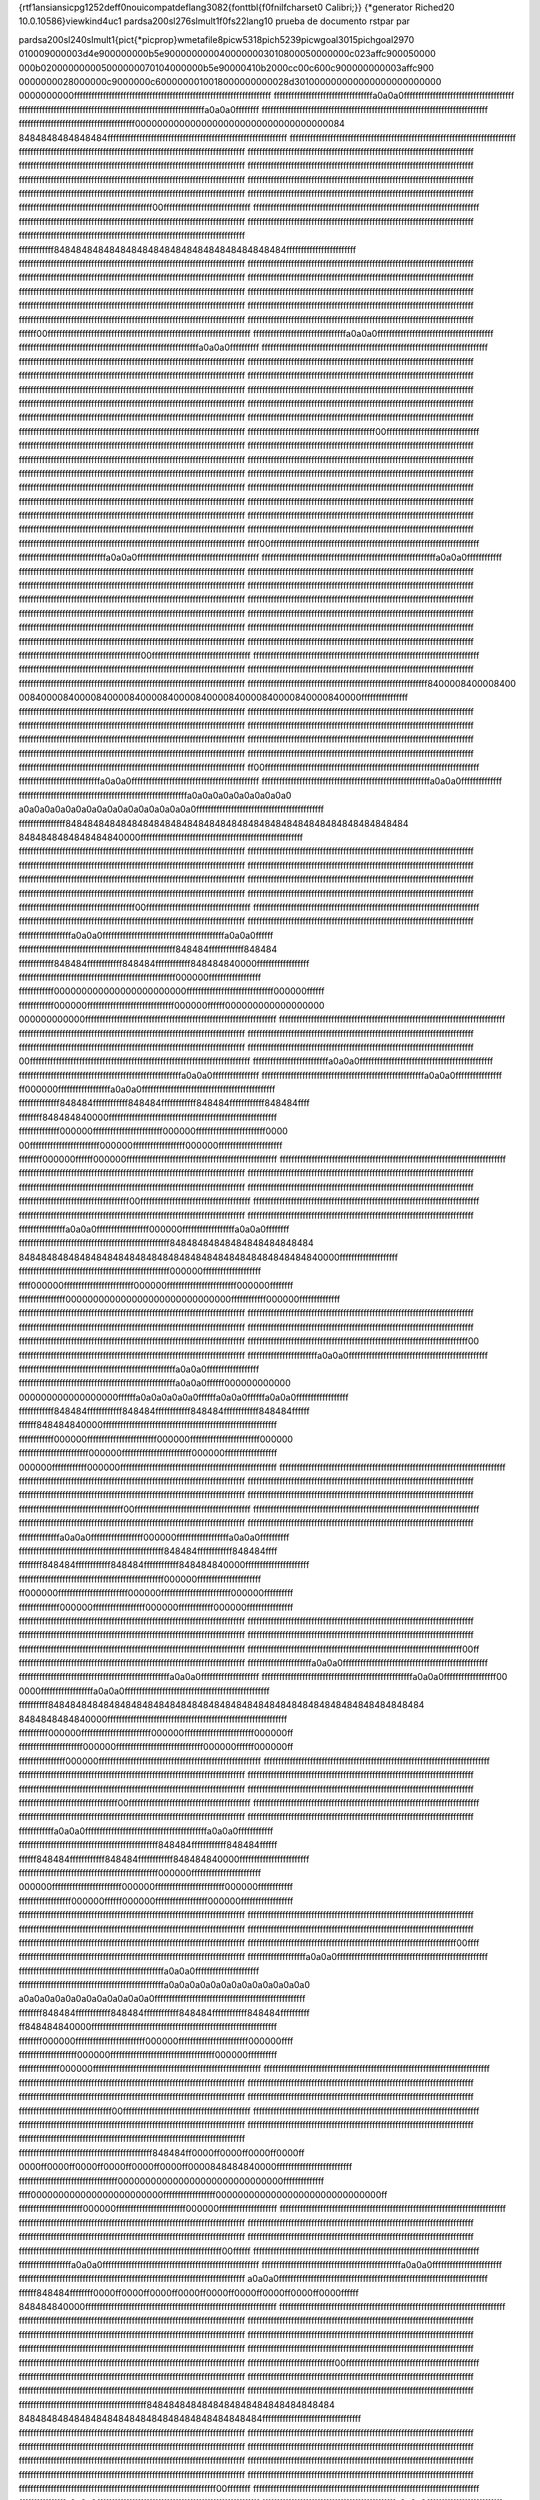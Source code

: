{\rtf1\ansi\ansicpg1252\deff0\nouicompat\deflang3082{\fonttbl{\f0\fnil\fcharset0 Calibri;}}
{\*\generator Riched20 10.0.10586}\viewkind4\uc1 
\pard\sa200\sl276\slmult1\f0\fs22\lang10 prueba de documento rst\par
\par

\pard\sa200\sl240\slmult1{\pict{\*\picprop}\wmetafile8\picw5318\pich5239\picwgoal3015\pichgoal2970 
010009000003d4e900000000b5e9000000000400000003010800050000000c023affc900050000
000b020000000005000000070104000000b5e90000410b2000cc00c600c900000000003affc900
0000000028000000c9000000c6000000010018000000000028d301000000000000000000000000
0000000000ffffffffffffffffffffffffffffffffffffffffffffffffffffffffffffffffffff
ffffffffffffffffffffffffffffffffffa0a0a0ffffffffffffffffffffffffffffffffffffff
ffffffffffffffffffffffffffffffffffffffffffffffffffffffffffffffffa0a0a0ffffffff
ffffffffffffffffffffffffffffffffffffffffffffffffffffffffffffffffffffffffffffff
ffffffffffffffffffffffffffffffffffffffff00000000000000000000000000000000000084
8484848484848484ffffffffffffffffffffffffffffffffffffffffffffffffffffffffffffff
ffffffffffffffffffffffffffffffffffffffffffffffffffffffffffffffffffffffffffffff
ffffffffffffffffffffffffffffffffffffffffffffffffffffffffffffffffffffffffffffff
ffffffffffffffffffffffffffffffffffffffffffffffffffffffffffffffffffffffffffffff
ffffffffffffffffffffffffffffffffffffffffffffffffffffffffffffffffffffffffffffff
ffffffffffffffffffffffffffffffffffffffffffffffffffffffffffffffffffffffffffffff
ffffffffffffffffffffffffffffffffffffffffffffffffffffffffffffffffffffffffffffff
ffffffffffffffffffffffffffffffffffffffffffffffffffffffffffffffffffffffffffffff
ffffffffffffffffffffffffffffffffffffffffffffffffffffffffffffffffffffffffffffff
ffffffffffffffffffffffffffffffffffffffffffffffffffffffffffffffffffffffffffffff
ffffffffffffffffffffffffffffffffffffffffffffff00ffffffffffffffffffffffffffffff
ffffffffffffffffffffffffffffffffffffffffffffffffffffffffffffffffffffffffffffff
ffffffffffffffffffffffffffffffffffffffffffffffffffffffffffffffffffffffffffffff
ffffffffffffffffffffffffffffffffffffffffffffffffffffffffffffffffffffffffffffff
ffffffffffffffffffffffffffffffffffffffffffffffffffffffffffffffffffffffffffffff
ffffffffffff848484848484848484848484848484848484848484ffffffffffffffffffffffff
ffffffffffffffffffffffffffffffffffffffffffffffffffffffffffffffffffffffffffffff
ffffffffffffffffffffffffffffffffffffffffffffffffffffffffffffffffffffffffffffff
ffffffffffffffffffffffffffffffffffffffffffffffffffffffffffffffffffffffffffffff
ffffffffffffffffffffffffffffffffffffffffffffffffffffffffffffffffffffffffffffff
ffffffffffffffffffffffffffffffffffffffffffffffffffffffffffffffffffffffffffffff
ffffffffffffffffffffffffffffffffffffffffffffffffffffffffffffffffffffffffffffff
ffffffffffffffffffffffffffffffffffffffffffffffffffffffffffffffffffffffffffffff
ffffffffffffffffffffffffffffffffffffffffffffffffffffffffffffffffffffffffffffff
ffffffffffffffffffffffffffffffffffffffffffffffffffffffffffffffffffffffffffffff
ffffffffffffffffffffffffffffffffffffffffffffffffffffffffffffffffffffffffffffff
ffffff00ffffffffffffffffffffffffffffffffffffffffffffffffffffffffffffffffffffff
ffffffffffffffffffffffffffffffffa0a0a0ffffffffffffffffffffffffffffffffffffffff
ffffffffffffffffffffffffffffffffffffffffffffffffffffffffffffffa0a0a0ffffffffff
ffffffffffffffffffffffffffffffffffffffffffffffffffffffffffffffffffffffffffffff
ffffffffffffffffffffffffffffffffffffffffffffffffffffffffffffffffffffffffffffff
ffffffffffffffffffffffffffffffffffffffffffffffffffffffffffffffffffffffffffffff
ffffffffffffffffffffffffffffffffffffffffffffffffffffffffffffffffffffffffffffff
ffffffffffffffffffffffffffffffffffffffffffffffffffffffffffffffffffffffffffffff
ffffffffffffffffffffffffffffffffffffffffffffffffffffffffffffffffffffffffffffff
ffffffffffffffffffffffffffffffffffffffffffffffffffffffffffffffffffffffffffffff
ffffffffffffffffffffffffffffffffffffffffffffffffffffffffffffffffffffffffffffff
ffffffffffffffffffffffffffffffffffffffffffffffffffffffffffffffffffffffffffffff
ffffffffffffffffffffffffffffffffffffffffffffffffffffffffffffffffffffffffffffff
ffffffffffffffffffffffffffffffffffffffffffffffffffffffffffffffffffffffffffffff
ffffffffffffffffffffffffffffffffffffffffffffffffffffffffffffffffffffffffffffff
ffffffffffffffffffffffffffffffffffffffffffff00ffffffffffffffffffffffffffffffff
ffffffffffffffffffffffffffffffffffffffffffffffffffffffffffffffffffffffffffffff
ffffffffffffffffffffffffffffffffffffffffffffffffffffffffffffffffffffffffffffff
ffffffffffffffffffffffffffffffffffffffffffffffffffffffffffffffffffffffffffffff
ffffffffffffffffffffffffffffffffffffffffffffffffffffffffffffffffffffffffffffff
ffffffffffffffffffffffffffffffffffffffffffffffffffffffffffffffffffffffffffffff
ffffffffffffffffffffffffffffffffffffffffffffffffffffffffffffffffffffffffffffff
ffffffffffffffffffffffffffffffffffffffffffffffffffffffffffffffffffffffffffffff
ffffffffffffffffffffffffffffffffffffffffffffffffffffffffffffffffffffffffffffff
ffffffffffffffffffffffffffffffffffffffffffffffffffffffffffffffffffffffffffffff
ffffffffffffffffffffffffffffffffffffffffffffffffffffffffffffffffffffffffffffff
ffffffffffffffffffffffffffffffffffffffffffffffffffffffffffffffffffffffffffffff
ffffffffffffffffffffffffffffffffffffffffffffffffffffffffffffffffffffffffffffff
ffffffffffffffffffffffffffffffffffffffffffffffffffffffffffffffffffffffffffffff
ffffffffffffffffffffffffffffffffffffffffffffffffffffffffffffffffffffffffffffff
ffffffffffffffffffffffffffffffffffffffffffffffffffffffffffffffffffffffffffffff
ffff00ffffffffffffffffffffffffffffffffffffffffffffffffffffffffffffffffffffffff
ffffffffffffffffffffffffffffffa0a0a0ffffffffffffffffffffffffffffffffffffffffff
ffffffffffffffffffffffffffffffffffffffffffffffffffffffffffffa0a0a0ffffffffffff
ffffffffffffffffffffffffffffffffffffffffffffffffffffffffffffffffffffffffffffff
ffffffffffffffffffffffffffffffffffffffffffffffffffffffffffffffffffffffffffffff
ffffffffffffffffffffffffffffffffffffffffffffffffffffffffffffffffffffffffffffff
ffffffffffffffffffffffffffffffffffffffffffffffffffffffffffffffffffffffffffffff
ffffffffffffffffffffffffffffffffffffffffffffffffffffffffffffffffffffffffffffff
ffffffffffffffffffffffffffffffffffffffffffffffffffffffffffffffffffffffffffffff
ffffffffffffffffffffffffffffffffffffffffffffffffffffffffffffffffffffffffffffff
ffffffffffffffffffffffffffffffffffffffffffffffffffffffffffffffffffffffffffffff
ffffffffffffffffffffffffffffffffffffffffffffffffffffffffffffffffffffffffffffff
ffffffffffffffffffffffffffffffffffffffffffffffffffffffffffffffffffffffffffffff
ffffffffffffffffffffffffffffffffffffffffffffffffffffffffffffffffffffffffffffff
ffffffffffffffffffffffffffffffffffffffffffffffffffffffffffffffffffffffffffffff
ffffffffffffffffffffffffffffffffffffffffff00ffffffffffffffffffffffffffffffffff
ffffffffffffffffffffffffffffffffffffffffffffffffffffffffffffffffffffffffffffff
ffffffffffffffffffffffffffffffffffffffffffffffffffffffffffffffffffffffffffffff
ffffffffffffffffffffffffffffffffffffffffffffffffffffffffffffffffffffffffffffff
ffffffffffffffffffffffffffffffffffffffffffffffffffffffffffffffffffffffffffffff
ffffffffffffffffffffffffffffffffffffffffffffffffffffffffffffff8400008400008400
00840000840000840000840000840000840000840000840000840000840000ffffffffffffffff
ffffffffffffffffffffffffffffffffffffffffffffffffffffffffffffffffffffffffffffff
ffffffffffffffffffffffffffffffffffffffffffffffffffffffffffffffffffffffffffffff
ffffffffffffffffffffffffffffffffffffffffffffffffffffffffffffffffffffffffffffff
ffffffffffffffffffffffffffffffffffffffffffffffffffffffffffffffffffffffffffffff
ffffffffffffffffffffffffffffffffffffffffffffffffffffffffffffffffffffffffffffff
ffffffffffffffffffffffffffffffffffffffffffffffffffffffffffffffffffffffffffffff
ffffffffffffffffffffffffffffffffffffffffffffffffffffffffffffffffffffffffffffff
ffffffffffffffffffffffffffffffffffffffffffffffffffffffffffffffffffffffffffffff
ffffffffffffffffffffffffffffffffffffffffffffffffffffffffffffffffffffffffffffff
ff00ffffffffffffffffffffffffffffffffffffffffffffffffffffffffffffffffffffffffff
ffffffffffffffffffffffffffffa0a0a0ffffffffffffffffffffffffffffffffffffffffffff
ffffffffffffffffffffffffffffffffffffffffffffffffffffffffffa0a0a0ffffffffffffff
ffffffffffffffffffffffffffffffffffffffffffffffffffffffffffa0a0a0a0a0a0a0a0a0a0
a0a0a0a0a0a0a0a0a0a0a0a0a0a0a0a0a0ffffffffffffffffffffffffffffffffffffffffffff
ffffffffffffffff84848484848484848484848484848484848484848484848484848484848484
8484848484848484840000ffffffffffffffffffffffffffffffffffffffffffffffffffffffff
ffffffffffffffffffffffffffffffffffffffffffffffffffffffffffffffffffffffffffffff
ffffffffffffffffffffffffffffffffffffffffffffffffffffffffffffffffffffffffffffff
ffffffffffffffffffffffffffffffffffffffffffffffffffffffffffffffffffffffffffffff
ffffffffffffffffffffffffffffffffffffffffffffffffffffffffffffffffffffffffffffff
ffffffffffffffffffffffffffffffffffffffffffffffffffffffffffffffffffffffffffffff
ffffffffffffffffffffffffffffffffffffffffffffffffffffffffffffffffffffffffffffff
ffffffffffffffffffffffffffffffffffffffffffffffffffffffffffffffffffffffffffffff
ffffffffffffffffffffffffffffffffffffffffffffffffffffffffffffffffffffffffffffff
ffffffffffffffffffffffffffffffffffffffff00ffffffffffffffffffffffffffffffffffff
ffffffffffffffffffffffffffffffffffffffffffffffffffffffffffffffffffffffffffffff
ffffffffffffffffffffffffffffffffffffffffffffffffffffffffffffffffffffffffffffff
ffffffffffffffffffffffffffffffffffffffffffffffffffffffffffffffffffffffffffffff
ffffffffffffffffffa0a0a0ffffffffffffffffffffffffffffffffffffffffffa0a0a0ffffff
ffffffffffffffffffffffffffffffffffffffffffffffffffffff848484ffffffffffff848484
ffffffffffff848484ffffffffffff848484ffffffffffff848484840000ffffffffffffffffff
ffffffffffffffffffffffffffffffffffffffffffffffffffffff000000ffffffffffffffffff
ffffffffffff000000000000000000000000ffffffffffffffffffffffffffffff000000ffffff
ffffffffffff000000ffffffffffffffffffffffffffffff000000ffffff000000000000000000
000000000000ffffffffffffffffffffffffffffffffffffffffffffffffffffffffffffffffff
ffffffffffffffffffffffffffffffffffffffffffffffffffffffffffffffffffffffffffffff
ffffffffffffffffffffffffffffffffffffffffffffffffffffffffffffffffffffffffffffff
ffffffffffffffffffffffffffffffffffffffffffffffffffffffffffffffffffffffffffffff
ffffffffffffffffffffffffffffffffffffffffffffffffffffffffffffffffffffffffffffff
ffffffffffffffffffffffffffffffffffffffffffffffffffffffffffffffffffffffffffffff
00ffffffffffffffffffffffffffffffffffffffffffffffffffffffffffffffffffffffffffff
ffffffffffffffffffffffffffa0a0a0ffffffffffffffffffffffffffffffffffffffffffffff
ffffffffffffffffffffffffffffffffffffffffffffffffffffffffa0a0a0ffffffffffffffff
ffffffffffffffffffffffffffffffffffffffffffffffffffffffffa0a0a0ffffffffffffffff
ff000000ffffffffffffffffffa0a0a0ffffffffffffffffffffffffffffffffffffffffffffff
ffffffffffffff848484ffffffffffff848484ffffffffffff848484ffffffffffff848484ffff
ffffffff848484840000ffffffffffffffffffffffffffffffffffffffffffffffffffffffffff
ffffffffffffff000000ffffffffffffffffffffffff000000ffffffffffffffffffffffff0000
00ffffffffffffffffffffffff000000ffffffffffffffffff000000ffffffffffffffffffffff
ffffffff000000ffffff000000ffffffffffffffffffffffffffffffffffffffffffffffffffff
ffffffffffffffffffffffffffffffffffffffffffffffffffffffffffffffffffffffffffffff
ffffffffffffffffffffffffffffffffffffffffffffffffffffffffffffffffffffffffffffff
ffffffffffffffffffffffffffffffffffffffffffffffffffffffffffffffffffffffffffffff
ffffffffffffffffffffffffffffffffffffffffffffffffffffffffffffffffffffffffffffff
ffffffffffffffffffffffffffffffffffffffffffffffffffffffffffffffffffffffffffffff
ffffffffffffffffffffffffffffffffffffff00ffffffffffffffffffffffffffffffffffffff
ffffffffffffffffffffffffffffffffffffffffffffffffffffffffffffffffffffffffffffff
ffffffffffffffffffffffffffffffffffffffffffffffffffffffffffffffffffffffffffffff
ffffffffffffffffffffffffffffffffffffffffffffffffffffffffffffffffffffffffffffff
ffffffffffffffffa0a0a0ffffffffffffffffff000000ffffffffffffffffffa0a0a0ffffffff
ffffffffffffffffffffffffffffffffffffffffffffffffffff84848484848484848484848484
8484848484848484848484848484848484848484848484848484840000ffffffffffffffffffff
ffffffffffffffffffffffffffffffffffffffffffffffffffff000000ffffffffffffffffffff
ffff000000ffffffffffffffffffffffff000000ffffffffffffffffffffffff000000ffffffff
ffffffffffffffff000000000000000000000000000000ffffffffffff000000ffffffffffffff
ffffffffffffffffffffffffffffffffffffffffffffffffffffffffffffffffffffffffffffff
ffffffffffffffffffffffffffffffffffffffffffffffffffffffffffffffffffffffffffffff
ffffffffffffffffffffffffffffffffffffffffffffffffffffffffffffffffffffffffffffff
ffffffffffffffffffffffffffffffffffffffffffffffffffffffffffffffffffffffffffffff
ffffffffffffffffffffffffffffffffffffffffffffffffffffffffffffffffffffffffffffff
ffffffffffffffffffffffffffffffffffffffffffffffffffffffffffffffffffffffffffff00
ffffffffffffffffffffffffffffffffffffffffffffffffffffffffffffffffffffffffffffff
ffffffffffffffffffffffffa0a0a0ffffffffffffffffffffffffffffffffffffffffffffffff
ffffffffffffffffffffffffffffffffffffffffffffffffffffffa0a0a0ffffffffffffffffff
ffffffffffffffffffffffffffffffffffffffffffffffffffffffa0a0a0ffffff000000000000
000000000000000000ffffffa0a0a0a0a0a0ffffffa0a0a0ffffffa0a0a0ffffffffffffffffff
ffffffffffff848484ffffffffffff848484ffffffffffff848484ffffffffffff848484ffffff
ffffff848484840000ffffffffffffffffffffffffffffffffffffffffffffffffffffffffffff
ffffffffffff000000ffffffffffffffffffffffff000000ffffffffffffffffffffffff000000
ffffffffffffffffffffffff000000ffffffffffffffffffffffff000000ffffffffffffffffff
000000ffffffffffff000000ffffffffffffffffffffffffffffffffffffffffffffffffffffff
ffffffffffffffffffffffffffffffffffffffffffffffffffffffffffffffffffffffffffffff
ffffffffffffffffffffffffffffffffffffffffffffffffffffffffffffffffffffffffffffff
ffffffffffffffffffffffffffffffffffffffffffffffffffffffffffffffffffffffffffffff
ffffffffffffffffffffffffffffffffffffffffffffffffffffffffffffffffffffffffffffff
ffffffffffffffffffffffffffffffffffffffffffffffffffffffffffffffffffffffffffffff
ffffffffffffffffffffffffffffffffffff00ffffffffffffffffffffffffffffffffffffffff
ffffffffffffffffffffffffffffffffffffffffffffffffffffffffffffffffffffffffffffff
ffffffffffffffffffffffffffffffffffffffffffffffffffffffffffffffffffffffffffffff
ffffffffffffffffffffffffffffffffffffffffffffffffffffffffffffffffffffffffffffff
ffffffffffffffa0a0a0ffffffffffffffffff000000ffffffffffffffffffa0a0a0ffffffffff
ffffffffffffffffffffffffffffffffffffffffffffffffff848484ffffffffffff848484ffff
ffffffff848484ffffffffffff848484ffffffffffff848484840000ffffffffffffffffffffff
ffffffffffffffffffffffffffffffffffffffffffffffffff000000ffffffffffffffffffffff
ff000000ffffffffffffffffffffffff000000ffffffffffffffffffffffff000000ffffffffff
ffffffffffffff000000ffffffffffffffffff000000ffffffffffff000000ffffffffffffffff
ffffffffffffffffffffffffffffffffffffffffffffffffffffffffffffffffffffffffffffff
ffffffffffffffffffffffffffffffffffffffffffffffffffffffffffffffffffffffffffffff
ffffffffffffffffffffffffffffffffffffffffffffffffffffffffffffffffffffffffffffff
ffffffffffffffffffffffffffffffffffffffffffffffffffffffffffffffffffffffffffffff
ffffffffffffffffffffffffffffffffffffffffffffffffffffffffffffffffffffffffffffff
ffffffffffffffffffffffffffffffffffffffffffffffffffffffffffffffffffffffffff00ff
ffffffffffffffffffffffffffffffffffffffffffffffffffffffffffffffffffffffffffffff
ffffffffffffffffffffffa0a0a0ffffffffffffffffffffffffffffffffffffffffffffffffff
ffffffffffffffffffffffffffffffffffffffffffffffffffffa0a0a0ffffffffffffffffffff
ffffffffffffffffffffffffffffffffffffffffffffffffffffa0a0a0ffffffffffffffffff00
0000ffffffffffffffffffa0a0a0ffffffffffffffffffffffffffffffffffffffffffffffffff
ffffffffff84848484848484848484848484848484848484848484848484848484848484848484
8484848484840000ffffffffffffffffffffffffffffffffffffffffffffffffffffffffffffff
ffffffffff000000ffffffffffffffffffffffff000000ffffffffffffffffffffffff000000ff
ffffffffffffffffffffff000000ffffffffffffffffffffffffffffff000000ffffff000000ff
ffffffffffffffff000000ffffffffffffffffffffffffffffffffffffffffffffffffffffffff
ffffffffffffffffffffffffffffffffffffffffffffffffffffffffffffffffffffffffffffff
ffffffffffffffffffffffffffffffffffffffffffffffffffffffffffffffffffffffffffffff
ffffffffffffffffffffffffffffffffffffffffffffffffffffffffffffffffffffffffffffff
ffffffffffffffffffffffffffffffffffffffffffffffffffffffffffffffffffffffffffffff
ffffffffffffffffffffffffffffffffffffffffffffffffffffffffffffffffffffffffffffff
ffffffffffffffffffffffffffffffffff00ffffffffffffffffffffffffffffffffffffffffff
ffffffffffffffffffffffffffffffffffffffffffffffffffffffffffffffffffffffffffffff
ffffffffffffffffffffffffffffffffffffffffffffffffffffffffffffffffffffffffffffff
ffffffffffffffffffffffffffffffffffffffffffffffffffffffffffffffffffffffffffffff
ffffffffffffa0a0a0ffffffffffffffffffffffffffffffffffffffffffa0a0a0ffffffffffff
ffffffffffffffffffffffffffffffffffffffffffffffff848484ffffffffffff848484ffffff
ffffff848484ffffffffffff848484ffffffffffff848484840000ffffffffffffffffffffffff
ffffffffffffffffffffffffffffffffffffffffffffffff000000ffffffffffffffffffffffff
000000ffffffffffffffffffffffff000000ffffffffffffffffffffffff000000ffffffffffff
ffffffffffffffffff000000ffffff000000ffffffffffffffffff000000ffffffffffffffffff
ffffffffffffffffffffffffffffffffffffffffffffffffffffffffffffffffffffffffffffff
ffffffffffffffffffffffffffffffffffffffffffffffffffffffffffffffffffffffffffffff
ffffffffffffffffffffffffffffffffffffffffffffffffffffffffffffffffffffffffffffff
ffffffffffffffffffffffffffffffffffffffffffffffffffffffffffffffffffffffffffffff
ffffffffffffffffffffffffffffffffffffffffffffffffffffffffffffffffffffffffffffff
ffffffffffffffffffffffffffffffffffffffffffffffffffffffffffffffffffffffff00ffff
ffffffffffffffffffffffffffffffffffffffffffffffffffffffffffffffffffffffffffffff
ffffffffffffffffffffa0a0a0ffffffffffffffffffffffffffffffffffffffffffffffffffff
ffffffffffffffffffffffffffffffffffffffffffffffffffa0a0a0ffffffffffffffffffffff
ffffffffffffffffffffffffffffffffffffffffffffffffffa0a0a0a0a0a0a0a0a0a0a0a0a0a0
a0a0a0a0a0a0a0a0a0a0a0a0a0ffffffffffffffffffffffffffffffffffffffffffffffffffff
ffffffff848484ffffffffffff848484ffffffffffff848484ffffffffffff848484ffffffffff
ff848484840000ffffffffffffffffffffffffffffffffffffffffffffffffffffffffffffffff
ffffffff000000ffffffffffffffffffffffff000000ffffffffffffffffffffffff000000ffff
ffffffffffffffffffff000000ffffffffffffffffffffffffffffffffffff000000ffffffffff
ffffffffffffff000000ffffffffffffffffffffffffffffffffffffffffffffffffffffffffff
ffffffffffffffffffffffffffffffffffffffffffffffffffffffffffffffffffffffffffffff
ffffffffffffffffffffffffffffffffffffffffffffffffffffffffffffffffffffffffffffff
ffffffffffffffffffffffffffffffffffffffffffffffffffffffffffffffffffffffffffffff
ffffffffffffffffffffffffffffffffffffffffffffffffffffffffffffffffffffffffffffff
ffffffffffffffffffffffffffffffffffffffffffffffffffffffffffffffffffffffffffffff
ffffffffffffffffffffffffffffffff00ffffffffffffffffffffffffffffffffffffffffffff
ffffffffffffffffffffffffffffffffffffffffffffffffffffffffffffffffffffffffffffff
ffffffffffffffffffffffffffffffffffffffffffffffffffffffffffffffffffffffffffffff
ffffffffffffffffffffffffffffffffffffffffffffffffffffffffffffffffffffffffffffff
ffffffffffffffffffffffffffffffffffffffffffffffffffffffffffffffffffffffffffffff
ffffffffffffffffffffffffffffffffffffffffffffff848484ff0000ff0000ff0000ff0000ff
0000ff0000ff0000ff0000ff0000ff0000ff0000848484840000ffffffffffffffffffffffffff
ffffffffffffffffffffffffffffffffff000000000000000000000000000000ffffffffffffff
ffff000000000000000000000000ffffffffffffffffff000000000000000000000000000000ff
ffffffffffffffffffffff000000ffffffffffffffffffffffff000000ffffffffffffffffffff
ffffffffffffffffffffffffffffffffffffffffffffffffffffffffffffffffffffffffffffff
ffffffffffffffffffffffffffffffffffffffffffffffffffffffffffffffffffffffffffffff
ffffffffffffffffffffffffffffffffffffffffffffffffffffffffffffffffffffffffffffff
ffffffffffffffffffffffffffffffffffffffffffffffffffffffffffffffffffffffffffffff
ffffffffffffffffffffffffffffffffffffffffffffffffffffffffffffffffffffffffffffff
ffffffffffffffffffffffffffffffffffffffffffffffffffffffffffffffffffffff00ffffff
ffffffffffffffffffffffffffffffffffffffffffffffffffffffffffffffffffffffffffffff
ffffffffffffffffffa0a0a0ffffffffffffffffffffffffffffffffffffffffffffffffffffff
ffffffffffffffffffffffffffffffffffffffffffffffffa0a0a0ffffffffffffffffffffffff
ffffffffffffffffffffffffffffffffffffffffffffffffffffffffffffffffffffffffffffff
a0a0a0ffffffffffffffffffffffffffffffffffffffffffffffffffffffffffffffffffffffff
ffffff848484ffffffff0000ff0000ff0000ff0000ff0000ff0000ff0000ff0000ff0000ffffff
848484840000ffffffffffffffffffffffffffffffffffffffffffffffffffffffffffffffffff
ffffffffffffffffffffffffffffffffffffffffffffffffffffffffffffffffffffffffffffff
ffffffffffffffffffffffffffffffffffffffffffffffffffffffffffffffffffffffffffffff
ffffffffffffffffffffffffffffffffffffffffffffffffffffffffffffffffffffffffffffff
ffffffffffffffffffffffffffffffffffffffffffffffffffffffffffffffffffffffffffffff
ffffffffffffffffffffffffffffffffffffffffffffffffffffffffffffffffffffffffffffff
ffffffffffffffffffffffffffffffffffffffffffffffffffffffffffffffffffffffffffffff
ffffffffffffffffffffffffffffffffffffffffffffffffffffffffffffffffffffffffffffff
ffffffffffffffffffffffffffffffffffffffffffffffffffffffffffffffffffffffffffffff
ffffffffffffffffffffffffffffff00ffffffffffffffffffffffffffffffffffffffffffffff
ffffffffffffffffffffffffffffffffffffffffffffffffffffffffffffffffffffffffffffff
ffffffffffffffffffffffffffffffffffffffffffffffffffffffffffffffffffffffffffffff
ffffffffffffffffffffffffffffffffffffffffffffffffffffffffffffffffffffffffffffff
ffffffffffffffffffffffffffffffffffffffffffffffffffffffffffffffffffffffffffffff
ffffffffffffffffffffffffffffffffffffffffffff8484848484848484848484848484848484
84848484848484848484848484848484848484848484ffffffffffffffffffffffffffffffffff
ffffffffffffffffffffffffffffffffffffffffffffffffffffffffffffffffffffffffffffff
ffffffffffffffffffffffffffffffffffffffffffffffffffffffffffffffffffffffffffffff
ffffffffffffffffffffffffffffffffffffffffffffffffffffffffffffffffffffffffffffff
ffffffffffffffffffffffffffffffffffffffffffffffffffffffffffffffffffffffffffffff
ffffffffffffffffffffffffffffffffffffffffffffffffffffffffffffffffffffffffffffff
ffffffffffffffffffffffffffffffffffffffffffffffffffffffffffffffffffffffffffffff
ffffffffffffffffffffffffffffffffffffffffffffffffffffffffffffffffffffffffffffff
ffffffffffffffffffffffffffffffffffffffffffffffffffffffffffffffffffffffffffffff
ffffffffffffffffffffffffffffffffffffffffffffffffffffffffffffffffffff00ffffffff
ffffffffffffffffffffffffffffffffffffffffffffffffffffffffffffffffffffffffffffff
ffffffffffffffffa0a0a0ffffffffffffffffffffffffffffffffffffffffffffffffffffffff
ffffffffffffffffffffffffffffffffffffffffffffffa0a0a0ffffffffffffffffffffffffff
ffffffffffffffffffffffffffffffffffffffffffffffffffffffffffffffffffffffffffffa0
a0a0ffffffffffffffffffffffffffffffffffffffffffffffffffffffffffffffffffffffffff
ffffffffffffffffffffffffffffffffffffffffffffffffffffffffffffffffffffffffffffff
ffffffffffffffffffffffffffffffffffffffffffffffffffffffffffffffffffffffffffffff
ffffffffffffffffffffffffffffffffffffffffffffffffffffffffffffffffffffffffffffff
ffffffffffffffffffffffffffffffffffffffffffffffffffffffffffffffffffffffffffffff
ffffffffffffffffffffffffffffffffffffffffffffffffffffffffffffffffffffffffffffff
ffffffffffffffffffffffffffffffffffffffffffffffffffffffffffffffffffffffffffffff
ffffffffffffffffffffffffffffffffffffffffffffffffffffffffffffffffffffffffffffff
ffffffffffffffffffffffffffffffffffffffffffffffffffffffffffffffffffffffffffffff
ffffffffffffffffffffffffffffffffffffffffffffffffffffffffffffffffffffffffffffff
ffffffffffffffffffffffffffffffffffffffffffffffffffffffffffffffffffffffffffffff
ffffffffffffffffffffffffffff00ffffffffffffffffffffffffffffffffffffffffffffffff
ffffffffffffffffffffffffffffffffffffffffffffffffffffffffffffffffffffffffffffff
ffffffffffffffffffffffffffffffffffffffffffffffffffffffffffffffffffffffffffffff
ffffffffffffffffffffffffffffffffffffffffffffffffffffffffffffffffffffffffffffff
ffffffffffffffffffffffffffffffffffffffffffffffffffffffffffffffffffffffffffffff
ffffffffffffffffffffffffffffffffffffffffffffffffffffffffffffffffffffffffffffff
ffffffffffffffffffffffffffffffffffffffffffffffffffffffffffffffffffffffffffffff
ffffffffffffffffffffffffffffffffffffffffffffffffffffffffffffffffffffffffffffff
ffffffffffffffffffffffffffffffffffffffffffffffffffffffffffffffffffffffffffffff
ffffffffffffffffffffffffffffffffffffffffffffffffffffffffffffffffffffffffffffff
ffffffffffffffffffffffffffffffffffffffffffffffffffffffffffffffffffffffffffffff
ffffffffffffffffffffffffffffffffffffffffffffffffffffffffffffffffffffffffffffff
ffffffffffffffffffffffffffffffffffffffffffffffffffffffffffffffffffffffffffffff
ffffffffffffffffffffffffffffffffffffffffffffffffffffffffffffffffffffffffffffff
ffffffffffffffffffffffffffffffffffffffffffffffffffffffffffffffffffffffffffffff
ffffffffffffffffffffffffffffffffffffffffffffffffffffffffffffffffff00ffffffffff
ffffffffffffffffffffffffffffffffffffffffffffffffffffffffffffffffffffffffffffff
ffffffffffffffa0a0a0ffffffffffffffffffffffffffffffffffffffffffffffffffffffffff
ffffffffffffffffffffffffffffffffffffffffffffa0a0a0ffffffffffffffffffffffffffff
ffffffffffffffffffffffffffffffffffffffffffffffffffffffffffffffffffffffffffa0a0
a0ffffffffffffffffffffffffffffffffffffffffffffffffffffffffffffffffffffffffffff
ffffffffffffffffffffffffffffffffffffffffffffffffffffffffffffffffffffffffffffff
ffffffffffffffffffffffffffffffffffffffffffffffffffffffffffffffffffffffffffffff
ffffffffffffffffffffffffffffffffffffffffffffffffffffffffffffffffffffffffffffff
ffffffffffffffffffffffffffffffffffffffffffffffffffffffffffffffffffffffffffffff
ffffffffffffffffffffffffffffffffffffffffffffffffffffffffffffffffffffffffffffff
ffffffffffffffffffffffffffffffffffffffffffffffffffffffffffffffffffffffffffffff
ffffffffffffffffffffffffffffffffffffffffffffffffffffffffffffffffffffffffffffff
ffffffffffffffffffffffffffffffffffffffffffffffffffffffffffffffffffffffffffffff
ffffffffffffffffffffffffffffffffffffffffffffffffffffffffffffffffffffffffffffff
ffffffffffffffffffffffffffffffffffffffffffffffffffffffffffffffffffffffffffffff
ffffffffffffffffffffffffff00ffffffffffffffffffffffffffffffffffffffffffffffffff
ffffffffffffffffffffffffffffffffffffffffffffffffffffffffffffffffffffffffffffff
ffffffffffffffffffffffffffffffffffffffffffffffffffffffffffffffffffffffffffffff
ffffffffffffffffffffffffffffffffffffffffffffffffffffffffffffffffffffffffffffff
ffffffffffffffffffffffffffffffffffffffffffffffffffffffffffffffffffffffffffffff
ffffffffffffffffffffffffffffffffffffffffffffffffffffffffffffffffffffffffffffff
ffffffffffffffffffffffffffffffffffffffffffffffffffffffffffffffffffffffffffffff
ffffffffffffffffffffffffffffffffffffffffffffffffffffffffffffffffffffffffffffff
ffffffffffffffffffffffffffffffffffffffffffffffffffffffffffffffffffffffffffffff
ffffffffffffffffffffffffffffffffffffffffffffffffffffffffffffffffffffffffffffff
ffffffffffffffffffffffffffffffffffffffffffffffffffffffffffffffffffffffffffffff
ffffffffffffffffffffffffffffffffffffffffffffffffffffffffffffffffffffffffffffff
ffffffffffffffffffffffffffffffffffffffffffffffffffffffffffffffffffffffffffffff
ffffffffffffffffffffffffffffffffffffffffffffffffffffffffffffffffffffffffffffff
ffffffffffffffffffffffffffffffffffffffffffffffffffffffffffffffffffffffffffffff
ffffffffffffffffffffffffffffffffffffffffffffffffffffffffffffffff00ffffffffffff
ffffffffffffffffffffffffffffffffffffffffffffffffffffffffffffffffffffffffffffff
ffffffffffffa0a0a0ffffffffffffffffffffffffffffffffffffffffffffffffffffffffffff
ffffffffffffffffffffffffffffffffffffffffffa0a0a0ffffffffffffffffffffffffffffff
ffffffffffffffffffffffffffffffffffffffffffffffffffffffffffffffffffffffffa0a0a0
ffffffffffffffffffffffffffffffffffffffffffffffffffffffffffffffffffffffffffffff
ffffffffffffffffffffffffffffffffffffffffffffffffffffffffffffffffffffffffffffff
ffffffffffffffffffffffffffffffffffffffffffffffffffffffffffffffffffffffffffffff
ffffffffffffffffffffffffffffffffffffffffffffffffffffffffffffffffffffffffffffff
ffffffffffffffffffffffffffffffffffffffffffffffffffffffffffffffffffffffffffffff
ffffffffffffffffffffffffffffffffffffffffffffffffffffffffffffffffffffffffffffff
ffffffffffffffffffffffffffffffffffffffffffffffffffffffffffffffffffffffffffffff
ffffffffffffffffffffffffffffffffffffffffffffffffffffffffffffffffffffffffffffff
ffffffffffffffffffffffffffffffffffffffffffffffffffffffffffffffffffffffffffffff
ffffffffffffffffffffffffffffffffffffffffffffffffffffffffffffffffffffffffffffff
ffffffffffffffffffffffffffffffffffffffffffffffffffffffffffffffffffffffffffffff
ffffffffffffffffffffffff00ffffffffffffffffffffffffffffffffffffffffffffffffffff
ffffffffffffffffffffffffffffffffffffffffffffffffffffffffffffffffffffffffffffff
ffffffffffffffffffffffffffffffffffffffffffffffffffffffffffffffffffffffffffffff
ffffffffffffffffffffffffffffffffffffffffffffffffffffffffffffffffffffffffffffff
ffffffffffffffffffffffffffffffffffffffffffffffffffffffffffffffffffffffffffffff
ffffffffffffffffffffffffffffffffffffffffffff8400008400008400008400008400008400
00840000840000840000840000840000840000840000ffffffffffffffffffffffffffffffffff
ffffffffffffffffffffffffffffffffffffffffffffffffffffffffffffffffffffffffffffff
ffffffffffffffffffffffffffffffffffffffffffffffffffffffffffffffffffffffffffffff
ffffffffffffffffffffffffffffffffffffffffffffffffffffffffffffffffffffffffffffff
ffffffffffffffffffffffffffffffffffffffffffffffffffffffffffffffffffffffffffffff
ffffffffffffffffffffffffffffffffffffffffffffffffffffffffffffffffffffffffffffff
ffffffffffffffffffffffffffffffffffffffffffffffffffffffffffffffffffffffffffffff
ffffffffffffffffffffffffffffffffffffffffffffffffffffffffffffffffffffffffffffff
ffffffffffffffffffffffffffffffffffffffffffffffffffffffffffffffffffffffffffffff
ffffffffffffffffffffffffffffffffffffffffffffffffffffffffffffff00ffffffffffffff
ffffffffffffffffffffffffffffffffffffffffffffffffffffffffffffffffffffffffffffff
ffffffffffa0a0a0ffffffffffffffffffffffffffffffffffffffffffffffffffffffffffffff
ffffffffffffffffffffffffffffffffffffffffa0a0a0ffffffffffffffffffffffffffffffff
ffffffffffffffffffffffffffffffffffffffffa0a0a0a0a0a0a0a0a0a0a0a0a0a0a0a0a0a0a0
a0a0a0a0a0a0a0a0ffffffffffffffffffffffffffffffffffffffffffffffffffffffffffff84
848484848484848484848484848484848484848484848484848484848484848484848484848484
0000ffffffffffffffffffffffffffffffffffffffffffffffffffffffffffffffffffffffffff
ffffffffffffffffffffffffffffffffffffffffffffffffffffffffffffffffffffffffffffff
ffffffffffffffffffffffffffffffffffffffffffffffffffffffffffffffffffffffffffffff
ffffffffffffffffffffffffffffffffffffffffffffffffffffffffffffffffffffffffffffff
ffffffffffffffffffffffffffffffffffffffffffffffffffffffffffffffffffffffffffffff
ffffffffffffffffffffffffffffffffffffffffffffffffffffffffffffffffffffffffffffff
ffffffffffffffffffffffffffffffffffffffffffffffffffffffffffffffffffffffffffffff
ffffffffffffffffffffffffffffffffffffffffffffffffffffffffffffffffffffffffffffff
ffffffffffffffffffffffffffffffffffffffffffffffffffffffffffffffffffffffffffffff
ffffffffffffffffffffff00ffffffffffffffffffffffffffffffffffffffffffffffffffffff
ffffffffffffffffffffffffffffffffffffffffffffffffffffffffffffffffffffffffffffff
ffffffffffffffffffffffffffffffffffffffffffffffffffffffffffffffffffffffffffffff
ffffffffffffffffffffffffffffffffffffffffffffffffffffffffffffffffffffffffffffff
a0a0a0ffffffffffffffffffffffffffffffffffffffffffa0a0a0ffffffffffffffffffffffff
ffffffffffffffffffffffffffffffffffff848484ffffffffffff848484ffffffffffff848484
ffffffffffff848484ffffffffffff848484840000ffffffffffffffffffffffffffffffffffff
ffffffffffffffffffffffff000000ffffffffffffffffffffffff000000ffffffffffff000000
000000000000000000000000ffffffffffff000000000000000000000000000000000000ffffff
ffffffffffffffffffffffff000000ffffffffffff000000000000000000000000ffffffffffff
000000ffffffffffffffffff000000000000000000000000ffffffffffffffffff000000ffffff
ffffffffffffffffff000000ffffffffffffffffffffffffffffffffffffffffffffffffffffff
ffffffffffffffffffffffffffffffffffffffffffffffffffffffffffffffffffffffffffffff
ffffffffffffffffffffffffffffffffffffffffffffffffffffffffffffffffffffffffffffff
ffffffffffffffffffffffffffffffffffffffffffffffffffffffffffffffffffffffffffffff
ffffffffffffffffffffffffffffffffffffffffffffffffffffffffffff00ffffffffffffffff
ffffffffffffffffffffffffffffffffffffffffffffffffffffffffffffffffffffffffffffff
ffffffffa0a0a0ffffffffffffffffffffffffffffffffffffffffffffffffffffffffffffffff
ffffffffffffffffffffffffffffffffffffffa0a0a0ffffffffffffffffffffffffffffffffff
ffffffffffffffffffffffffffffffffffffffa0a0a0ffffffffffffffffff000000ffffffffff
ffffffffa0a0a0ffffffffffffffffffffffffffffffffffffffffffffffffffffffffffff8484
84ffffffffffff848484ffffffffffff848484ffffffffffff848484ffffffffffff8484848400
00ffffffffffffffffffffffffffffffffffffffffffffffffffffffffffff000000ffffffffff
ffffffffffffff000000ffffffffffff000000ffffffffffffffffffffffffffffffffffff0000
00ffffffffffffffffffffffff000000ffffffffffffffffffffffffffffff000000ffffff0000
00ffffffffffffffffffffffff000000ffffff000000ffffffffffff000000ffffffffffffffff
ffffffff000000ffffffffffff000000ffffffffffffffffff000000000000ffffffffffffffff
ffffffffffffffffffffffffffffffffffffffffffffffffffffffffffffffffffffffffffffff
ffffffffffffffffffffffffffffffffffffffffffffffffffffffffffffffffffffffffffffff
ffffffffffffffffffffffffffffffffffffffffffffffffffffffffffffffffffffffffffffff
ffffffffffffffffffffffffffffffffffffffffffffffffffffffffffffffffffffffffffffff
ffffffffffffffffffff00ffffffffffffffffffffffffffffffffffffffffffffffffffffffff
ffffffffffffffffffffffffffffffffffffffffffffffffffffffffffffffffffffffffffffff
ffffffffffffffffffffffffffffffffffffffffffffffffffffffffffffffffffffffffffffff
ffffffffffffffffffffffffffffffffffffffffffffffffffffffffffffffffffffffffffffa0
a0a0ffffffffffffffffff000000ffffffffffffffffffa0a0a0ffffffffffffffffffffffffff
ffffffffffffffffffffffffffffffffff84848484848484848484848484848484848484848484
8484848484848484848484848484848484840000ffffffffffffffffffffffffffffffffffffff
ffffffffffffffffffffff000000ffffffffffffffffffffffff000000ffffffffffff000000ff
ffffffffffffffffffffffffffffffffff000000ffffffffffffffffffffffffffffff00000000
0000000000000000000000ffffffffffff000000ffffffffffffffffffffffffffffffffffff00
0000ffffffffffff000000ffffffffffffffffffffffff000000ffffffffffff000000ffffffff
ffffffffff000000000000ffffffffffffffffffffffffffffffffffffffffffffffffffffffff
ffffffffffffffffffffffffffffffffffffffffffffffffffffffffffffffffffffffffffffff
ffffffffffffffffffffffffffffffffffffffffffffffffffffffffffffffffffffffffffffff
ffffffffffffffffffffffffffffffffffffffffffffffffffffffffffffffffffffffffffffff
ffffffffffffffffffffffffffffffffffffffffffffffffffffffffff00ffffffffffffffffff
ffffffffffffffffffffffffffffffffffffffffffffffffffffffffffffffffffffffffffffff
ffffffa0a0a0ffffffffffffffffffffffffffffffffffffffffffffffffffffffffffffffffff
ffffffffffffffffffffffffffffffffffffa0a0a0ffffffffffffffffffffffffffffffffffff
ffffffffffffffffffffffffffffffffffffa0a0a0ffffff000000000000000000000000000000
ffffffa0a0a0a0a0a0ffffffa0a0a0ffffffa0a0a0ffffffffffffffffffffffffffffff848484
ffffffffffff848484ffffffffffff848484ffffffffffff848484ffffffffffff848484840000
ffffffffffffffffffffffffffffffffffffffffffffffffffffffffffff000000ffffffffffff
ffffffffffff000000ffffffffffff000000ffffffffffffffffffffffffffffffffffff000000
ffffffffffffffffffffffffffffff000000ffffffffffffffffff000000ffffffffffff000000
ffffffffffffffffffffffffffffffffffff000000ffffffffffff000000ffffffffffffffffff
ffffff000000ffffffffffff000000ffffffffffff000000ffffff000000ffffffffffffffffff
ffffffffffffffffffffffffffffffffffffffffffffffffffffffffffffffffffffffffffffff
ffffffffffffffffffffffffffffffffffffffffffffffffffffffffffffffffffffffffffffff
ffffffffffffffffffffffffffffffffffffffffffffffffffffffffffffffffffffffffffffff
ffffffffffffffffffffffffffffffffffffffffffffffffffffffffffffffffffffffffffffff
ffffffffffffffffff00ffffffffffffffffffffffffffffffffffffffffffffffffffffffffff
ffffffffffffffffffffffffffffffffffffffffffffffffffffffffffffffffffffffffffffff
ffffffffffffffffffffffffffffffffffffffffffffffffffffffffffffffffffffffffffffff
ffffffffffffffffffffffffffffffffffffffffffffffffffffffffffffffffffffffffffa0a0
a0ffffffffffffffffff000000ffffffffffffffffffa0a0a0ffffffffffffffffffffffffffff
ffffffffffffffffffffffffffffffff848484ffffffffffff848484ffffffffffff848484ffff
ffffffff848484ffffffffffff848484840000ffffffffffffffffffffffffffffffffffffffff
ffffffffffffffffffff000000000000000000000000000000ffffffffffffffffff0000000000
00000000000000ffffffffffffffffff000000ffffffffffffffffffffffffffffff000000ffff
ffffffffffffff000000ffffffffffff000000ffffffffffffffffffffffffffffffffffff0000
00ffffffffffff000000ffffffffffffffffffffffff000000ffffffffffff000000ffffff0000
00ffffffffffff000000ffffffffffffffffffffffffffffffffffffffffffffffffffffffffff
ffffffffffffffffffffffffffffffffffffffffffffffffffffffffffffffffffffffffffffff
ffffffffffffffffffffffffffffffffffffffffffffffffffffffffffffffffffffffffffffff
ffffffffffffffffffffffffffffffffffffffffffffffffffffffffffffffffffffffffffffff
ffffffffffffffffffffffffffffffffffffffffffffffffffffffff00ffffffffffffffffffff
ffffffffffffffffffffffffffffffffffffffffffffffffffffffffffffffffffffffffffffff
ffffa0a0a0ffffffffffffffffffffffffffffffffffffffffffffffffffffffffffffffffffff
ffffffffffffffffffffffffffffffffffa0a0a0ffffffffffffffffffffffffffffffffffffff
ffffffffffffffffffffffffffffffffffa0a0a0ffffffffffffffffff000000ffffffffffffff
ffffa0a0a0ffffffffffffffffffffffffffffffffffffffffffffffffffffffffffff84848484
8484848484848484848484848484848484848484848484848484848484848484848484840000ff
ffffffffffffffffffffffffffffffffffffffffffffffffffffffffff000000ffffffffffffff
ffffffffff000000ffffffffffff000000ffffffffffffffffffffffffffffffffffff000000ff
ffffffffffffffffffffffffffffffffff000000ffffff000000ffffffffffffffffff000000ff
ffffffffffffffffffffffffffffffffff000000ffffffffffff000000ffffffffffffffffffff
ffff000000ffffffffffff000000ffffff000000ffffffffffff000000ffffffffffffffffffff
ffffffffffffffffffffffffffffffffffffffffffffffffffffffffffffffffffffffffffffff
ffffffffffffffffffffffffffffffffffffffffffffffffffffffffffffffffffffffffffffff
ffffffffffffffffffffffffffffffffffffffffffffffffffffffffffffffffffffffffffffff
ffffffffffffffffffffffffffffffffffffffffffffffffffffffffffffffffffffffffffffff
ffffffffffffffff00ffffffffffffffffffffffffffffffffffffffffffffffffffffffffffff
ffffffffffffffffffffffffffffffffffffffffffffffffffffffffffffffffffffffffffffff
ffffffffffffffffffffffffffffffffffffffffffffffffffffffffffffffffffffffffffffff
ffffffffffffffffffffffffffffffffffffffffffffffffffffffffffffffffffffffffa0a0a0
ffffffffffffffffffffffffffffffffffffffffffa0a0a0ffffffffffffffffffffffffffffff
ffffffffffffffffffffffffffffff848484ffffffffffff848484ffffffffffff848484ffffff
ffffff848484ffffffffffff848484840000ffffffffffffffffffffffffffffffffffffffffff
ffffffffffffffffff000000ffffffffffffffffffffffff000000ffffffffffff000000ffffff
ffffffffffffffffffffffffffffff000000ffffffffffffffffffffffffffffffffffff000000
ffffff000000ffffffffffffffffff000000ffffffffffffffffffffffffffffffffffff000000
ffffffffffff000000ffffffffffffffffffffffff000000ffffffffffff000000000000ffffff
ffffffffffff000000ffffffffffffffffffffffffffffffffffffffffffffffffffffffffffff
ffffffffffffffffffffffffffffffffffffffffffffffffffffffffffffffffffffffffffffff
ffffffffffffffffffffffffffffffffffffffffffffffffffffffffffffffffffffffffffffff
ffffffffffffffffffffffffffffffffffffffffffffffffffffffffffffffffffffffffffffff
ffffffffffffffffffffffffffffffffffffffffffffffffffffff00ffffffffffffffffffffff
ffffffffffffffffffffffffffffffffffffffffffffffffffffffffffffffffffffffffffffff
ffa0a0a0ffffffffffffffffffffffffffffffffffffffffffffffffffffffffffffffffffffff
ffffffffffffffffffffffffffffffffa0a0a0ffffffffffffffffffffffffffffffffffffffff
ffffffffffffffffffffffffffffffffa0a0a0a0a0a0a0a0a0a0a0a0a0a0a0a0a0a0a0a0a0a0a0
a0a0a0a0ffffffffffffffffffffffffffffffffffffffffffffffffffffffffffff848484ffff
ffffffff848484ffffffffffff848484ffffffffffff848484ffffffffffff848484840000ffff
ffffffffffffffffffffffffffffffffffffffffffffffffffffffff000000ffffffffffffffff
ffffffff000000ffffffffffff000000ffffffffffffffffffffffffffffffffffff000000ffff
ffffffffffffffffffffffffffffffffffffff000000ffffffffffffffffffffffff000000ffff
ffffffffffffffffffff000000ffffff000000ffffffffffff000000ffffffffffffffffffffff
ff000000ffffffffffff000000000000ffffffffffffffffff000000ffffffffffffffffffffff
ffffffffffffffffffffffffffffffffffffffffffffffffffffffffffffffffffffffffffffff
ffffffffffffffffffffffffffffffffffffffffffffffffffffffffffffffffffffffffffffff
ffffffffffffffffffffffffffffffffffffffffffffffffffffffffffffffffffffffffffffff
ffffffffffffffffffffffffffffffffffffffffffffffffffffffffffffffffffffffffffffff
ffffffffffffff00ffffffffffffffffffffffffffffffffffffffffffffffffffffffffffffff
ffffffffffffffffffffffffffffffffffffffffffffffffffffffffffffffffffffffffffffff
ffffffffffffffffffffffffffffffffffffffffffffffffffffffffffffffffffffffffffffff
ffffffffffffffffffffffffffffffffffffffffffffffffffffffffffffffffffffffffffffff
ffffffffffffffffffffffffffffffffffffffffffffffffffffffffffffffffffffffffffffff
ffffffffffffffffffffffffffff848484ff0000ff0000ff0000ff0000ff0000ff0000ff0000ff
0000ff0000ff0000ff0000848484840000ffffffffffffffffffffffffffffffffffffffffffff
ffffffffffffffff000000000000000000000000000000ffffffffffffffffff00000000000000
0000000000000000ffffffffffff000000ffffffffffffffffffffffffffffffffffffffffff00
0000ffffffffffffffffffffffffffffff000000000000000000000000ffffffffffff000000ff
ffffffffffffffff000000000000000000000000ffffffffffffffffff000000ffffffffffffff
ffffffffff000000ffffffffffffffffffffffffffffffffffffffffffffffffffffffffffffff
ffffffffffffffffffffffffffffffffffffffffffffffffffffffffffffffffffffffffffffff
ffffffffffffffffffffffffffffffffffffffffffffffffffffffffffffffffffffffffffffff
ffffffffffffffffffffffffffffffffffffffffffffffffffffffffffffffffffffffffffffff
ffffffffffffffffffffffffffffffffffffffffffffffffffff00ffffffffffffffffffffffff
ffffffffffffffffffffffffffffffffffffffffffffffffffffffffffffffffffffffffffffff
a0a0a0ffffffffffffffffffffffffffffffffffffffffffffffffffffffffffffffffffffffff
ffffffffffffffffffffffffffffffa0a0a0ffffffffffffffffffffffffffffffffffffffffff
ffffffffffffffffffffffffffffffffffffffffffffffffffffffffffffa0a0a0ffffffffffff
ffffffffffffffffffffffffffffffffffffffffffffffffffffffffffffffffff848484ffffff
ff0000ff0000ff0000ff0000ff0000ff0000ff0000ff0000ff0000ffffff848484840000ffffff
ffffffffffffffffffffffffffffffffffffffffffffffffffffffffffffffffffffffffffffff
ffffffffffffffffffffffffffffffffffffffffffffffffffffffffffffffffffffffffffffff
ffffffffffffffffffffffffffffffffffffffffffffffffffffffffffffffffffffffffffffff
ffffffffffffffffffffffffffffffffffffffffffffffffffffffffffffffffffffffffffffff
ffffffffffffffffffffffffffffffffffffffffffffffffffffffffffffffffffffffffffffff
ffffffffffffffffffffffffffffffffffffffffffffffffffffffffffffffffffffffffffffff
ffffffffffffffffffffffffffffffffffffffffffffffffffffffffffffffffffffffffffffff
ffffffffffffffffffffffffffffffffffffffffffffffffffffffffffffffffffffffffffffff
ffffffffffffffffffffffffffffffffffffffffffffffffffffffffffffffffffffffffffffff
ffffffffffff00ffffffffffffffffffffffffffffffffffffffffffffffffffffffffffffffff
ffffffffffffffffffffffffffffffffffffffffffffffffffffffffffffffffffffffffffffff
ffffffffffffffffffffffffffffffffffffffffffffffffffffffffffffffffffffffffffffff
ffffffffffffffffffffffffffffffffffffffffffffffffffffffffffffffffffffffffffffff
ffffffffffffffffffffffffffffffffffffffffffffffffffffffffffffffffffffffffffffff
ffffffffffffffffffffffffff8484848484848484848484848484848484848484848484848484
84848484848484848484848484ffffffffffffffffffffffffffffffffffffffffffffffffffff
ffffffffffffffffffffffffffffffffffffffffffffffffffffffffffffffffffffffffffffff
ffffffffffffffffffffffffffffffffffffffffffffffffffffffffffffffffffffffffffffff
ffffffffffffffffffffffffffffffffffffffffffffffffffffffffffffffffffffffffffffff
ffffffffffffffffffffffffffffffffffffffffffffffffffffffffffffffffffffffffffffff
ffffffffffffffffffffffffffffffffffffffffffffffffffffffffffffffffffffffffffffff
ffffffffffffffffffffffffffffffffffffffffffffffffffffffffffffffffffffffffffffff
ffffffffffffffffffffffffffffffffffffffffffffffffffffffffffffffffffffffffffffff
ffffffffffffffffffffffffffffffffffffffffffffffffffffffffffffffffffffffffffffff
ffffffffffffffffffffffffffffffffffffffffffffffffff00ffffffffffffffffffffffffff
ffffffffffffffffffffffffffffffffffffffffffffffffffffffffffffffffffffffffffffa0
a0a0ffffffffffffffffffffffffffffffffffffffffffffffffffffffffffffffffffffffffff
ffffffffffffffffffffffffffffa0a0a0ffffffffffffffffffffffffffffffffffffffffffff
ffffffffffffffffffffffffffffffffffffffffffffffffffffffffffa0a0a0ffffffffffffff
ffffffffffffffffffffffffffffffffffffffffffffffffffffffffffffffffffffffffffffff
ffffffffffffffffffffffffffffffffffffffffffffffffffffffffffffffffffffffffffffff
ffffffffffffffffffffffffffffffffffffffffffffffffffffffffffffffffffffffffffffff
ffffffffffffffffffffffffffffffffffffffffffffffffffffffffffffffffffffffffffffff
ffffffffffffffffffffffffffffffffffffffffffffffffffffffffffffffffffffffffffffff
ffffffffffffffffffffffffffffffffffffffffffffffffffffffffffffffffffffffffffffff
ffffffffffffffffffffffffffffffffffffffffffffffffffffffffffffffffffffffffffffff
ffffffffffffffffffffffffffffffffffffffffffffffffffffffffffffffffffffffffffffff
ffffffffffffffffffffffffffffffffffffffffffffffffffffffffffffffffffffffffffffff
ffffffffffffffffffffffffffffffffffffffffffffffffffffffffffffffffffffffffffffff
ffffffffffffffffffffffffffffffffffffffffffffffffffffffffffffffffffffffffffffff
ffffffffff00ffffffffffffffffffffffffffffffffffffffffffffffffffffffffffffffffff
ffffffffffffffffffffffffffffffffffffffffffffffffffffffffffffffffffffffffffffff
ffffffffffffffffffffffffffffffffffffffffffffffffffffffffffffffffffffffffffffff
ffffffffffffffffffffffffffffffffffffffffffffffffffffffffffffffffffffffffffffff
ffffffffffffffffffffffffffffffffffffffffffffffffffffffffffffffffffffffffffffff
ffffffffffffffffffffffffffffffffffffffffffffffffffffffffffffffffffffffffffffff
ffffffffffffffffffffffffffffffffffffffffffffffffffffffffffffffffffffffffffffff
ffffffffffffffffffffffffffffffffffffffffffffffffffffffffffffffffffffffffffffff
ffffffffffffffffffffffffffffffffffffffffffffffffffffffffffffffffffffffffffffff
ffffffffffffffffffffffffffffffffffffffffffffffffffffffffffffffffffffffffffffff
ffffffffffffffffffffffffffffffffffffffffffffffffffffffffffffffffffffffffffffff
ffffffffffffffffffffffffffffffffffffffffffffffffffffffffffffffffffffffffffffff
ffffffffffffffffffffffffffffffffffffffffffffffffffffffffffffffffffffffffffffff
ffffffffffffffffffffffffffffffffffffffffffffffffffffffffffffffffffffffffffffff
ffffffffffffffffffffffffffffffffffffffffffffffffffffffffffffffffffffffffffffff
ffffffffffffffffffffffffffffffffffffffffffffffff00ffffffffffffffffffffffffffff
ffffffffffffffffffffffffffffffffffffffffffffffffffffffffffffffffffffffffffa0a0
a0ffffffffffffffffffffffffffffffffffffffffffffffffffffffffffffffffffffffffffff
ffffffffffffffffffffffffffa0a0a0ffffffffffffffffffffffffffffffffffffffffffffff
ffffffffffffffffffffffffffffffffffffffffffffffffffffffffa0a0a0ffffffffffffffff
ffffffffffffffffffffffffffffffffffffffffffffffffffffffffffffffffffffffffffffff
ffffffffffffffffffffffffffffffffffffffffffffffffffffffffffffffffffffffffffffff
ffffffffffffffffffffffffffffffffffffffffffffffffffffffffffffffffffffffffffffff
ffffffffffffffffffffffffffffffffffffffffffffffffffffffffffffffffffffffffffffff
ffffffffffffffffffffffffffffffffffffffffffffffffffffffffffffffffffffffffffffff
ffffffffffffffffffffffffffffffffffffffffffffffffffffffffffffffffffffffffffffff
ffffffffffffffffffffffffffffffffffffffffffffffffffffffffffffffffffffffffffffff
ffffffffffffffffffffffffffffffffffffffffffffffffffffffffffffffffffffffffffffff
ffffffffffffffffffffffffffffffffffffffffffffffffffffffffffffffffffffffffffffff
ffffffffffffffffffffffffffffffffffffffffffffffffffffffffffffffffffffffffffffff
ffffffffffffffffffffffffffffffffffffffffffffffffffffffffffffffffffffffffffffff
ffffffff00ffffffffffffffffffffffffffffffffffffffffffffffffffffffffffffffffffff
ffffffffffffffffffffffffffffffffffffffffffffffffffffffffffffffffffffffffffffff
ffffffffffffffffffffffffffffffffffffffffffffffffffffffffffffffffffffffffffffff
ffffffffffffffffffffffffffffffffffffffffffffffffffffffffffffffffffffffffffffff
ffffffffffffffffffffffffffffffffffffffffffffffffffffffffffffffffffffffffffffff
ffffffffffffffffffffffffffffffffffffffffffffffffffffffffffffffffffffffffffffff
ffffffffffffffffffffffffffffffffffffffffffffffffffffffffffffffffffffffffffffff
ffffffffffffffffffffffffffffffffffffffffffffffffffffffffffffffffffffffffffffff
ffffffffffffffffffffffffffffffffffffffffffffffffffffffffffffffffffffffffffffff
ffffffffffffffffffffffffffffffffffffffffffffffffffffffffffffffffffffffffffffff
ffffffffffffffffffffffffffffffffffffffffffffffffffffffffffffffffffffffffffffff
ffffffffffffffffffffffffffffffffffffffffffffffffffffffffffffffffffffffffffffff
ffffffffffffffffffffffffffffffffffffffffffffffffffffffffffffffffffffffffffffff
ffffffffffffffffffffffffffffffffffffffffffffffffffffffffffffffffffffffffffffff
ffffffffffffffffffffffffffffffffffffffffffffffffffffffffffffffffffffffffffffff
ffffffffffffffffffffffffffffffffffffffffffffff00ffffffffffffffffffffffffffffff
ffffffffffffffffffffffffffffffffffffffffffffffffffffffffffffffffffffffffa0a0a0
ffffffffffffffffffffffffffffffffffffffffffffffffffffffffffffffffffffffffffffff
ffffffffffffffffffffffffa0a0a0ffffffffffffffffffffffffffffffffffffffffffffffff
ffffffffffffffffffffffffffffffffffffffffffffffffffffffa0a0a0ffffffffffffffffff
ffffffffffffffffffffffffffffffffffffffffffffffffffffffffffffffffffffffffffffff
ffffffffffffffffffffffffffffffffffffffffffffffffffffffffffffffffffffffffffffff
ffffffffffffffffffffffffffffffffffffffffffffffffffffffffffffffffffffffffffffff
ffffffffffffffffffffffffffffffffffffffffffffffffffffffffffffffffffffffffffffff
ffffffffffffffffffffffffffffffffffffffffffffffffffffffffffffffffffffffffffffff
ffffffffffffffffffffffffffffffffffffffffffffffffffffffffffffffffffffffffffffff
ffffffffffffffffffffffffffffffffffffffffffffffffffffffffffffffffffffffffffffff
ffffffffffffffffffffffffffffffffffffffffffffffffffffffffffffffffffffffffffffff
ffffffffffffffffffffffffffffffffffffffffffffffffffffffffffffffffffffffffffffff
ffffffffffffffffffffffffffffffffffffffffffffffffffffffffffffffffffffffffffffff
ffffffffffffffffffffffffffffffffffffffffffffffffffffffffffffffffffffffffffffff
ffffff00ffffffffffffffffffffffffffffffffffffffffffffffffffffffffffffffffffffff
ffffffffffffffffffffffffffffffffffffffffffffffffffffffffffffffffffffffffffffff
ffffffffffffffffffffffffffffffffffffffffffffffffffffffffffffffffffffffffffffff
ffffffffffffffffffffffffffffffffffffffffffffffffffffffffffffffffffffffffffffff
ffffffffffffffffffffffffffffffffffffffffffffffffffffffffffffffffffffffffffffff
ffffffffffffffffffffffffff8400008400008400008400008400008400008400008400008400
00840000840000840000840000ffffffffffffffffffffffffffffffffffffffffffffffffffff
ffffffffffffffffffffffffffffffffffffffffffffffffffffffffffffffffffffffffffffff
ffffffffffffffffffffffffffffffffffffffffffffffffffffffffffffffffffffffffffffff
ffffffffffffffffffffffffffffffffffffffffffffffffffffffffffffffffffffffffffffff
ffffffffffffffffffffffffffffffffffffffffffffffffffffffffffffffffffffffffffffff
ffffffffffffffffffffffffffffffffffffffffffffffffffffffffffffffffffffffffffffff
ffffffffffffffffffffffffffffffffffffffffffffffffffffffffffffffffffffffffffffff
ffffffffffffffffffffffffffffffffffffffffffffffffffffffffffffffffffffffffffffff
ffffffffffffffffffffffffffffffffffffffffffffffffffffffffffffffffffffffffffffff
ffffffffffffffffffffffffffffffffffffffffffff00ffffffffffffffffffffffffffffffff
ffffffffffffffffffffffffffffffffffffffffffffffffffffffffffffffffffffffa0a0a0ff
ffffffffffffffffffffffffffffffffffffffffffffffffffffffffffffffffffffffffffffff
ffffffffffffffffffffffa0a0a0ffffffffffffffffffffffffffffffffffffffffffffffffff
ffffffffffffffffffffffa0a0a0a0a0a0a0a0a0a0a0a0a0a0a0a0a0a0a0a0a0a0a0a0a0a0a0ff
ffffffffffffffffffffffffffffffffffffffffffffffffffffffffff84848484848484848484
8484848484848484848484848484848484848484848484848484848484840000ffffffffffffff
ffffffffffffffffffffffffffffffffffffffffffffffffffffffffffffffffffffffffffffff
ffffffffffffffffffffffffffffffffffffffffffffffffffffffffffffffffffffffffffffff
ffffffffffffffffffffffffffffffffffffffffffffffffffffffffffffffffffffffffffffff
ffffffffffffffffffffffffffffffffffffffffffffffffffffffffffffffffffffffffffffff
ffffffffffffffffffffffffffffffffffffffffffffffffffffffffffffffffffffffffffffff
ffffffffffffffffffffffffffffffffffffffffffffffffffffffffffffffffffffffffffffff
ffffffffffffffffffffffffffffffffffffffffffffffffffffffffffffffffffffffffffffff
ffffffffffffffffffffffffffffffffffffffffffffffffffffffffffffffffffffffffffffff
ffffffffffffffffffffffffffffffffffffffffffffffffffffffffffffffffffffffffffffff
ffff00ffffffffffffffffffffffffffffffffffffffffffffffffffffffffffffffffffffffff
ffffffffffffffffffffffffffffffffffffffffffffffffffffffffffffffffffffffffffffff
ffffffffffffffffffffffffffffffffffffffffffffffffffffffffffffffffffffffffffffff
ffffffffffffffffffffffffffffffffffffffffffffffffffffffffffffa0a0a0ffffffffffff
ffffffffffffffffffffffffffffffa0a0a0ffffffffffffffffffffffffffffffffffffffffff
ffffffffffffffffff848484ffffffffffff848484ffffffffffff848484ffffffffffff848484
ffffffffffff848484840000ffffffffffffffffffffffffffffffffffffffffffffffffffffff
ffffffffffff000000000000000000000000ffffffffffffffffff000000000000000000000000
ffffffffffffffffffffffff000000000000000000ffffffffffffffffff000000000000000000
000000000000ffffffffffff000000ffffffffffffffffffffffff000000ffffffffffffffffff
ffffff000000ffffffffffffffffff000000ffffffffffffffffffffffffffffff000000ffffff
ffffff000000000000000000000000ffffffffffff000000ffffffffffffffffff000000000000
000000000000ffffffffffffffffff000000ffffffffffffffffffffffff000000ffffffffffff
ffffffffffffffffffffffffffffffffffffffffffffffffffffffffffffffffffffffffffffff
ffffffffffffffffffffffffffffffffffffffffffffffffffffffffffffffffffffffffffffff
ffffffffffffffffffffffffffffffffffffffffff00ffffffffffffffffffffffffffffffffff
ffffffffffffffffffffffffffffffffffffffffffffffffffffffffffffffffffffa0a0a0ffff
ffffffffffffffffffffffffffffffffffffffffffffffffffffffffffffffffffffffffffffff
ffffffffffffffffffffa0a0a0ffffffffffffffffffffffffffffffffffffffffffffffffffff
ffffffffffffffffffffa0a0a0ffffffffffffffffff000000ffffffffffffffffffa0a0a0ffff
ffffffffffffffffffffffffffffffffffffffffffffffffffffffff848484ffffffffffff8484
84ffffffffffff848484ffffffffffff848484ffffffffffff848484840000ffffffffffffffff
ffffffffffffffffffffffffffffffffffffffffffff000000ffffffffffffffffffffffff0000
00ffffffffffff000000ffffffffffffffffff000000ffffffffffff000000ffffffffffffffff
ff000000ffffffffffff000000ffffffffffffffffffffffffffffffffffff000000ffffffffff
ffffffffffffff000000ffffffffffffffffffffffff000000ffffffffffffffffff000000ffff
ffffffffffffffffffffffffff000000ffffff000000ffffffffffffffffffffffff000000ffff
ff000000ffffffffffff000000ffffffffffffffffffffffff000000ffffffffffff000000ffff
ffffffffffffff000000000000ffffffffffffffffffffffffffffffffffffffffffffffffffff
ffffffffffffffffffffffffffffffffffffffffffffffffffffffffffffffffffffffffffffff
ffffffffffffffffffffffffffffffffffffffffffffffffffffffffffffffffffffffffffffff
ff00ffffffffffffffffffffffffffffffffffffffffffffffffffffffffffffffffffffffffff
ffffffffffffffffffffffffffffffffffffffffffffffffffffffffffffffffffffffffffffff
ffffffffffffffffffffffffffffffffffffffffffffffffffffffffffffffffffffffffffffff
ffffffffffffffffffffffffffffffffffffffffffffffffffffffffffa0a0a0ffffffffffffff
ffff000000ffffffffffffffffffa0a0a0ffffffffffffffffffffffffffffffffffffffffffff
ffffffffffffffff84848484848484848484848484848484848484848484848484848484848484
8484848484848484840000ffffffffffffffffffffffffffffffffffffffffffffffffffffffff
ffff000000ffffffffffffffffffffffff000000ffffffffffff000000ffffffffffffffffff00
0000ffffffffffffffffffffffffffffffffffff000000ffffffffffff000000ffffffffffffff
ffffffffffffffffffffff000000ffffffffffffffffffffffff000000ffffffffffffffffff00
0000ffffff000000ffffffffffffffffff000000000000000000000000000000ffffffffffff00
0000ffffffffffffffffffffffffffffffffffff000000ffffffffffff000000ffffffffffffff
ffffffffff000000ffffffffffff000000ffffffffffffffffff000000000000ffffffffffffff
ffffffffffffffffffffffffffffffffffffffffffffffffffffffffffffffffffffffffffffff
ffffffffffffffffffffffffffffffffffffffffffffffffffffffffffffffffffffffffffffff
ffffffffffffffffffffffffffffffffffffffff00ffffffffffffffffffffffffffffffffffff
ffffffffffffffffffffffffffffffffffffffffffffffffffffffffffffffffffa0a0a0ffffff
ffffffffffffffffffffffffffffffffffffffffffffffffffffffffffffffffffffffffffffff
ffffffffffffffffffa0a0a0ffffffffffffffffffffffffffffffffffffffffffffffffffffff
ffffffffffffffffffa0a0a0ffffff000000000000000000000000000000ffffffa0a0a0a0a0a0
ffffffa0a0a0ffffffa0a0a0ffffffffffffffffffffffffffffff848484ffffffffffff848484
ffffffffffff848484ffffffffffff848484ffffffffffff848484840000ffffffffffffffffff
ffffffffffffffffffffffffffffffffffffffffff000000ffffffffffffffffffffffff000000
ffffffffffff000000ffffffffffffffffff000000ffffffffffffffffffffffffffffffffffff
000000ffffffffffff000000ffffffffffffffffffffffffffffffffffff000000ffffffffffff
ffffffffffff000000ffffffffffffffffff000000ffffff000000ffffffffffffffffff000000
ffffffffffffffffff000000ffffffffffff000000ffffffffffffffffffffffffffffffffffff
000000ffffffffffff000000ffffffffffffffffffffffff000000ffffffffffff000000ffffff
ffffff000000ffffff000000ffffffffffffffffffffffffffffffffffffffffffffffffffffff
ffffffffffffffffffffffffffffffffffffffffffffffffffffffffffffffffffffffffffffff
ffffffffffffffffffffffffffffffffffffffffffffffffffffffffffffffffffffffffffffff
00ffffffffffffffffffffffffffffffffffffffffffffffffffffffffffffffffffffffffffff
ffffffffffffffffffffffffffffffffffffffffffffffffffffffffffffffffffffffffffffff
ffffffffffffffffffffffffffffffffffffffffffffffffffffffffffffffffffffffffffffff
ffffffffffffffffffffffffffffffffffffffffffffffffffffffffa0a0a0ffffffffffffffff
ff000000ffffffffffffffffffa0a0a0ffffffffffffffffffffffffffffffffffffffffffffff
ffffffffffffff848484ffffffffffff848484ffffffffffff848484ffffffffffff848484ffff
ffffffff848484840000ffffffffffffffffffffffffffffffffffffffffffffffffffffffffff
ff000000ffffffffffffffffffffffff000000ffffffffffff000000000000000000000000ffff
ffffffffffffffffffff000000000000000000ffffffffffffffffff0000000000000000000000
00ffffffffffffffffff000000000000000000000000000000ffffffffffffffffff000000ffff
ffffffffffffff000000ffffffffffff000000ffffffffffffffffff000000ffffffffffff0000
00ffffffffffffffffffffffffffffffffffff000000ffffffffffff000000ffffffffffffffff
ffffffff000000ffffffffffff000000ffffff000000ffffffffffff000000ffffffffffffffff
ffffffffffffffffffffffffffffffffffffffffffffffffffffffffffffffffffffffffffffff
ffffffffffffffffffffffffffffffffffffffffffffffffffffffffffffffffffffffffffffff
ffffffffffffffffffffffffffffffffffffff00ffffffffffffffffffffffffffffffffffffff
ffffffffffffffffffffffffffffffffffffffffffffffffffffffffffffffffa0a0a0ffffffff
ffffffffffffffffffffffffffffffffffffffffffffffffffffffffffffffffffffffffffffff
ffffffffffffffffa0a0a0ffffffffffffffffffffffffffffffffffffffffffffffffffffffff
ffffffffffffffffa0a0a0ffffffffffffffffff000000ffffffffffffffffffa0a0a0ffffffff
ffffffffffffffffffffffffffffffffffffffffffffffffffff84848484848484848484848484
8484848484848484848484848484848484848484848484848484840000ffffffffffffffffffff
ffffffffffffffffffffffffffffffffffffffff000000ffffffffffffffffffffffff000000ff
ffffffffff000000ffffffffffffffffff000000ffffffffffff000000ffffffffffffffffffff
ffffffffffffffff000000ffffffffffffffffffffffffffffffffffff000000ffffffffffffff
ffffffffff000000ffffffffffff000000ffffffffffffffffff000000ffffffffffffffffff00
0000ffffff000000ffffffffffffffffff000000ffffffffffffffffffffffffffffffffffff00
0000ffffffffffff000000ffffffffffffffffffffffff000000ffffffffffff000000ffffff00
0000ffffffffffff000000ffffffffffffffffffffffffffffffffffffffffffffffffffffffff
ffffffffffffffffffffffffffffffffffffffffffffffffffffffffffffffffffffffffffffff
ffffffffffffffffffffffffffffffffffffffffffffffffffffffffffffffffffffffffffff00
ffffffffffffffffffffffffffffffffffffffffffffffffffffffffffffffffffffffffffffff
ffffffffffffffffffffffffffffffffffffffffffffffffffffffffffffffffffffffffffffff
ffffffffffffffffffffffffffffffffffffffffffffffffffffffffffffffffffffffffffffff
ffffffffffffffffffffffffffffffffffffffffffffffffffffffa0a0a0ffffffffffffffffff
ffffffffffffffffffffffffa0a0a0ffffffffffffffffffffffffffffffffffffffffffffffff
ffffffffffff848484ffffffffffff848484ffffffffffff848484ffffffffffff848484ffffff
ffffff848484840000ffffffffffffffffffffffffffffffffffffffffffffffffffffffffffff
000000ffffffffffffffffffffffff000000ffffffffffff000000ffffffffffffffffff000000
ffffffffffff000000ffffffffffffffffffffffffffffffffffff000000ffffffffffffffffff
ffffffffffffffffff000000ffffffffffffffffffffffff000000ffffffffffff000000ffffff
ffffffffffff000000ffffffffffffffffff000000ffffff000000ffffffffffffffffff000000
ffffffffffffffffffffffffffffffffffff000000ffffffffffff000000ffffffffffffffffff
ffffff000000ffffffffffff000000000000ffffffffffffffffff000000ffffffffffffffffff
ffffffffffffffffffffffffffffffffffffffffffffffffffffffffffffffffffffffffffffff
ffffffffffffffffffffffffffffffffffffffffffffffffffffffffffffffffffffffffffffff
ffffffffffffffffffffffffffffffffffff00ffffffffffffffffffffffffffffffffffffffff
ffffffffffffffffffffffffffffffffffffffffffffffffffffffffffffffa0a0a0ffffffffff
ffffffffffffffffffffffffffffffffffffffffffffffffffffffffffffffffffffffffffffff
ffffffffffffffa0a0a0ffffffffffffffffffffffffffffffffffffffffffffffffffffffffff
ffffffffffffffa0a0a0a0a0a0a0a0a0a0a0a0a0a0a0a0a0a0a0a0a0a0a0a0a0a0a0ffffffffff
ffffffffffffffffffffffffffffffffffffffffffffffffff848484ffffffffffff848484ffff
ffffffff848484ffffffffffff848484ffffffffffff848484840000ffffffffffffffffffffff
ffffffffffffffffffffffffffffffffffffff000000ffffffffffffffffffffffff000000ffff
ffffffff000000ffffffffffffffffff000000ffffffffffff000000ffffffffffffffffff0000
00ffffffffffff000000ffffffffffffffffffffffffffffffffffff000000ffffffffffffffff
ffffffff000000ffffff000000ffffffffffffffffffffffffffffff000000ffffffffffffffff
ff000000ffffffffffffffffffffffff000000ffffffffffffffffffffffff000000ffffff0000
00ffffffffffff000000ffffffffffffffffffffffff000000ffffffffffff000000000000ffff
ffffffffffffff000000ffffffffffffffffffffffffffffffffffffffffffffffffffffffffff
ffffffffffffffffffffffffffffffffffffffffffffffffffffffffffffffffffffffffffffff
ffffffffffffffffffffffffffffffffffffffffffffffffffffffffffffffffffffffffff00ff
ffffffffffffffffffffffffffffffffffffffffffffffffffffffffffffffffffffffffffffff
ffffffffffffffffffffffffffffffffffffffffffffffffffffffffffffffffffffffffffffff
ffffffffffffffffffffffffffffffffffffffffffffffffffffffffffffffffffffffffffffff
ffffffffffffffffffffffffffffffffffffffffffffffffffffffffffffffffffffffffffffff
ffffffffffffffffffffffffffffffffffffffffffffffffffffffffffffffffffffffffffffff
ffffffffff848484ff0000ff0000ff0000ff0000ff0000ff0000ff0000ff0000ff0000ff0000ff
0000848484840000ffffffffffffffffffffffffffffffffffffffffffffffffffffffffffffff
ffff000000000000000000000000ffffffffffffffffff000000000000000000000000ffffffff
ffffffffffffffff000000000000000000ffffffffffffffffff00000000000000000000000000
0000ffffffffffff000000000000000000000000000000ffffffffffff000000ffffffffffffff
ffffffffffffffff000000ffffffffffffffffff000000ffffffffffffffffffffffffffffff00
0000000000000000000000ffffffffffff000000ffffffffffffffffff00000000000000000000
0000ffffffffffffffffff000000ffffffffffffffffffffffff000000ffffffffffffffffffff
ffffffffffffffffffffffffffffffffffffffffffffffffffffffffffffffffffffffffffffff
ffffffffffffffffffffffffffffffffffffffffffffffffffffffffffffffffffffffffffffff
ffffffffffffffffffffffffffffffffff00ffffffffffffffffffffffffffffffffffffffffff
ffffffffffffffffffffffffffffffffffffffffffffffffffffffffffffa0a0a0ffffffffffff
ffffffffffffffffffffffffffffffffffffffffffffffffffffffffffffffffffffffffffffff
ffffffffffffa0a0a0ffffffffffffffffffffffffffffffffffffffffffffffffffffffffffff
ffffffffffffffffffffffffffffffffffffffffffa0a0a0ffffffffffffffffffffffffffffff
ffffffffffffffffffffffffffffffffffffffffffffffff848484ffffffff0000ff0000ff0000
ff0000ff0000ff0000ff0000ff0000ff0000ffffff848484840000ffffffffffffffffffffffff
ffffffffffffffffffffffffffffffffffffffffffffffffffffffffffffffffffffffffffffff
ffffffffffffffffffffffffffffffffffffffffffffffffffffffffffffffffffffffffffffff
ffffffffffffffffffffffffffffffffffffffffffffffffffffffffffffffffffffffffffffff
ffffffffffffffffffffffffffffffffffffffffffffffffffffffffffffffffffffffffffffff
ffffffffffffffffffffffffffffffffffffffffffffffffffffffffffffffffffffffffffffff
ffffffffffffffffffffffffffffffffffffffffffffffffffffffffffffffffffffffffffffff
ffffffffffffffffffffffffffffffffffffffffffffffffffffffffffffffffffffffffffffff
ffffffffffffffffffffffffffffffffffffffffffffffffffffffffffffffffffffffffffffff
ffffffffffffffffffffffffffffffffffffffffffffffffffffffffffffffffffffffff00ffff
ffffffffffffffffffffffffffffffffffffffffffffffffffffffffffffffffffffffffffffff
ffffffffffffffffffffffffffffffffffffffffffffffffffffffffffffffffffffffffffffff
ffffffffffffffffffffffffffffffffffffffffffffffffffffffffffffffffffffffffffffff
ffffffffffffffffffffffffffffffffffffffffffffffffffffffffffffffffffffffffffffff
ffffffffffffffffffffffffffffffffffffffffffffffffffffffffffffffffffffffffffffff
ffffffff8484848484848484848484848484848484848484848484848484848484848484848484
84848484ffffffffffffffffffffffffffffffffffffffffffffffffffffffffffffffffffffff
ffffffffffffffffffffffffffffffffffffffffffffffffffffffffffffffffffffffffffffff
ffffffffffffffffffffffffffffffffffffffffffffffffffffffffffffffffffffffffffffff
ffffffffffffffffffffffffffffffffffffffffffffffffffffffffffffffffffffffffffffff
ffffffffffffffffffffffffffffffffffffffffffffffffffffffffffffffffffffffffffffff
ffffffffffffffffffffffffffffffffffffffffffffffffffffffffffffffffffffffffffffff
ffffffffffffffffffffffffffffffffffffffffffffffffffffffffffffffffffffffffffffff
ffffffffffffffffffffffffffffffffffffffffffffffffffffffffffffffffffffffffffffff
ffffffffffffffffffffffffffffffffffffffffffffffffffffffffffffffffffffffffffffff
ffffffffffffffffffffffffffffffff00ffffffffffffffffffffffffffffffffffffffffffff
ffffffffffffffffffffffffffffffffffffffffffffffffffffffffffa0a0a0ffffffffffffff
ffffffffffffffffffffffffffffffffffffffffffffffffffffffffffffffffffffffffffffff
ffffffffffa0a0a0ffffffffffffffffffffffffffffffffffffffffffffffffffffffffffffff
ffffffffffffffffffffffffffffffffffffffffa0a0a0ffffffffffffffffffffffffffffffff
ffffffffffffffffffffffffffffffffffffffffffffffffffffffffffffffffffffffffffffff
ffffffffffffffffffffffffffffffffffffffffffffffffffffffffffffffffffffffffffffff
ffffffffffffffffffffffffffffffffffffffffffffffffffffffffffffffffffffffffffffff
ffffffffffffffffffffffffffffffffffffffffffffffffffffffffffffffffffffffffffffff
ffffffffffffffffffffffffffffffffffffffffffffffffffffffffffffffffffffffffffffff
ffffffffffffffffffffffffffffffffffffffffffffffffffffffffffffffffffffffffffffff
ffffffffffffffffffffffffffffffffffffffffffffffffffffffffffffffffffffffffffffff
ffffffffffffffffffffffffffffffffffffffffffffffffffffffffffffffffffffffffffffff
ffffffffffffffffffffffffffffffffffffffffffffffffffffffffffffffffffffffffffffff
ffffffffffffffffffffffffffffffffffffffffffffffffffffffffffffffffffffffffffffff
ffffffffffffffffffffffffffffffffffffffffffffffffffffffffffffffffffffff00ffffff
ffffffffffffffffffffffffffffffffffffffffffffffffffffffffffffffffffffffffffffff
ffffffffffffffffffffffffffffffffffffffffffffffffffffffffffffffffffffffffffffff
ffffffffffffffffffffffffffffffffffffffffffffffffffffffffffffffffffffffffffffff
ffffffffffffffffffffffffffffffffffffffffffffffffffffffffffffffffffffffffffffff
ffffffffffffffffffffffffffffffffffffffffffffffffffffffffffffffffffffffffffffff
ffffffffffffffffffffffffffffffffffffffffffffffffffffffffffffffffffffffffffffff
ffffffffffffffffffffffffffffffffffffffffffffffffffffffffffffffffffffffffffffff
ffffffffffffffffffffffffffffffffffffffffffffffffffffffffffffffffffffffffffffff
ffffffffffffffffffffffffffffffffffffffffffffffffffffffffffffffffffffffffffffff
ffffffffffffffffffffffffffffffffffffffffffffffffffffffffffffffffffffffffffffff
ffffffffffffffffffffffffffffffffffffffffffffffffffffffffffffffffffffffffffffff
ffffffffffffffffffffffffffffffffffffffffffffffffffffffffffffffffffffffffffffff
ffffffffffffffffffffffffffffffffffffffffffffffffffffffffffffffffffffffffffffff
ffffffffffffffffffffffffffffffffffffffffffffffffffffffffffffffffffffffffffffff
ffffffffffffffffffffffffffffffffffffffffffffffffffffffffffffffffffffffffffffff
ffffffffffffffffffffffffffffff00ffffffffffffffffffffffffffffffffffffffffffffff
ffffffffffffffffffffffffffffffffffffffffffffffffffffffffa0a0a0ffffffffffffffff
ffffffffffffffffffffffffffffffffffffffffffffffffffffffffffffffffffffffffffffff
ffffffffa0a0a0ffffffffffffffffffffffffffffffffffffffffffffffffffffffffffffffff
ffffffffffffffffffffffffffffffffffffffa0a0a0ffffffffffffffffffffffffffffffffff
ffffffffffffffffffffffffffffffffffffffffffffffffffffffffffffffffffffffffffffff
ffffffffffffffffffffffffffffffffffffffffffffffffffffffffffffffffffffffffffffff
ffffffffffffffffffffffffffffffffffffffffffffffffffffffffffffffffffffffffffffff
ffffffffffffffffffffffffffffffffffffffffffffffffffffffffffffffffffffffffffffff
ffffffffffffffffffffffffffffffffffffffffffffffffffffffffffffffffffffffffffffff
ffffffffffffffffffffffffffffffffffffffffffffffffffffffffffffffffffffffffffffff
ffffffffffffffffffffffffffffffffffffffffffffffffffffffffffffffffffffffffffffff
ffffffffffffffffffffffffffffffffffffffffffffffffffffffffffffffffffffffffffffff
ffffffffffffffffffffffffffffffffffffffffffffffffffffffffffffffffffffffffffffff
ffffffffffffffffffffffffffffffffffffffffffffffffffffffffffffffffffffffffffffff
ffffffffffffffffffffffffffffffffffffffffffffffffffffffffffffffffffff00ffffffff
ffffffffffffffffffffffffffffffffffffffffffffffffffffffffffffffffffffffffffffff
ffffffffffffffffffffffffffffffffffffffffffffffffffffffffffffffffffffffffffffff
ffffffffffffffffffffffffffffffffffffffffffffffffffffffffffffffffffffffffffffff
ffffffffffffffffffffffffffffffffffffffffffffffffffffffffffffffffffffffffffffff
ffffffffffffffffffffffffffffffffffffffffffffffffffffffffffffffffffffffffffffff
ffffffffffffffffffffffffffffffffffffffffffffffffffffffffffffffffffffffffffffff
ffffffffffffffffffffffffffffffffffffffffffffffffffffffffffffffffffffffffffffff
ffffffffffffffffffffffffffffffffffffffffffffffffffffffffffffffffffffffffffffff
ffffffffffffffffffffffffffffffffffffffffffffffffffffffffffffffffffffffffffffff
ffffffffffffffffffffffffffffffffffffffffffffffffffffffffffffffffffffffffffffff
ffffffffffffffffffffffffffffffffffffffffffffffffffffffffffffffffffffffffffffff
ffffffffffffffffffffffffffffffffffffffffffffffffffffffffffffffffffffffffffffff
ffffffffffffffffffffffffffffffffffffffffffffffffffffffffffffffffffffffffffffff
ffffffffffffffffffffffffffffffffffffffffffffffffffffffffffffffffffffffffffffff
ffffffffffffffffffffffffffffffffffffffffffffffffffffffffffffffffffffffffffffff
ffffffffffffffffffffffffffff00ffffffffffffffffffffffffffffffffffffffffffffffff
ffffffffffffffffffffffffffffffffffffffffffffffffffffffa0a0a0ffffffffffffffffff
ffffffffffffffffffffffffffffffffffffffffffffffffffffffffffffffffffffffffffffff
ffffffa0a0a0ffffffffffffffffffffffffffffffffffffffffffffffffffffffffffffffffff
ffffffffffffffffffffffffffffffffffffa0a0a0ffffffffffffffffffffffffffffffffffff
ffffffffffffffffffffffffffffffffffffffffffffffffffffffffffffffffffffffffffffff
ffffffffffffffffffffffffffffffffffffffffffffffffffffffffffffffffffffffffffffff
ffffffffffffffffffffffffffffffffffffffffffffffffffffffffffffffffffffffffffffff
ffffffffffffffffffffffffffffffffffffffffffffffffffffffffffffffffffffffffffffff
ffffffffffffffffffffffffffffffffffffffffffffffffffffffffffffffffffffffffffffff
ffffffffffffffffffffffffffffffffffffffffffffffffffffffffffffffffffffffffffffff
ffffffffffffffffffffffffffffffffffffffffffffffffffffffffffffffffffffffffffffff
ffffffffffffffffffffffffffffffffffffffffffffffffffffffffffffffffffffffffffffff
ffffffffffffffffffffffffffffffffffffffffffffffffffffffffffffffffffffffffffffff
ffffffffffffffffffffffffffffffffffffffffffffffffffffffffffffffffffffffffffffff
ffffffffffffffffffffffffffffffffffffffffffffffffffffffffffffffffff00ffffffffff
ffffffffffffffffffffffffffffffffffffffffffffffffffffffffffffffffffffffffffffff
ffffffffffffffffffffffffffffffffffffffffffffffffffffffffffffffffffffffffffffff
ffffffffffffffffffffffffffffffffffffffffffffffffffffffffffffffffffffffffffffff
ffffffffffffffffffffffffffffffffffffffffffffffffffffffffffffffffffffffffffffff
ffffffffffffffffffffffffffffffffffffffffffffffffffffffffffffffffffffffffffffff
ffffffff8400008400008400008400008400008400008400008400008400008400008400008400
00840000ffffffffffffffffffffffffffffffffffffffffffffffffffffffffffffffffffffff
ffffffffffffffffffffffffffffffffffffffffffffffffffffffffffffffffffffffffffffff
ffffffffffffffffffffffffffffffffffffffffffffffffffffffffffffffffffffffffffffff
ffffffffffffffffffffffffffffffffffffffffffffffffffffffffffffffffffffffffffffff
ffffffffffffffffffffffffffffffffffffffffffffffffffffffffffffffffffffffffffffff
ffffffffffffffffffffffffffffffffffffffffffffffffffffffffffffffffffffffffffffff
ffffffffffffffffffffffffffffffffffffffffffffffffffffffffffffffffffffffffffffff
ffffffffffffffffffffffffffffffffffffffffffffffffffffffffffffffffffffffffffffff
ffffffffffffffffffffffffffffffffffffffffffffffffffffffffffffffffffffffffffffff
ffffffffffffffffffffffffff00ffffffffffffffffffffffffffffffffffffffffffffffffff
ffffffffffffffffffffffffffffffffffffffffffffffffffffa0a0a0ffffffffffffffffffff
ffffffffffffffffffffffffffffffffffffffffffffffffffffffffffffffffffffffffffffff
ffffa0a0a0ffffffffffffffffffffffffffffffffffffffffffffffffffffffffffffffffffff
ffffa0a0a0a0a0a0a0a0a0a0a0a0a0a0a0a0a0a0a0a0a0a0a0a0a0a0a0ffffffffffffffffffff
ffffffffffffffffffffffffffffffffffffffff84848484848484848484848484848484848484
8484848484848484848484848484848484848484840000ffffffffffffffffffffffffffffffff
ffffffffffffffffffffffffffffffffffffffffffffffffffffffffffffffffffffffffffffff
ffffffffffffffffffffffffffffffffffffffffffffffffffffffffffffffffffffffffffffff
ffffffffffffffffffffffffffffffffffffffffffffffffffffffffffffffffffffffffffffff
ffffffffffffffffffffffffffffffffffffffffffffffffffffffffffffffffffffffffffffff
ffffffffffffffffffffffffffffffffffffffffffffffffffffffffffffffffffffffffffffff
ffffffffffffffffffffffffffffffffffffffffffffffffffffffffffffffffffffffffffffff
ffffffffffffffffffffffffffffffffffffffffffffffffffffffffffffffffffffffffffffff
ffffffffffffffffffffffffffffffffffffffffffffffffffffffffffffffffffffffffffffff
ffffffffffffffffffffffffffffffffffffffffffffffffffffffffffffffff00ffffffffffff
ffffffffffffffffffffffffffffffffffffffffffffffffffffffffffffffffffffffffffffff
ffffffffffffffffffffffffffffffffffffffffffffffffffffffffffffffffffffffffffffff
ffffffffffffffffffffffffffffffffffffffffffffffffffffffffffffffffffffffffffffff
ffffffffffffffffffffffffffffffffffffffffffa0a0a0ffffffffffffffffffffffffffffff
ffffffffffffa0a0a0ffffffffffffffffffffffffffffffffffffffffffffffffffffffffffff
848484ffffffffffff848484ffffffffffff848484ffffffffffff848484ffffffffffff848484
840000ffffffffffffffffffffffffffffffffffffffffffffffffffffffffffffffffff000000
000000000000ffffff000000ffffffffffff000000000000000000000000000000ffffffffffff
000000ffffffffffffffffffffffff000000ffffffffffff000000000000000000000000000000
ffffffffffff000000ffffffffffffffffffffffff000000ffffff000000ffffffffffffffffff
ffffffffffff000000ffffff000000000000000000000000000000ffffffffffffffffffffffff
ffffffffffffffffffffffffffffffffffffffffffffffffffffffffffffffffffffffffffffff
ffffffffffffffffffffffffffffffffffffffffffffffffffffffffffffffffffffffffffffff
ffffffffffffffffffffffffffffffffffffffffffffffffffffffffffffffffffffffffffffff
ffffffffffffffffffffffffffffffffffffffffffffffffffffffffffffffffffffffffffffff
ffffffffffffffffffffffff00ffffffffffffffffffffffffffffffffffffffffffffffffffff
ffffffffffffffffffffffffffffffffffffffffffffffffffa0a0a0ffffffffffffffffffffff
ffffffffffffffffffffffffffffffffffffffffffffffffffffffffffffffffffffffffffffff
ffa0a0a0ffffffffffffffffffffffffffffffffffffffffffffffffffffffffffffffffffffff
ffa0a0a0ffffffffffffffffff000000ffffffffffffffffffa0a0a0ffffffffffffffffffffff
ffffffffffffffffffffffffffffffffffffff848484ffffffffffff848484ffffffffffff8484
84ffffffffffff848484ffffffffffff848484840000ffffffffffffffffffffffffffffffffff
ffffffffffffffffffffffffff000000ffffffffffffffffff000000000000ffffffffffff0000
00ffffffffffffffffffffffffffffffffffff000000ffffffffffffffffff000000000000ffff
ffffffff000000ffffffffffffffffffffffffffffffffffff000000ffffffffffffffffffffff
ff000000ffffff000000ffffffffffffffffffffffffffffff000000ffffff000000ffffffffff
ffffffffffffffffffffffffffffffffffffffffffffffffffffffffffffffffffffffffffffff
ffffffffffffffffffffffffffffffffffffffffffffffffffffffffffffffffffffffffffffff
ffffffffffffffffffffffffffffffffffffffffffffffffffffffffffffffffffffffffffffff
ffffffffffffffffffffffffffffffffffffffffffffffffffffffffffffffffffffffffffffff
ffffffffffffffffffffffffffffffffffffffffffffffffffffffffffffff00ffffffffffffff
ffffffffffffffffffffffffffffffffffffffffffffffffffffffffffffffffffffffffffffff
ffffffffffffffffffffffffffffffffffffffffffffffffffffffffffffffffffffffffffffff
ffffffffffffffffffffffffffffffffffffffffffffffffffffffffffffffffffffffffffffff
ffffffffffffffffffffffffffffffffffffffffa0a0a0ffffffffffffffffff000000ffffffff
ffffffffffa0a0a0ffffffffffffffffffffffffffffffffffffffffffffffffffffffffffff84
848484848484848484848484848484848484848484848484848484848484848484848484848484
0000ffffffffffffffffffffffffffffffffffffffffffffffffffffffffffff000000ffffffff
ffffffffffffffff000000ffffffffffff000000ffffffffffffffffffffffffffffffffffff00
0000ffffffffffffffffff000000000000ffffffffffff000000ffffffffffffffffffffffffff
ffffffffff000000ffffffffffffffffffffffff000000ffffffffffff00000000000000000000
0000000000ffffffffffff000000ffffffffffffffffffffffffffffffffffffffffffffffffff
ffffffffffffffffffffffffffffffffffffffffffffffffffffffffffffffffffffffffffffff
ffffffffffffffffffffffffffffffffffffffffffffffffffffffffffffffffffffffffffffff
ffffffffffffffffffffffffffffffffffffffffffffffffffffffffffffffffffffffffffffff
ffffffffffffffffffffffffffffffffffffffffffffffffffffffffffffffffffffffffffffff
ffffffffffffffffffffff00ffffffffffffffffffffffffffffffffffffffffffffffffffffff
ffffffffffffffffffffffffffffffffffffffffffffffffa0a0a0ffffffffffffffffffffffff
ffffffffffffffffffffffffffffffffffffffffffffffffffffffffffffffffffffffffffffff
a0a0a0ffffffffffffffffffffffffffffffffffffffffffffffffffffffffffffffffffffffff
a0a0a0ffffff000000000000000000000000000000ffffffa0a0a0a0a0a0ffffffa0a0a0ffffff
a0a0a0ffffffffffffffffffffffffffffff848484ffffffffffff848484ffffffffffff848484
ffffffffffff848484ffffffffffff848484840000ffffffffffffffffffffffffffffffffffff
ffffffffffffffffffffffff000000ffffffffffffffffffffffff000000ffffffffffff000000
ffffffffffffffffffffffffffffffffffff000000ffffffffffff000000ffffff000000ffffff
ffffff000000ffffffffffffffffffffffffffffffffffff000000ffffffffffffffffffffffff
000000ffffffffffff000000ffffffffffffffffff000000ffffffffffff000000ffffffffffff
ffffffffffffffffffffffffffffffffffffffffffffffffffffffffffffffffffffffffffffff
ffffffffffffffffffffffffffffffffffffffffffffffffffffffffffffffffffffffffffffff
ffffffffffffffffffffffffffffffffffffffffffffffffffffffffffffffffffffffffffffff
ffffffffffffffffffffffffffffffffffffffffffffffffffffffffffffffffffffffffffffff
ffffffffffffffffffffffffffffffffffffffffffffffffffffffffffff00ffffffffffffffff
ffffffffffffffffffffffffffffffffffffffffffffffffffffffffffffffffffffffffffffff
ffffffffffffffffffffffffffffffffffffffffffffffffffffffffffffffffffffffffffffff
ffffffffffffffffffffffffffffffffffffffffffffffffffffffffffffffffffffffffffffff
ffffffffffffffffffffffffffffffffffffffa0a0a0ffffffffffffffffff000000ffffffffff
ffffffffa0a0a0ffffffffffffffffffffffffffffffffffffffffffffffffffffffffffff8484
84ffffffffffff848484ffffffffffff848484ffffffffffff848484ffffffffffff8484848400
00ffffffffffffffffffffffffffffffffffffffffffffffffffffffffffff000000ffffffffff
ff000000000000000000ffffffffffff000000000000000000000000ffffffffffffffffff0000
00ffffff000000ffffffffffff000000ffffffffffff000000000000000000000000ffffffffff
ffffffff000000000000000000000000000000ffffffffffffffffff000000ffffffffffffffff
ff000000ffffffffffff000000ffffffffffffffffffffffffffffffffffffffffffffffffffff
ffffffffffffffffffffffffffffffffffffffffffffffffffffffffffffffffffffffffffffff
ffffffffffffffffffffffffffffffffffffffffffffffffffffffffffffffffffffffffffffff
ffffffffffffffffffffffffffffffffffffffffffffffffffffffffffffffffffffffffffffff
ffffffffffffffffffffffffffffffffffffffffffffffffffffffffffffffffffffffffffffff
ffffffffffffffffffff00ffffffffffffffffffffffffffffffffffffffffffffffffffffffff
ffffffffffffffffffffffffffffffffffffffffffffffa0a0a0ffffffffffffffffffffffffff
ffffffffffffffffffffffffffffffffffffffffffffffffffffffffffffffffffffffffffffa0
a0a0ffffffffffffffffffffffffffffffffffffffffffffffffffffffffffffffffffffffffa0
a0a0ffffffffffffffffff000000ffffffffffffffffffa0a0a0ffffffffffffffffffffffffff
ffffffffffffffffffffffffffffffffff84848484848484848484848484848484848484848484
8484848484848484848484848484848484840000ffffffffffffffffffffffffffffffffffffff
ffffffffffffffffffffff000000ffffffffffffffffffffffffffffffffffffffffff000000ff
ffffffffffffffffffffffffffffffffff000000ffffff000000ffffffffffff000000ffffffff
ffff000000ffffffffffffffffffffffffffffffffffff000000ffffffffffffffffffffffff00
0000ffffffffffffffffff000000ffffff000000ffffffffffffffffff000000ffffffffffffff
ffffffffffffffffffffffffffffffffffffffffffffffffffffffffffffffffffffffffffffff
ffffffffffffffffffffffffffffffffffffffffffffffffffffffffffffffffffffffffffffff
ffffffffffffffffffffffffffffffffffffffffffffffffffffffffffffffffffffffffffffff
ffffffffffffffffffffffffffffffffffffffffffffffffffffffffffffffffffffffffffffff
ffffffffffffffffffffffffffffffffffffffffffffffffffffffffff00ffffffffffffffffff
ffffffffffffffffffffffffffffffffffffffffffffffffffffffffffffffffffffffffffffff
ffffffffffffffffffffffffffffffffffffffffffffffffffffffffffffffffffffffffffffff
ffffffffffffffffffffffffffffffffffffffffffffffffffffffffffffffffffffffffffffff
ffffffffffffffffffffffffffffffffffffa0a0a0ffffffffffffffffffffffffffffffffffff
ffffffa0a0a0ffffffffffffffffffffffffffffffffffffffffffffffffffffffffffff848484
ffffffffffff848484ffffffffffff848484ffffffffffff848484ffffffffffff848484840000
ffffffffffffffffffffffffffffffffffffffffffffffffffffffffffff000000ffffffffffff
ffffffffffffffffffffffffffffff000000ffffffffffffffffffffffffffffffffffff000000
000000ffffffffffffffffff000000ffffffffffff000000ffffffffffffffffffffffffffffff
ffffff000000ffffffffffffffffffffffff000000ffffffffffffffffff000000ffffff000000
ffffffffffffffffff000000ffffffffffffffffffffffffffffffffffffffffffffffffffffff
ffffffffffffffffffffffffffffffffffffffffffffffffffffffffffffffffffffffffffffff
ffffffffffffffffffffffffffffffffffffffffffffffffffffffffffffffffffffffffffffff
ffffffffffffffffffffffffffffffffffffffffffffffffffffffffffffffffffffffffffffff
ffffffffffffffffffffffffffffffffffffffffffffffffffffffffffffffffffffffffffffff
ffffffffffffffffff00ffffffffffffffffffffffffffffffffffffffffffffffffffffffffff
ffffffffffffffffffffffffffffffffffffffffffffa0a0a0ffffffffffffffffffffffffffff
ffffffffffffffffffffffffffffffffffffffffffffffffffffffffffffffffffffffffffa0a0
a0ffffffffffffffffffffffffffffffffffffffffffffffffffffffffffffffffffffffffa0a0
a0a0a0a0a0a0a0a0a0a0a0a0a0a0a0a0a0a0a0a0a0a0a0a0a0ffffffffffffffffffffffffffff
ffffffffffffffffffffffffffffffff848484ffffffffffff848484ffffffffffff848484ffff
ffffffff848484ffffffffffff848484840000ffffffffffffffffffffffffffffffffffffffff
ffffffffffffffffffff000000ffffffffffffffffffffffff000000ffffffffffff000000ffff
ffffffffffffffffffffffffffffffff000000000000ffffffffffffffffff000000ffffffffff
ff000000ffffffffffffffffffffffffffffffffffff000000ffffffffffffffffffffffff0000
00ffffffffffffffffffffffff000000ffffffffffffffffffffffff000000ffffffffffffffff
ffffffffffffffffffffffffffffffffffffffffffffffffffffffffffffffffffffffffffffff
ffffffffffffffffffffffffffffffffffffffffffffffffffffffffffffffffffffffffffffff
ffffffffffffffffffffffffffffffffffffffffffffffffffffffffffffffffffffffffffffff
ffffffffffffffffffffffffffffffffffffffffffffffffffffffffffffffffffffffffffffff
ffffffffffffffffffffffffffffffffffffffffffffffffffffffff00ffffffffffffffffffff
ffffffffffffffffffffffffffffffffffffffffffffffffffffffffffffffffffffffffffffff
ffffffffffffffffffffffffffffffffffffffffffffffffffffffffffffffffffffffffffffff
ffffffffffffffffffffffffffffffffffffffffffffffffffffffffffffffffffffffffffffff
ffffffffffffffffffffffffffffffffffffffffffffffffffffffffffffffffffffffffffffff
ffffffffffffffffffffffffffffffffffffffffffffffffffffffffffffffffffffff848484ff
0000ff0000ff0000ff0000ff0000ff0000ff0000ff0000ff0000ff0000ff0000848484840000ff
ffffffffffffffffffffffffffffffffffffffffffffffffffffffffffffffff00000000000000
0000000000ffffffffffffffffff000000000000000000000000000000ffffffffffff000000ff
ffffffffffffffffffffff000000ffffffffffff000000000000000000000000000000ffffffff
ffff000000000000000000000000000000ffffffffffffffffffffffffffffff000000ffffffff
ffffffffffffffff000000ffffffffffffffffffffffffffffffffffffffffffffffffffffffff
ffffffffffffffffffffffffffffffffffffffffffffffffffffffffffffffffffffffffffffff
ffffffffffffffffffffffffffffffffffffffffffffffffffffffffffffffffffffffffffffff
ffffffffffffffffffffffffffffffffffffffffffffffffffffffffffffffffffffffffffffff
ffffffffffffffffffffffffffffffffffffffffffffffffffffffffffffffffffffffffffffff
ffffffffffffffff00ffffffffffffffffffffffffffffffffffffffffffffffffffffffffffff
ffffffffffffffffffffffffffffffffffffffffffa0a0a0ffffffffffffffffffffffffffffff
ffffffffffffffffffffffffffffffffffffffffffffffffffffffffffffffffffffffffa0a0a0
ffffffffffffffffffffffffffffffffffffffffffffffffffffffffffffffffffffffffffffff
ffffffffffffffffffffffffa0a0a0ffffffffffffffffffffffffffffffffffffffffffffffff
ffffffffffffffffffffffffffffff848484ffffffff0000ff0000ff0000ff0000ff0000ff0000
ff0000ff0000ff0000ffffff848484840000ffffffffffffffffffffffffffffffffffffffffff
ffffffffffffffffffffffffffffffffffffffffffffffffffffffffffffffffffffffffffffff
ffffffffffffffffffffffffffffffffffffffffffffffffffffffffffffffffffffffffffffff
ffffffffffffffffffffffffffffffffffffffffffffffffffffffffffffffffffffffffffffff
ffffffffffffffffffffffffffffffffffffffffffffffffffffffffffffffffffffffffffffff
ffffffffffffffffffffffffffffffffffffffffffffffffffffffffffffffffffffffffffffff
ffffffffffffffffffffffffffffffffffffffffffffffffffffffffffffffffffffffffffffff
ffffffffffffffffffffffffffffffffffffffffffffffffffffffffffffffffffffffffffffff
ffffffffffffffffffffffffffffffffffffffffffffffffffffffffffffffffffffffffffffff
ffffffffffffffffffffffffffffffffffffffffffffffffffffff00ffffffffffffffffffffff
ffffffffffffffffffffffffffffffffffffffffffffffffffffffffffffffffffffffffffffff
ffffffffffffffffffffffffffffffffffffffffffffffffffffffffffffffffffffffffffffff
ffffffffffffffffffffffffffffffffffffffffffffffffffffffffffffffffffffffffffffff
ffffffffffffffffffffffffffffffffffffffffffffffffffffffffffffffffffffffffffffff
ffffffffffffffffffffffffffffffffffffffffffffffffffffffffffffffffffff8484848484
84848484848484848484848484848484848484848484848484848484848484848484ffffffffff
ffffffffffffffffffffffffffffffffffffffffffffffffffffffffffffffffffffffffffffff
ffffffffffffffffffffffffffffffffffffffffffffffffffffffffffffffffffffffffffffff
ffffffffffffffffffffffffffffffffffffffffffffffffffffffffffffffffffffffffffffff
ffffffffffffffffffffffffffffffffffffffffffffffffffffffffffffffffffffffffffffff
ffffffffffffffffffffffffffffffffffffffffffffffffffffffffffffffffffffffffffffff
ffffffffffffffffffffffffffffffffffffffffffffffffffffffffffffffffffffffffffffff
ffffffffffffffffffffffffffffffffffffffffffffffffffffffffffffffffffffffffffffff
ffffffffffffffffffffffffffffffffffffffffffffffffffffffffffffffffffffffffffffff
ffffffffffffffffffffffffffffffffffffffffffffffffffffffffffffffffffffffffffffff
ffffffffffffff00ffffffffffffffffffffffffffffffffffffffffffffffffffffffffffffff
ffffffffffffffffffffffffffffffffffffffffa0a0a0ffffffffffffffffffffffffffffffff
ffffffffffffffffffffffffffffffffffffffffffffffffffffffffffffffffffffffa0a0a0ff
ffffffffffffffffffffffffffffffffffffffffffffffffffffffffffffffffffffffffffffff
ffffffffffffffffffffffa0a0a0ffffffffffffffffffffffffffffffffffffffffffffffffff
ffffffffffffffffffffffffffffffffffffffffffffffffffffffffffffffffffffffffffffff
ffffffffffffffffffffffffffffffffffffffffffffffffffffffffffffffffffffffffffffff
ffffffffffffffffffffffffffffffffffffffffffffffffffffffffffffffffffffffffffffff
ffffffffffffffffffffffffffffffffffffffffffffffffffffffffffffffffffffffffffffff
ffffffffffffffffffffffffffffffffffffffffffffffffffffffffffffffffffffffffffffff
ffffffffffffffffffffffffffffffffffffffffffffffffffffffffffffffffffffffffffffff
ffffffffffffffffffffffffffffffffffffffffffffffffffffffffffffffffffffffffffffff
ffffffffffffffffffffffffffffffffffffffffffffffffffffffffffffffffffffffffffffff
ffffffffffffffffffffffffffffffffffffffffffffffffffffffffffffffffffffffffffffff
ffffffffffffffffffffffffffffffffffffffffffffffffffffffffffffffffffffffffffffff
ffffffffffffffffffffffffffffffffffffffffffffffffffff00ffffffffffffffffffffffff
ffffffffffffffffffffffffffffffffffffffffffffffffffffffffffffffffffffffffffffff
ffffffffffffffffffffffffffffffffffffffffffffffffffffffffffffffffffffffffffffff
ffffffffffffffffffffffffffffffffffffffffffffffffffffffffffffffffffffffffffffff
ffffffffffffffffffffffffffffffffffffffffffffffffffffffffffffffffffffffffffffff
ffffffffffffffffffffffffffffffffffffffffffffffffffffffffffffffffffffffffffffff
ffffffffffffffffffffffffffffffffffffffffffffffffffffffffffffffffffffffffffffff
ffffffffffffffffffffffffffffffffffffffffffffffffffffffffffffffffffffffffffffff
ffffffffffffffffffffffffffffffffffffffffffffffffffffffffffffffffffffffffffffff
ffffffffffffffffffffffffffffffffffffffffffffffffffffffffffffffffffffffffffffff
ffffffffffffffffffffffffffffffffffffffffffffffffffffffffffffffffffffffffffffff
ffffffffffffffffffffffffffffffffffffffffffffffffffffffffffffffffffffffffffffff
ffffffffffffffffffffffffffffffffffffffffffffffffffffffffffffffffffffffffffffff
ffffffffffffffffffffffffffffffffffffffffffffffffffffffffffffffffffffffffffffff
ffffffffffffffffffffffffffffffffffffffffffffffffffffffffffffffffffffffffffffff
ffffffffffffffffffffffffffffffffffffffffffffffffffffffffffffffffffffffffffffff
ffffffffffff00ffffffffffffffffffffffffffffffffffffffffffffffffffffffffffffffff
ffffffffffffffffffffffffffffffffffffffa0a0a0ffffffffffffffffffffffffffffffffff
ffffffffffffffffffffffffffffffffffffffffffffffffffffffffffffffffffffa0a0a0ffff
ffffffffffffffffffffffffffffffffffffffffffffffffffffffffffffffffffffffffffffff
ffffffffffffffffffffa0a0a0ffffffffffffffffffffffffffffffffffffffffffffffffffff
ffffffffffffffffffffffffffffffffffffffffffffffffffffffffffffffffffffffffffffff
ffffffffffffffffffffffffffffffffffffffffffffffffffffffffffffffffffff000000ffff
ff000000ffffff000000ffffff000000ffffff000000ffffff000000ffffff000000ffffff0000
00ffffff000000ffffff000000ffffff000000ffffff000000ffffff000000ffffff000000ffff
ff000000ffffff000000ffffff000000ffffff000000ffffff000000ffffff000000ffffff0000
00ffffff000000ffffff000000ffffff000000ffffff000000ffffff000000ffffff000000ffff
ff000000ffffff000000ffffff000000ffffff000000ffffff000000ffffff000000ffffff0000
00ffffff000000ffffff000000ffffff000000ffffff000000ffffff000000ffffff000000ffff
ff000000ffffff000000ffffffffffffffffffffffffffffffffffffffffffffffffffffffffff
ffffffffffffffffffffffffffffffffffffffffffffffffffffffffffffffffffffffffffffff
ffffffffffffffffffffffffffffffffffffffffffffffffff00ffffffffffffffffffffffffff
ffffffffffffffffffffffffffffffffffffffffffffffffffffffffffffffffffffffffffffff
ffffffffffffffffffffffffffffffffffffffffffffffffffffffffffffffffffffffffffffff
ffffffffffffffffffffffffffffffffffffffffffffffffffffffffffffffffffffffffffffff
ffffffffffffffffffffffffffffffffffffffffffffffffffffffffffffffffffffffffffffff
ffffffffffffffffffffffffffffffffffffffffffffffffffffffffffffffffffffffffffffff
ffffffffffffffffffffffffffffffffffffffffffffffffffffffffffffffffffffffffffffff
ffffffffffffffffffffff000000ffffffffffffffffffffffffffffffffffffffffffffffffff
ffffffffffffffffffffffffffffffffffffffffffffffffffffffffffffffffffffffffffffff
ffffffffffffffffffffffffffffffffffffffffffffffffffffffffffffffffffffffffffffff
ffffffffffffffffffffffffffffffffffffffffffffffffffffffffffffffffffffffffffffff
ffffffffffffffffffffffffffffffffffffffffffffffffffffffffffffffffffffffffffffff
ffffffffffffffffffffffffffffffffffffffffffffffffffffffffffffffffffffffffffffff
ffffffffffffffffffffffffffffffffffffffffffffffffffffffffff000000ffffffffffffff
ffffffffffffffffffffffffffffffffffffffffffffffffffffffffffffffffffffffffffffff
ffffffffffffffffffffffffffffffffffffffffffffffffffffffffffffffffffffffffffffff
ffffffffff00ffffffffffffffffffffffffffffffffffffffffffffffffffffffffffffffffff
ffffffffffffffffffffffffffffffffffffa0a0a0ffffffffffffffffffffffffffffffffffff
ffffffffffffffffffffffffffffffffffffffffffffffffffffffffffffffffffa0a0a0ffffff
ffffffffffffffffffffffffffffffffffffffffffffffffffffffffffffffffffffffffffffff
ffffffffffffffffffa0a0a0ffffffffffffffffffffffffffffffffffffffffffffffffffffff
ffffffffffffffffffffffffffffffffffffffffffffffffffffffffffffffffffffffffffffff
ffffffffffffffffffffffffffffffffffffffffffffffffffffffffffffffffffffffffffffff
ffffffffffffffffffffffffffffffffffffffffffffffffffffffffffffffffffffffffffffff
ffffffffffffffffffffffffffffffffffffffffffffffffffffffffffffffffffffffffffffff
ffffffffffffffffffffffffffffffffffffffffffffffffffffffffffffffffffffffffffffff
ffffffffffffffffffffffffffffffffffffffffffffffffffffffffffffffffffffffffffffff
ffffffffffffffffffffffffffffffffffffffffffffffffffffffffffffffffffffffffffffff
ffffffffffffffffffffffffffffffffffffffffffffffffffffffffffffffffffffffffffffff
ffffffffffffffffffffffffffffffffffffffffffffffffffffffffffffffffffffffffffffff
ffffffffffffffffffffffffffffffffffffffffffffffffffffffffffffffffffffffffffffff
ffffffffffffffffffffffffffffffffffffffffffffffff00ffffffffffffffffffffffffffff
ffffffffffffffffffffffffffffffffffffffffffffffffffffffffffffffffffffffffffffff
ffffffffffffffffffffffffffffffffffffffffffffffffffffffffffffffffffffffffffffff
ffffffffffffffffffffffffffffffffffffffffffffffffffffffffffffffffffffffffffffff
ffffffffffffffffffffffffffffffffffffffffffffffffffffffffffffffffffffffffffffff
ffffffffffffffffffffffffffffffffffffffffffffffffffffffffffffffffffff8400008400
00840000840000840000840000840000840000840000840000840000840000840000ffffffffff
ffffffffffffffffffff000000ffffffffffffffffffffffffffffffffffffffffffffffffffff
ffffffffffffffffffffffffffffffffffffffffffffffffffffffffffffffffffffffffffffff
ffffffffffffffffffffffffffffffffffffffffffffffffffffffffffffffffffffffffffffff
ffffffffffffffffffffffffffffffffffffffffffffffffffffffffffffff0000000000000000
00000000000000000000ffffffffffffffffffffffffffffffffffffffffffffffffffffffffff
ffffffffffffffffffffffffffffffffffffffffffffffffffffffffffffffffffffffffffffff
ffffffffffffffffffffffffffffffffffffffffffffffffffffffff000000ffffffffffffffff
ffffffffffffffffffffffffffffffffffffffffffffffffffffffffffffffffffffffffffffff
ffffffffffffffffffffffffffffffffffffffffffffffffffffffffffffffffffffffffffffff
ffffffff00ffffffffffffffffffffffffffffffffffffffffffffffffffffffffffffffffffff
ffffffffffffffffffffffffffffffffffa0a0a0ffffffffffffffffffffffffffffffffffffff
ffffffffffffffffffffffffffffffffffffffffffffffffffffffffffffffffa0a0a0ffffffff
ffffffffffffffffffffffffffffffffffffffffffffffffffffffffffffffffa0a0a0a0a0a0a0
a0a0a0a0a0a0a0a0a0a0a0a0a0a0a0a0a0a0a0a0ffffffffffffffffffffffffffffffffffffff
ffffffffffffffffffffff84848484848484848484848484848484848484848484848484848484
8484848484848484848484840000ffffffffffffffffffffffffffffffffffffffffffffffffff
ffffffffffffffffffffffffffffffffffffffffffffffffffffffffffffffffffffffffffffff
ffffffffffffffffffffffffffffffffffffffffffffffffffffffffffffffffffffffffffffff
ffffffffffffffffffffffffffffffffffffffffffffffffffffffffffffffffffffffffffffff
ffffffffffffffffffffffffffffffffffffffffffffffffffffffffffffffffffffffffffffff
ffffffffffffffffffffffffffffffffffffffffffffffffffffffffffffffffffffffffffffff
ffffffffffffffffffffffffffffffffffffffffffffffffffffffffffffffffffffffffffffff
ffffffffffffffffffffffffffffffffffffffffffffffffffffffffffffffffffffffffffffff
ffffffffffffffffffffffffffffffffffffffffffffffffffffffffffffffffffffffffffffff
ffffffffffffffffffffffffffffffffffffffffffffff00ffffffffffffffffffffffffffffff
ffffffffffffffffffffffffffffffffffffffffffffffffffffffffffffffffffffffffffffff
ffffffffffffffffffffffffffffffffffffffffffffffffffffffffffffffffffffffffffffff
ffffffffffffffffffffffffffffffffffffffffffffffffffffffffffffffffffffffffffffff
ffffffffffffffffffffffffa0a0a0ffffffffffffffffffffffffffffffffffffffffffa0a0a0
ffffffffffffffffffffffffffffffffffffffffffffffffffffffffffff848484ffffffffffff
848484ffffffffffff848484ffffffffffff848484ffffffffffff848484840000ffffffffffff
ffffffffffffffffff000000ffffffffffffffffffffffff000000000000000000000000ffffff
ffffffffffffffffff000000ffffffffffffffffff000000000000000000ffffff000000ffffff
ffffff000000ffffffffffffffffffffffff000000ffffffffffffffffff000000ffffffffffff
ffffffffffffffffff000000ffffff000000000000000000000000000000ffffffffffffffffff
ffffffffffffffffffffffff000000000000000000000000000000ffffffffffff000000000000
000000000000ffffffffffffffffffffffff000000000000000000ffffff000000ffffffffffff
ffffff000000000000000000ffffffffffffffffffffffffffffff000000ffffffffffffffffff
ffffffffffffffffffffffffffffffffffffffffffffffffffffffffffffffffffffffffffffff
ffffffffffffffffffffffffffffffffffffffffffffffffffffffffffffffffffffffffffffff
ffffff00ffffffffffffffffffffffffffffffffffffffffffffffffffffffffffffffffffffff
ffffffffffffffffffffffffffffffffa0a0a0ffffffffffffffffffffffffffffffffffffffff
ffffffffffffffffffffffffffffffffffffffffffffffffffffffffffffffa0a0a0ffffffffff
ffffffffffffffffffffffffffffffffffffffffffffffffffffffffffffffa0a0a0ffffffffff
ffffffff000000ffffffffffffffffffa0a0a0ffffffffffffffffffffffffffffffffffffffff
ffffffffffffffffffff848484ffffffffffff848484ffffffffffff848484ffffffffffff8484
84ffffffffffff848484840000ffffffffffffffffffffffffffffffffffffffffffffffffffff
ffffffff000000ffffffffffffffffff000000ffffffffffffffffff000000ffffffffffff0000
00ffffffffffffffffff000000000000ffffffffffff000000ffffffffffffffffffffffff0000
00ffffffffffffffffff000000ffffffffffffffffffffffffffffff000000ffffff000000ffff
ffffffffffffffffffffffffffffffffffffffffffffffffffffffffffffff000000ffffffffff
ffffffffffffffffffff000000ffffffffffffffffffffffff000000ffffffffffff000000ffff
ffffffffffffff000000000000ffffffffffff000000ffffffffffffffffff000000ffffffffff
ffffffffffffffffffffffffffffffffffffffffffffffffffffffffffffffffffffffffffffff
ffffffffffffffffffffffffffffffffffffffffffffffffffffffffffffffffffffffffffffff
ffffffffffffffffffffffffffffffffffffffffffff00ffffffffffffffffffffffffffffffff
ffffffffffffffffffffffffffffffffffffffffffffffffffffffffffffffffffffffffffffff
ffffffffffffffffffffffffffffffffffffffffffffffffffffffffffffffffffffffffffffff
ffffffffffffffffffffffffffffffffffffffffffffffffffffffffffffffffffffffffffffff
ffffffffffffffffffffffa0a0a0ffffffffffffffffff000000ffffffffffffffffffa0a0a0ff
ffffffffffffffffffffffffffffffffffffffffffffffffffffffffff84848484848484848484
8484848484848484848484848484848484848484848484848484848484840000ffffffffffffff
ffffffffffffffff000000ffffffffffffffffffffffff000000ffffffffffffffffffffffff00
0000ffffffffffff000000ffffffffffff000000ffffffffffffffffffffffff000000ffffffff
ffff000000ffffffffffffffffffffffff000000ffffffffffffffffffffffff00000000000000
0000000000000000ffffffffffff000000ffffffffffffffffffffffffffffffffffffffffffff
ffffffffffffffffffffff000000ffffffffffffffffffffffffffffff000000ffffffffffffff
ffffffffff000000ffffffffffff000000ffffffffffffffffffffffff000000ffffffffffffff
ffffffffffffffffffffff000000ffffffffffffffffffffffff000000ffffffffffffffffffff
ffffffffffffffffffffffffffffffffffffffffffffffffffffffffffffffffffffffffffffff
ffffffffffffffffffffffffffffffffffffffffffffffffffffffffffffffffffffffffffffff
ffff00ffffffffffffffffffffffffffffffffffffffffffffffffffffffffffffffffffffffff
ffffffffffffffffffffffffffffffa0a0a0ffffffffffffffffffffffffffffffffffffffffff
ffffffffffffffffffffffffffffffffffffffffffffffffffffffffffffa0a0a0ffffffffffff
ffffffffffffffffffffffffffffffffffffffffffffffffffffffffffffa0a0a0ffffff000000
000000000000000000000000ffffffa0a0a0a0a0a0ffffffa0a0a0ffffffa0a0a0ffffffffffff
ffffffffffffffffff848484ffffffffffff848484ffffffffffff848484ffffffffffff848484
ffffffffffff848484840000ffffffffffffffffffffffffffffffffffffffffffffffffffffff
ffffff000000ffffffffffffffffffffffff000000ffffffffffff000000ffffffffffff000000
ffffffffffffffffffffffff000000ffffffffffff000000ffffffffffffffffffffffff000000
ffffffffffffffffffffffff000000ffffffffffffffffff000000ffffffffffff000000ffffff
ffffffffffffffffffffffffffffffffffffffffffffffffffffffffffff000000ffffffffffff
ffffffffffffffffff000000ffffffffffffffffffffffff000000ffffffffffff000000ffffff
ffffffffffffffffff000000ffffffffffffffffffffffffffffffffffff000000ffffffffffff
ffffffffffffffffffffffffffffffffffffffffffffffffffffffffffffffffffffffffffffff
ffffffffffffffffffffffffffffffffffffffffffffffffffffffffffffffffffffffffffffff
ffffffffffffffffffffffffffffffffffffffffff00ffffffffffffffffffffffffffffffffff
ffffffffffffffffffffffffffffffffffffffffffffffffffffffffffffffffffffffffffffff
ffffffffffffffffffffffffffffffffffffffffffffffffffffffffffffffffffffffffffffff
ffffffffffffffffffffffffffffffffffffffffffffffffffffffffffffffffffffffffffffff
ffffffffffffffffffffa0a0a0ffffffffffffffffff000000ffffffffffffffffffa0a0a0ffff
ffffffffffffffffffffffffffffffffffffffffffffffffffffffff848484ffffffffffff8484
84ffffffffffff848484ffffffffffff848484ffffffffffff848484840000ffffffffffffffff
ffffffffffffff000000ffffffffffffffffffffffff000000ffffffffffffffffffffffff0000
00ffffffffffff000000ffffffffffff000000ffffffffffff000000000000000000ffffffffff
ff000000ffffffffffffffffffffffff000000ffffffffffffffffffffffff000000ffffffffff
ffffffff000000ffffffffffff000000ffffffffffffffffffffffffffffffffffffffffffffff
ffffffffffffffffffff000000ffffffffffffffffffffffffffffff000000ffffffffffffffff
ffffffff000000ffffffffffff000000ffffffffffff000000000000000000ffffffffffffffff
ff000000000000000000ffffffffffffffffffffffffffffff000000ffffffffffffffffffffff
ffffffffffffffffffffffffffffffffffffffffffffffffffffffffffffffffffffffffffffff
ffffffffffffffffffffffffffffffffffffffffffffffffffffffffffffffffffffffffffffff
ff00ffffffffffffffffffffffffffffffffffffffffffffffffffffffffffffffffffffffffff
ffffffffffffffffffffffffffffa0a0a0ffffffffffffffffffffffffffffffffffffffffffff
ffffffffffffffffffffffffffffffffffffffffffffffffffffffffffa0a0a0ffffffffffffff
ffffffffffffffffffffffffffffffffffffffffffffffffffffffffffa0a0a0ffffffffffffff
ffff000000ffffffffffffffffffa0a0a0ffffffffffffffffffffffffffffffffffffffffffff
ffffffffffffffff84848484848484848484848484848484848484848484848484848484848484
8484848484848484840000ffffffffffffffffffffffffffffffffffffffffffffffffffffffff
ffff000000ffffffffffffffffffffffff000000ffffffffffff000000ffffffffffff000000ff
ffffffffffffffffffffffffffffffffffffffff000000ffffffffffffffffffffffff000000ff
ffffffffffffffffffffffffffff000000ffffff000000ffffffffffffffffff000000ffffffff
ffffffffffffffffffffffffffffffffffffffffffffffffffffffffff000000ffffffffffffff
ffffffffffffffff000000ffffffffffffffffffffffff000000ffffffffffff000000ffffffff
ffffffffffffffffffffffffffffffffff000000ffffffffffffffffffffffffffffffffffffff
ffffffffffffffffffffffffffffffffffffffffffffffffffffffffffffffffffffffffffffff
ffffffffffffffffffffffffffffffffffffffffffffffffffffffffffffffffffffffffffffff
ffffffffffffffffffffffffffffffffffffffff00ffffffffffffffffffffffffffffffffffff
ffffffffffffffffffffffffffffffffffffffffffffffffffffffffffffffffffffffffffffff
ffffffffffffffffffffffffffffffffffffffffffffffffffffffffffffffffffffffffffffff
ffffffffffffffffffffffffffffffffffffffffffffffffffffffffffffffffffffffffffffff
ffffffffffffffffffa0a0a0ffffffffffffffffffffffffffffffffffffffffffa0a0a0ffffff
ffffffffffffffffffffffffffffffffffffffffffffffffffffff848484ffffffffffff848484
ffffffffffff848484ffffffffffff848484ffffffffffff848484840000ffffffffffffffffff
ffffffffffff000000ffffffffffffffffffffffff000000ffffffffffffffffffffffff000000
ffffffffffff000000ffffffffffff000000ffffffffffffffffffffffffffffffffffffffffff
000000ffffffffffffffffffffffff000000ffffffffffffffffffffffffffffff000000ffffff
000000ffffffffffffffffff000000ffffffffffffffffffffffffffffffffffffffffffffffff
ffffffffffffffffff000000ffffffffffffffffffffffffffffff000000ffffffffffffffffff
ffffff000000ffffffffffff000000ffffffffffffffffffffffffffffffffffffffffff000000
ffffffffffffffffffffffffffffffffffffffffffffffff000000ffffffffffffffffffffffff
ffffffffffffffffffffffffffffffffffffffffffffffffffffffffffffffffffffffffffffff
ffffffffffffffffffffffffffffffffffffffffffffffffffffffffffffffffffffffffffffff
00ffffffffffffffffffffffffffffffffffffffffffffffffffffffffffffffffffffffffffff
ffffffffffffffffffffffffffa0a0a0ffffffffffffffffffffffffffffffffffffffffffffff
ffffffffffffffffffffffffffffffffffffffffffffffffffffffffa0a0a0ffffffffffffffff
ffffffffffffffffffffffffffffffffffffffffffffffffffffffffa0a0a0a0a0a0a0a0a0a0a0
a0a0a0a0a0a0a0a0a0a0a0a0a0a0a0a0ffffffffffffffffffffffffffffffffffffffffffffff
ffffffffffffff848484ffffffffffff848484ffffffffffff848484ffffffffffff848484ffff
ffffffff848484840000ffffffffffffffffffffffffffffffffffffffffffffffffffffffffff
ff000000ffffffffffffffffff000000ffffffffffffffffff000000ffffffffffff000000ffff
ffffffffffffffffffff000000ffffffffffff000000ffffffffffffffffffffffff000000ffff
ffffffffffffffffffffffffffffffff000000ffffffffffffffffffffffff000000ffffffffff
ffffffffffffffffffffffffffffffffffffffffffffffffffffffff000000ffffffffffffffff
ffffffffffffff000000ffffffffffffffffffffffff000000ffffffffffff000000ffffffffff
ffffffffffffff000000ffffffffffff000000ffffffffffffffffff000000ffffffffffffffff
ffffffffffffffffffffffffffffffffffffffffffffffffffffffffffffffffffffffffffffff
ffffffffffffffffffffffffffffffffffffffffffffffffffffffffffffffffffffffffffffff
ffffffffffffffffffffffffffffffffffffff00ffffffffffffffffffffffffffffffffffffff
ffffffffffffffffffffffffffffffffffffffffffffffffffffffffffffffffffffffffffffff
ffffffffffffffffffffffffffffffffffffffffffffffffffffffffffffffffffffffffffffff
ffffffffffffffffffffffffffffffffffffffffffffffffffffffffffffffffffffffffffffff
ffffffffffffffffffffffffffffffffffffffffffffffffffffffffffffffffffffffffffffff
ffffffffffffffffffffffffffffffffffffffffffffffffffff848484ff0000ff0000ff0000ff
0000ff0000ff0000ff0000ff0000ff0000ff0000ff0000848484840000ffffffffffffffffffff
ffffffffff000000ffffffffffffffffffffffff000000000000000000000000ffffffffffffff
ffffffffff000000ffffffffffffffffff000000000000000000000000ffffffffffffffffff00
0000ffffffffffff000000000000000000000000000000ffffffffffffffffffffffff000000ff
ffffffffffffffffffffff000000ffffffffffffffffffffffffffffffffffffffffffffffffff
ffffffffffffffff000000ffffffffffffffffffffffffffffffffffff00000000000000000000
0000ffffffffffffffffffffffff000000000000000000000000ffffffffffffffffffffffff00
0000000000000000ffffffffffffffffffffffffffffff000000ffffffffffffffffffffffffff
ffffffffffffffffffffffffffffffffffffffffffffffffffffffffffffffffffffffffffffff
ffffffffffffffffffffffffffffffffffffffffffffffffffffffffffffffffffffffffffff00
ffffffffffffffffffffffffffffffffffffffffffffffffffffffffffffffffffffffffffffff
ffffffffffffffffffffffffa0a0a0ffffffffffffffffffffffffffffffffffffffffffffffff
ffffffffffffffffffffffffffffffffffffffffffffffffffffffa0a0a0ffffffffffffffffff
ffffffffffffffffffffffffffffffffffffffffffffffffffffffffffffffffffffffffffffff
ffffffa0a0a0ffffffffffffffffffffffffffffffffffffffffffffffffffffffffffffffffff
ffffffffffff848484ffffffff0000ff0000ff0000ff0000ff0000ff0000ff0000ff0000ff0000
ffffff848484840000ffffffffffffffffffffffffffffffffffffffffffffffffffffffffffff
ffffffffffffffffffffffffffffffffffffffffffffffffffffffffffffffffffffffffffffff
ffffffffffffffffffffffffffffffffffffffffffffffffffffffffffffffffffffffffffffff
ffffffffffffffffffffffffffffffffffffffffffffffffffffffffffffffffffffffffffffff
ffffffffffffffffffffffffffffffffffffffffffffffffffffffffffffffffffffffffffffff
ffffffffffffffffffffffffffffffffffffffffffffffffffffffffffffffffffffffffffffff
ffffffffffffffffffffffffffffffffffffffffffffffffffffffffffffffffffffffffffffff
ffffffffffffffffffffffffffffffffffffffffffffffffffffffffffffffffffffffffffffff
ffffffffffffffffffffffffffffffffffffffffffffffffffffffffffffffffffffffffffffff
ffffffffffffffffffffffffffffffffffff00ffffffffffffffffffffffffffffffffffffffff
ffffffffffffffffffffffffffffffffffffffffffffffffffffffffffffffffffffffffffffff
ffffffffffffffffffffffffffffffffffffffffffffffffffffffffffffffffffffffffffffff
ffffffffffffffffffffffffffffffffffffffffffffffffffffffffffffffffffffffffffffff
ffffffffffffffffffffffffffffffffffffffffffffffffffffffffffffffffffffffffffffff
ffffffffffffffffffffffffffffffffffffffffffffffffff8484848484848484848484848484
84848484848484848484848484848484848484848484848484ffffffffffffffffffffffffffff
ffffffff000000ffffffffffffffffffffffffffffffffffffffffffffffffffffffffffffffff
ffffffffffffffffffffffffffffffffffffffffffffffffffffffffffffffffffffffffffffff
ffffffffffffffffffffffffffffffffffffffffffffffffffffffffffffffffffffffffffffff
ffffffffffffffffffffffffffffffffffffffffffffffffffffffffffffffffffffffffffffff
ffffffffffffffffffffffffffffffffffffffffffffffffffffffffffffffffffffffffffffff
ffffffffffffffffffffffffffffffffffffffffffffffffffffffffffffffffffffffffffffff
ffffffffffffffffffffffffffffffffffffffffffff000000ffffffffffffffffffffffffffff
ffffffffffffffffffffffffffffffffffffffffffffffffffffffffffffffffffffffffffffff
ffffffffffffffffffffffffffffffffffffffffffffffffffffffffffffffffffffffffff00ff
ffffffffffffffffffffffffffffffffffffffffffffffffffffffffffffffffffffffffffffff
ffffffffffffffffffffffa0a0a0ffffffffffffffffffffffffffffffffffffffffffffffffff
ffffffffffffffffffffffffffffffffffffffffffffffffffffa0a0a0ffffffffffffffffffff
ffffffffffffffffffffffffffffffffffffffffffffffffffffffffffffffffffffffffffffff
ffffa0a0a0ffffffffffffffffffffffffffffffffffffffffffffffffffffffffffffffffffff
ffffffffffffffffffffffffffffffffffffffffffffffffffffffffffffffffffffffffffffff
ffffffffffffffffffffffffffffffffffffffffffffffffffffffffffffffffffffffffffffff
ffffffffffffffffffffffffffffffffffffffffffffffffffffffffffffffffffffffffffffff
ffffffffffffffffffffffffffffffffffffffffffffffffffffffffffffffffffffffffffffff
ffffffffffffffffffffffffffffffffffffffffffffffffffffffffffffffffffffffffffffff
ffffffffffffffffffffffffffffffffffffffffffffffffffffffffffffffffffffffffffffff
ffffffffffffffffffffffffffffffffffffffffffffffffffffffffffffffffffffffffffffff
ffffffffffffffffffffffffffffffffffffffffffffffffffffffffffffffffffffffffffffff
ffffffffffffffffffffffffffffffffffffffffffffffffffffffffffffffffffffffffffffff
ffffffffffffffffffffffffffffffffffffffffffffffffffffffffffffffffffffffffffffff
ffffffffffffffffffffffffffffffffff00ffffffffffffffffffffffffffffffffffffffffff
ffffffffffffffffffffffffffffffffffffffffffffffffffffffffffffffffffffffffffffff
ffffffffffffffffffffffffffffffffffffffffffffffffffffffffffffffffffffffffffffff
ffffffffffffffffffffffffffffffffffffffffffffffffffffffffffffffffffffffffffffff
ffffffffffffffffffffffffffffffffffffffffffffffffffffffffffffffffffffffffffffff
ffffffffffffffffffffffffffffffffffffffffffffffffffffffffffffffffffffffffffffff
ffffffffffffffffffffffffffffffffffffffffffffffffffffffffffffffffffffffffffffff
ffffff000000ffffff000000ffffff000000ffffff000000ffffff000000ffffff000000ffffff
000000ffffff000000ffffff000000ffffff000000ffffff000000ffffff000000ffffff000000
ffffff000000ffffff000000ffffff000000ffffff000000ffffff000000ffffff000000ffffff
000000ffffff000000ffffff000000ffffff000000ffffff000000ffffff000000ffffff000000
ffffff000000ffffff000000ffffff000000ffffff000000ffffff000000ffffff000000ffffff
000000ffffff000000ffffff000000ffffff000000ffffff000000ffffff000000ffffff000000
ffffff000000ffffff000000ffffff000000ffffff000000ffffffffffffffffffffffffffffff
ffffffffffffffffffffffffffffffffffffffffffffffffffffffffffffffffffffffffffffff
ffffffffffffffffffffffffffffffffffffffffffffffffffffffffffffffffffffffff00ffff
ffffffffffffffffffffffffffffffffffffffffffffffffffffffffffffffffffffffffffffff
ffffffffffffffffffffa0a0a0ffffffffffffffffffffffffffffffffffffffffffffffffffff
ffffffffffffffffffffffffffffffffffffffffffffffffffa0a0a0ffffffffffffffffffffff
ffffffffffffffffffffffffffffffffffffffffffffffffffffffffffffffffffffffffffffff
ffa0a0a0ffffffffffffffffffffffffffffffffffffffffffffffffffffffffffffffffffffff
ffffffff0000000000000000000000000000000000000000000000000000000000000000000000
00000000000000000000ffffffffffffffffffffffffffffffffffffffffffffffffffffffffff
ffffffffffffffffffffffffffffffffffffffffffffffffffffffffffffffffffffffffffffff
ffffffffffffffffffffffffffffffffffffffffffffffffffffffffffffffffffffffffffffff
ffffffffffffffffffffffffffffffffffffffffffffffffffffffffffffffffffffffffffffff
ffffffffffffffffffffffffffffffffffffffffffffffffffffffffffffffffffffffffffffff
ffffffffffffffffffffffffffffffffffffffffffffffffffffffffffffffffffffffffffffff
ffffffffffffffffffffffffffffffffffffffffffffffffffffffffffffffffffffffffffffff
ffffffffffffffffffffffffffffffffffffffffffffffffffffffffffffffffffffffffffffff
ffffffffffffffffffffffffffffffffffffffffffffffffffffffffffffffffffffffffffffff
ffffffffffffffffffffffffffffffff00ffffffffffffffffffffffffffffffffffffffffffff
ffffffffffffffffffffffffffffffffffffffffffffffffffffffffffffffffffffffffffffff
ffffffffffffffffffffffffffffffffffffffffffffffffffffffffffffffffffffffffffffff
ffffffffffffffffffffffffffffffffffffffffffffffffffffffffffffffffffffffffffffff
ffffffffffffffffffffffffffffffffffffffffffffffffffffffffffffffffffffffffffffff
ffffffffffffffffffffffffffffffffffffffff84848484848484848484848484848484848484
8484848484848484848484848484848484848484848484848484000000ffffffffffffffffffff
ffffffffffffffffffffffffffffffffffffffffffffffffffffffffffffffffffffffffffffff
ffffffffffffffffffffffffffffffffffffffffffffffffffffffffffffffffffffffffffffff
ffffffffffffffffffffffffffffffffffffffffffffffffffffffffffffffffffffffffffffff
ffffffffffffffffffffffffffffffffffffffffffffffffffffffffffffffffffffffffffffff
ffffffffffffffffffffffffffffffffffffffffffffffffffffffffffffffffffffffffffffff
ffffffffffffffffffffffffffffffffffffffffffffffffffffffffffffffffffffffffffffff
ffffffffffffffffffffffffffffffffffffffffffffffffffffffffffffffffffffffffffffff
ffffffffffffffffffffffffffffffffffffffffffffffffffffffffffffffffffffffffffffff
ffffffffffffffffffffffffffffffffffffffffffffffffffffffffffffffffffffff00ffffff
ffffffffffffffffffffffffffffffffffffffffffffffffffffffffffffffffffffffffffffff
ffffffffffffffffffa0a0a0ffffffffffffffffffffffffffffffffffffffffffffffffffffff
ffffffffffffffffffffffffffffffffffffffffffffffffa0a0a0ffffffffffffffffffffffff
ffffffffffffffffffffffffffffffffffffffffffffffffffffffffffffffffffffffffffffff
a0a0a0ffffffffffffffffffffffffffffffffffffffffffffffffffffffffffffffffffffffff
848484ffffffffffff848484ffffffffffffffffff848484ffffffffffff848484ffffffffffff
848484848484000000ffffffffffffffffffffffffffffffffffffffffffffffffffffffffffff
ffffffffffffffffffffffffffffffffffffffffffffffffffffffffffffffffffffffffffffff
ffffffffffffffffffffffffffffffffffffffffffffffffffffffffffffffffffffffffffffff
ffffffffffffffffffffffffffffffffffffffffffffffffffffffffffffffffffffffffffffff
ffffffffffffffffffffffffffffffffffffffffffffffffffffffffffffffffffffffffffffff
ffffffffffffffffffffffffffffffffffffffffffffffffffffffffffffffffffffffffffffff
ffffffffffffffffffffffffffffffffffffffffffffffffffffffffffffffffffffffffffffff
ffffffffffffffffffffffffffffffffffffffffffffffffffffffffffffffffffffffffffffff
ffffffffffffffffffffffffffffffffffffffffffffffffffffffffffffffffffffffffffffff
ffffffffffffffffffffffffffffff00ffffffffffffffffffffffffffffffffffffffffffffff
ffffffffffffffffffffffffffffffffffffffffffffffffffffffffffffffffffffffffffffff
ffffffffffffffffffffffffffffffffffffffffffffffffffffffffffffffffffffffffffffff
ffffffffffffffffffffffffffffffffffffffffffffffffffffffffffffffffffffffffffffff
ffffffffffffffffffffffffffffffffffffffffffffffffffffffffffffffffffffffffffffff
ffffffffffffffffffffffffffffffffffffff848484ffffffffffff848484ffffffffffffffff
ff848484ffffffffffff848484ffffffffffff848484848484000000ffffffffffffffffffffff
ffffffffffffffffffffffffffffffffffffffffffffffffffffffffffffffffffffffffffffff
ffffffffffffffffffffffffffffffffffffffffffffffffffffffffffffffffffffffffffffff
ffffffffffffffffffffffffffffffffffffffffffffffffffffffffffffffffffffffffffffff
ffffffffffffffffffffffffffffffffffffffffffffffffffffffffffffffffffffffffffffff
ffffffffffffffffffffffffffffffffffffffffffffffffffffffffffffffffffffffffffffff
ffffffffffffffffffffffffffffffffffffffffffffffffffffffffffffffffffffffffffffff
ffffffffffffffffffffffffffffffffffffffffffffffffffffffffffffffffffffffffffffff
ffffffffffffffffffffffffffffffffffffffffffffffffffffffffffffffffffffffffffffff
ffffffffffffffffffffffffffffffffffffffffffffffffffffffffffffffffffff00ffffffff
ffffffffffffffffffffffffffffffffffffffffffffffffffffffffffffffffffffffffffffff
ffffffffffffffffa0a0a0ffffffffffffffffffffffffffffffffffffffffffffffffffffffff
ffffffffffffffffffffffffffffffffffffffffffffffa0a0a0ffffffffffffffffffffffffff
ffffffffffffffffffffffffffffffffffffffffffffffa0a0a0a0a0a0a0a0a0a0a0a0a0a0a0a0
a0a0a0a0a0a0a0a0a0a0a0ffffffffffffffffffffffffffffffffffffffffffffffffffffff84
8484ffffffffffff848484ffffffffffffffffff848484ffffffffffff848484ffffffffffff84
8484848484000000ffffffffffffffffffffffffffffffffffffffffffffffffffffffffffffff
ffffffffffffffffffffffffffffffffffffffffffffffffffffffffffffffffffffffffffffff
ffffffffffffffffffffffffffffffffffffffffffffffffffffffffffffffffffffffffffffff
ffffffffffffffffffffffffffffffffffffffffffffffffffffffffffffffffffffffffffffff
ffffffffffffffffffffffffffffffffffffffffffffffffffffffffffffffffffffffffffffff
ffffffffffffffffffffffffffffffffffffffffffffffffffffffffffffffffffffffffffffff
ffffffffffffffffffffffffffffffffffffffffffffffffffffffffffffffffffffffffffffff
ffffffffffffffffffffffffffffffffffffffffffffffffffffffffffffffffffffffffffffff
ffffffffffffffffffffffffffffffffffffffffffffffffffffffffffffffffffffffffffffff
ffffffffffffffffffffffffffff00ffffffffffffffffffffffffffffffffffffffffffffffff
ffffffffffffffffffffffffffffffffffffffffffffffffffffffffffffffffffffffffffffff
ffffffffffffffffffffffffffffffffffffffffffffffffffffffffffffffffffffffffffffff
ffffffffffffffffffffffffffffffffffffffffffffffffffffffffffffffffffffffffffffff
ffffffa0a0a0ffffffffffffffffffffffffffffffffffffffffffa0a0a0ffffffffffffffffff
ffffffffffffffffffffffffffffffffffffffffffffffffffffffffffffffffffffffffffffff
ffffffffffffffffffffffffffffffffffffffffffffffff000000ffffffffffffffffffffffff
ffffffffffffffffffffffffffffffffffff000000000000000000ffffffffffffffffffffffff
000000ffffffffffff000000000000000000ffffffffffff000000ffffffffffffffffff000000
000000000000ffffffffffffffffffffffffffffffffffffffffff000000ffffffffffffffffff
ffffffffffff000000000000000000000000ffffff000000000000000000000000ffffffffffff
000000ffffffffffff000000000000000000ffffffffffffffffff000000000000ffffffffffff
ffffffffffffffffffffffffffffffffffffffffffffffffffffffffffffffffffffffffffffff
ffffffffffffffffffffffffffffffffffffffffffffffffffffffffffffffffffffffffffffff
ffffffffffffffffffffffffffffffffffffffffffffffffffffffffffffffffffffffffffffff
ffffffffffffffffffffffffffffffffffffffffffffffffffffffffffffffffff00ffffffffff
ffffffffffffffffffffffffffffffffffffffffffffffffffffffffffffffffffffffffffffff
ffffffffffffffa0a0a0ffffffffffffffffffffffffffffffffffffffffffffffffffffffffff
ffffffffffffffffffffffffffffffffffffffffffffa0a0a0ffffffffffffffffffffffffffff
ffffffffffffffffffffffffffffffffffffffffffffa0a0a0ffffffffffffffffff000000ffff
ffffffffffffffa0a0a0ffffffffffffffffffffffffffffffffffffffffffffffffffffffffff
ffffffffffffff848484848484848484848484848484848484848484848484848484848484ffff
ffffffff000000ffffffffffffffffffffffffffffffffffffffffffffffffffffff000000ffff
ffffffffffffff000000ffffffffffff000000ffffffffffff000000ffffffffffffffffff0000
00ffffff000000ffffffffffff000000ffffffffffffffffff000000ffffffffffffffffffffff
ffffffffffffff000000ffffffffffffffffffffffff000000ffffffffffffffffff000000ffff
ff000000ffffffffffffffffff000000ffffff000000ffffff000000ffffffffffffffffff0000
00ffffff000000ffffffffffff000000ffffffffffffffffffffffffffffffffffffffffffffff
ffffffffffffffffffffffffffffffffffffffffffffffffffffffffffffffffffffffffffffff
ffffffffffffffffffffffffffffffffffffffffffffffffffffffffffffffffffffffffffffff
ffffffffffffffffffffffffffffffffffffffffffffffffffffffffffffffffffffffffffffff
ffffffffffffffffffffffffff00ffffffffffffffffffffffffffffffffffffffffffffffffff
ffffffffffffffffffffffffffffffffffffffffffffffffffffffffffffffffffffffffffffff
ffffffffffffffffffffffffffffffffffffffffffffffffffffffffffffffffffffffffffffff
ffffffffffffffffffffffffffffffffffffffffffffffffffffffffffffffffffffffffffffff
ffffa0a0a0ffffffffffffffffff000000ffffffffffffffffffa0a0a0ffffffffffffffffffff
ffffffffffffffffffffffffffffffffffffffffffffffffffffffffff84848484848484848484
8484848484848484848484848484848484848484848484848484848484848484ffffffffffffff
ffffffffffffffffffffffffffffffffffffffffffffffffffff000000ffffffffffff000000ff
ffffffffff000000ffffffffffffffffff000000ffffff000000ffffffffffff000000ffffffff
ffffffffffffffffffffffffffffffffffffffffffffffffffff000000ffffffffffffffffffff
ffff000000ffffffffffffffffff000000ffffff000000ffffffffffffffffff000000ffffff00
0000ffffff000000ffffffffffffffffffffffffffffffffffffffffff000000ffffffffffffff
ffffffffffffffffffffffffffffffffffffffffffffffffffffffffffffffffffffffffffffff
ffffffffffffffffffffffffffffffffffffffffffffffffffffffffffffffffffffffffffffff
ffffffffffffffffffffffffffffffffffffffffffffffffffffffffffffffffffffffffffffff
ffffffffffffffffffffffffffffffffffffffffffffffffffffffffffffffff00ffffffffffff
ffffffffffffffffffffffffffffffffffffffffffffffffffffffffffffffffffffffffffffff
ffffffffffffa0a0a0ffffffffffffffffffffffffffffffffffffffffffffffffffffffffffff
ffffffffffffffffffffffffffffffffffffffffffa0a0a0ffffffffffffffffffffffffffffff
ffffffffffffffffffffffffffffffffffffffffffa0a0a0ffffff000000000000000000000000
000000ffffffa0a0a0a0a0a0ffffffa0a0a0ffffffa0a0a0ffffffffffffffffffffffffffffff
ffffffffffffffffffffffffffffff000000000000000000000000000000000000000000000000
000000000000000000848484ffffffffffffffffffffffffffffffffffffffffffffffffffffff
ffffffffffff000000ffffffffffff000000ffffffffffff000000ffffffffffffffffff000000
ffffff000000ffffffffffff000000000000000000000000000000ffffffffffffffffffffffff
ffffffffffff000000ffffffffffffffffffffffffffffff000000000000000000000000ffffff
000000ffffffffffffffffff000000ffffff000000ffffff000000000000000000000000000000
ffffffffffff000000ffffffffffffffffffffffffffffffffffffffffffffffffffffffffffff
ffffffffffffffffffffffffffffffffffffffffffffffffffffffffffffffffffffffffffffff
ffffffffffffffffffffffffffffffffffffffffffffffffffffffffffffffffffffffffffffff
ffffffffffffffffffffffffffffffffffffffffffffffffffffffffffffffffffffffffffffff
ffffffffffffffffffffffff00ffffffffffffffffffffffffffffffffffffffffffffffffffff
ffffffffffffffffffffffffffffffffffffffffffffffffffffffffffffffffffffffffffffff
ffffffffffffffffffffffffffffffffffffffffffffffffffffffffffffffffffffffffffffff
ffffffffffffffffffffffffffffffffffffffffffffffffffffffffffffffffffffffffffffff
ffa0a0a0ffffffffffffffffff000000ffffffffffffffffffa0a0a0ffffffffffffffffffffff
ffffffffffffffffffffffffffffffff848484c6c6c6ffffffffffffffffffffffff000000ffff
ffffffff000000ffffffffffff000000ffffffffffffffffff000000848484ffffffffffffffff
ffffffffffffffffffffffffffffffff000000000000000000ffffffffffffffffff000000ffff
ffffffff000000ffffffffffffffffff000000ffffff000000ffffffffffff000000ffffffffff
ffffffff000000ffffffffffffffffffffffffffffffffffff000000ffffffffffffffffffffff
ffffffffffffffffffffffffff000000ffffff000000ffffffffffffffffff000000ffffff0000
00ffffff000000ffffffffffffffffff000000ffffff000000ffffffffffff000000ffffffffff
ffffffffffffffffffffffffffffffffffffffffffffffffffffffffffffffffffffffffffffff
ffffffffffffffffffffffffffffffffffffffffffffffffffffffffffffffffffffffffffffff
ffffffffffffffffffffffffffffffffffffffffffffffffffffffffffffffffffffffffffffff
ffffffffffffffffffffffffffffffffffffffffffffffffffffffffffffff00ffffffffffffff
ffffffffffffffffffffffffffffffffffffffffffffffffffffffffffffffffffffffffffffff
ffffffffffa0a0a0ffffffffffffffffffffffffffffffffffffffffffffffffffffffffffffff
ffffffffffffffffffffffffffffffffffffffffa0a0a0ffffffffffffffffffffffffffffffff
ffffffffffffffffffffffffffffffffffffffffa0a0a0ffffffffffffffffff000000ffffffff
ffffffffffa0a0a0ffffffffffffffffffffffffffffffffffffffffffffffffffffff848484c6
c6c6c6c6c6ffffffffffffffffff000000ffffffffffff000000ffffffffffff000000ffffffff
ffffffffff000000848484ffffffffffffffffffffffffffffffffffffffffff000000ffffffff
ffffffffffffffffffffffffffff000000000000ffffffffffff000000000000000000ffffffff
ffff000000000000ffffffffffff000000000000000000ffffffffffffffffffffffffffffffff
ffffffffff000000ffffffffffffffffffffffffffffff000000000000000000ffffffffffff00
0000000000000000000000ffffffffffff000000ffffffffffff000000000000000000ffffffff
ffffffffff000000000000ffffffffffffffffffffffffffffffffffffffffffffffffffffffff
ffffffffffffffffffffffffffffffffffffffffffffffffffffffffffffffffffffffffffffff
ffffffffffffffffffffffffffffffffffffffffffffffffffffffffffffffffffffffffffffff
ffffffffffffffffffffffffffffffffffffffffffffffffffffffffffffffffffffffffffffff
ffffffffffffffffffffff00ffffffffffffffffffffffffffffffffffffffffffffffffffffff
ffffffffffffffffffffffffffffffffffffffffffffffffffffffffffffffffffffffffffffff
ffffffffffffffffffffffffffffffffffffffffffffffffffffffffffffffffffffffffffffff
ffffffffffffffffffffffffffffffffffffffffffffffffffffffffffffffffffffffffffffff
a0a0a0ffffffffffffffffffffffffffffffffffffffffffa0a0a0ffffffffffffffffffffffff
ffffffffffffffffffffffffffffff848484848484848484ffffffffffffffffff000000000000
000000000000000000000000000000000000000000000000000000848484ffffffffffffffffff
ffffffffffffffffffffffff000000ffffffffffffffffffffffffffffffffffff000000ffffff
ffffffffffffffffffffffffffffffffffffffffffffffffffffffffffffffffffffffffffffff
ffffffffffffffffffffffffffffffffffffffffffffffff000000ffffffffffffffffffffffff
ffffffffffffffffffffffffffffffffffff000000ffffffffffffffffffffffffffffff000000
ffffffffffffffffffffffffffffffffffffffffffffffffffffffffffffffffffffffffffffff
ffffffffffffffffffffffffffffffffffffffffffffffffffffffffffffffffffffffffffffff
ffffffffffffffffffffffffffffffffffffffffffffffffffffffffffffffffffffffffffffff
ffffffffffffffffffffffffffffffffffffffffffffffffffffffffffffffffffffffffffffff
ffffffffffffffffffffffffffffffffffffffffffffffffffffffffffff00ffffffffffffffff
ffffffffffffffffffffffffffffffffffffffffffffffffffffffffffffffffffffffffffffff
ffffffffa0a0a0ffffffffffffffffffffffffffffffffffffffffffffffffffffffffffffffff
ffffffffffffffffffffffffffffffffffffffa0a0a0ffffffffffffffffffffffffffffffffff
ffffffffffffffffffffffffffffffffffffffa0a0a0a0a0a0a0a0a0a0a0a0a0a0a0a0a0a0a0a0
a0a0a0a0a0a0a0ffffffffffffffffffffffffffffffffffffffffffffffffffffff848484ffff
ffffffffc6c6c6ffffffffffff000000ffffffffffff000000ffffffffffff000000ffffffffff
ffffffff000000848484ffffffffffffffffffffffffffffffffffffffffff000000ffffffffff
ffffffff000000ffffffffffff000000ffffffffffffffffffffffffffffffffffffffffffffff
ffffffffffffffffffffffffffffffffffffffffffffffffffffffffffffffffffffffffffffff
ffffffff000000ffffffffffffffffffffffffffffffffffffffffffffffffffffffffffff0000
00ffffffffffffffffffffffffffffff000000ffffffffffffffffffffffffffffffffffffffff
ffffffffffffffffffffffffffffffffffffffffffffffffffffffffffffffffffffffffffffff
ffffffffffffffffffffffffffffffffffffffffffffffffffffffffffffffffffffffffffffff
ffffffffffffffffffffffffffffffffffffffffffffffffffffffffffffffffffffffffffffff
ffffffffffffffffffffffffffffffffffffffffffffffffffffffffffffffffffffffffffffff
ffffffffffffffffffff00ffffffffffffffffffffffffffffffffffffffffffffffffffffffff
ffffffffffffffffffffffffffffffffffffffffffffffffffffffffffffffffffffffffffffff
ffffffffffffffffffffffffffffffffffffffffffffffffffffffffffffffffffffffffffffff
ffffffffffffffffffffffffffffffffffffffffffffffffffffffffffffffffffffffffffffff
ffffffffffffffffffffffffffffffffffffffffffffffffffffffffffffffffffffffffffffff
ffffffffffffffffffffffffffff848484ffffffffffffc6c6c6ffffffffffff000000ffffffff
ffff000000ffffffffffff000000ffffffffffffffffff000000848484ffffffffffffffffffff
ffffffffffffffffffffffffffff000000000000000000ffffffffffffffffffffffffffffffff
ffffffffffffffffffffffffffffffffffffffffffffffffffffffffffffffffffffffffffffff
ffffffffffffffffffffffffffffffffff000000000000000000000000000000ffffffffffffff
ffffffffffffffffffffffffffffffffff000000ffffffffffffffffffffffffffffff000000ff
ffffffffffffffffffffffffffffffffffffffffffffffffffffffffffffffffffffffffffffff
ffffffffffffffffffffffffffffffffffffffffffffffffffffffffffffffffffffffffffffff
ffffffffffffffffffffffffffffffffffffffffffffffffffffffffffffffffffffffffffffff
ffffffffffffffffffffffffffffffffffffffffffffffffffffffffffffffffffffffffffffff
ffffffffffffffffffffffffffffffffffffffffffffffffffffffffff00ffffffffffffffffff
ffffffffffffffffffffffffffffffffffffffffffffffffffffffffffffffffffffffffffffff
ffffffa0a0a0ffffffffffffffffffffffffffffffffffffffffffffffffffffffffffffffffff
ffffffffffffffffffffffffffffffffffffa0a0a0ffffffffffffffffffffffffffffffffffff
ffffffffffffffffffffffffffffffffffffffffffffffffffffffffffffffffffa0a0a0ffffff
ffffffffffffffffffffffffffffffffffffffffffffffffffffffffffffffffff848484ffffff
ffffff848484ffffffffffff000000ffffffffffff000000ffffffffffff000000ffffffffffff
ffffff000000848484ffffffffffffffffffffffffffffffffffffffffffffffffffffffffffff
ffffffffffffffffffffffffffffffffffffffffffffffffffffffffffffffffffffffffffffff
ffffffffffffffffffffffffffffffffffffffffffffffffffffffffffffffffffffffffffffff
ffffffffffffffffffffffffffffffffffffffffffffffffffffffffffffffffffffffffffffff
ffffffffffffffffffffffffffffffffffffffffffffffffffffffffffffffffffffffffffffff
ffffffffffffffffffffffffffffffffffffffffffffffffffffffffffffffffffffffffffffff
ffffffffffffffffffffffffffffffffffffffffffffffffffffffffffffffffffffffffffffff
ffffffffffffffffffffffffffffffffffffffffffffffffffffffffffffffffffffffffffffff
ffffffffffffffffffffffffffffffffffffffffffffffffffffffffffffffffffffffffffffff
ffffffffffffffffff00ffffffffffffffffffffffffffffffffffffffffffffffffffffffffff
ffffffffffffffffffffffffffffffffffffffffffffffffffffffffffffffffffffffffffffff
ffffffffffffffffffffffffffffffffffffffffffffffffffffffffffffffffffffffffffffff
ffffffffffffffffffffffffffffffffffffffffffffffffffffffffffffffffffffffffffffff
ffffffffffffffffffffffffffffffffffffffffffffffffffffffffffffffffffffffffffffff
ffffffffffffffffffffffffff8484848484848484848484848484848484840000000000000000
00000000000000000000000000000000000000000000000000ffffffffffffffffffffffffffff
ffffffffffffffffffffffffffffffffffffffffffffffffffffffffffffffffffffffffffffff
ffffffffffffffffffffffffffffffffffffffffffffffffffffffffffffffffffffffffffffff
ffffffffffffffffffffffffffffffffffffffffffffffffffffffffffffffffffffffffffffff
ffffffffffffffffffffffffffffffffffffffffffffffffffffffffffffffffffffffffffffff
ffffffffffffffffffffffffffffffffffffffffffffffffffffffffffffffffffffffffffffff
ffffffffffffffffffffffffffffffffffffffffffffffffffffffffffffffffffffffffffffff
ffffffffffffffffffffffffffffffffffffffffffffffffffffffffffffffffffffffffffffff
ffffffffffffffffffffffffffffffffffffffffffffffffffffffffffffffffffffffffffffff
ffffffffffffffffffffffffffffffffffffffffffffffffffffffff00ffffffffffffffffffff
ffffffffffffffffffffffffffffffffffffffffffffffffffffffffffffffffffffffffffffff
ffffa0a0a0ffffffffffffffffffffffffffffffffffffffffffffffffffffffffffffffffffff
ffffffffffffffffffffffffffffffffffa0a0a0ffffffffffffffffffffffffffffffffffffff
ffffffffffffffffffffffffffffffffffffffffffffffffffffffffffffffffa0a0a0ffffffff
ffffffffffffffffffffffffffffffffffffffffffffffffffffffffffffffff848484ffffffc6
c6c6c6c6c6c6c6c6c6c6c6c6c6c6c6c6c6c6c6c6c6c6c6c6c6c6c6c6c6ffffff84848484848484
8484ffffffffffffffffffffffffffffffffffffffffffffffffffffffffffffffffffffffffff
ffffffffffffffffffffffffffffffffffffffffffffffffffffffffffffffffffffffffffffff
ffffffffffffffffffffffffffffffffffffffffffffffffffffffffffffffffffffffffffffff
ffffffffffffffffffffffffffffffffffffffffffffffffffffffffffffffffffffffffffffff
ffffffffffffffffffffffffffffffffffffffffffffffffffffffffffffffffffffffffffffff
ffffffffffffffffffffffffffffffffffffffffffffffffffffffffffffffffffffffffffffff
ffffffffffffffffffffffffffffffffffffffffffffffffffffffffffffffffffffffffffffff
ffffffffffffffffffffffffffffffffffffffffffffffffffffffffffffffffffffffffffffff
ffffffffffffffffffffffffffffffffffffffffffffffffffffffffffffffffffffffffffffff
ffffffffffffffff00ffffffffffffffffffffffffffffffffffffffffffffffffffffffffffff
ffffffffffffffffffffffffffffffffffffffffffffffffffffffffffffffffffffffffffffff
ffffffffffffffffffffffffffffffffffffffffffffffffffffffffffffffffffffffffffffff
ffffffffffffffffffffffffffffffffffffffffffffffffffffffffffffffffffffffffffffff
ffffffffffffffffffffffffffffffffffffffffffffffffffffffffffffffffffffffffffffff
ffffffffffffffffffffffff848484848484848484848484848484848484848484848484848484
848484848484848484848484848484848484ffffffffffffffffffffffffffffffffffffffffff
ffffffffffffffffffffffffffffffffffffffffffffffffffffffffffffffffffffffffffffff
ffffffffffffffffffffffffffffffffffffffffffffffffffffffffffffffffffffffffffffff
ffffffffffffffffffffffffffffffffffffffffffffffffffffffffffffffffffffffffffffff
ffffffffffffffffffffffffffffffffffffffffffffffffffffffffffffffffffffffffffffff
ffffffffffffffffffffffffffffffffffffffffffffffffffffffffffffffffffffffffffffff
ffffffffffffffffffffffffffffffffffffffffffffffffffffffffffffffffffffffffffffff
ffffffffffffffffffffffffffffffffffffffffffffffffffffffffffffffffffffffffffffff
ffffffffffffffffffffffffffffffffffffffffffffffffffffffffffffffffffffffffffffff
ffffffffffffffffffffffffffffffffffffffffffffffffffffff00ffffffffffffffffffffff
ffffffffffffffffffffffffffffffffffffffffffffffffffffffffffffffffffffffffffffff
ffa0a0a0ffffffffffffffffffffffffffffffffffffffffffffffffffffffffffffffffffffff
ffffffffffffffffffffffffffffffffa0a0a0ffffffffffffffffffffffffffffffffffffffff
ffffffffffffffffffffffffffffffffffffffffffffffffffffffffffffffa0a0a0ffffffffff
ffffffffffffffffffffffffffffffffffffffffffffffffffffffffffffffffffffffffffffff
ffffffffffffffffffffffffffffffffffffffffffffffffffffffffffffffffffffffffffffff
ffffffffffffffffffffffffffffffffffffffffffffffffffffffffffffffffffffffffffffff
ffffffffffffffffffffffffffffffffffffffffffffffffffffffffffffffffffffffffffffff
ffffffffffffffffffffffffffffffffffffffffffffffffffffffffffffffffffffffffffffff
ffffffffffffffffffffffffffffffffffffffffffffffffffffffffffffffffffffffffffffff
ffffffffffffffffffffffffffffffffffffffffffffffffffffffffffffffffffffffffffffff
ffffffffffffffffffffffffffffffffffffffffffffffffffffffffffffffffffffffffffffff
ffffffffffffffffffffffffffffffffffffffffffffffffffffffffffffffffffffffffffffff
ffffffffffffffffffffffffffffffffffffffffffffffffffffffffffffffffffffffffffffff
ffffffffffffffffffffffffffffffffffffffffffffffffffffffffffffffffffffffffffffff
ffffffffffffff00ffffffffffffffffffffffffffffffffffffffffffffffffffffffffffffff
ffffffffffffffffffffffffffffffffffffffffffffffffffffffffffffffffffffffffffffff
ffffffffffffffffffffffffffffffffffffffffffffffffffffffffffffffffffffffffffffff
ffffffffffffffffffffffffffffffffffffffffffffffffffffffffffffffffffffffffffffff
ffffffffffffffffffffffffffffffffffffffffffffffffffffffffffffffffffffffffffffff
ffffffffffffffffffffffffffffffffffffffffffffffffffffffffffffffff80000080000080
0000800000800000800000800000800000800000800000ffffffffffffffffffffffffffffffff
ffffffffffffffffffffffffffffffffffffffffffffffffffffffffffffffffffffffffffffff
ffffffffffffffffffffffffffffffffffffffffffffffffffffffffffffffffffffffffffffff
ffffffffffffffffffffffffffffffffffffffffffffffffffffffffffffffffffffffffffffff
ffffffffffffffffffffffffffffffffffffffffffffffffffffffffffffffffffffffffffffff
ffffffffffffffffffffffffffffffffffffffffffffffffffffffffffffffffffffffffffffff
ffffffffffffffffffffffffffffffffffffffffffffffffffffffffffffffffffffffffffffff
ffffffffffffffffffffffffffffffffffffffffffffffffffffffffffffffffffffffffffffff
ffffffffffffffffffffffffffffffffffffffffffffffffffffffffffffffffffffffffffffff
ffffffffffffffffffffffffffffffffffffffffffffffffffff00ffffffffffffffffffffffff
ffffffffffffffffffffffffffffffffffffffffffffffffffffffffffffffffffffffffffffff
a0a0a0ffffffffffffffffffffffffffffffffffffffffffffffffffffffffffffffffffffffff
ffffffffffffffffffffffffffffffa0a0a0ffffffffffffffffffffffffffffffffffffffffff
ffffffffffffffffffffffffffffffffffffffffffffffffffffffffffffa0a0a0ffffffffffff
ffffffffffffffffffffffffffffffffffffffffffffffffffffffffffffffffffffffffffffff
ffffffffffffffffff808080808080808080808080808080808080808080808080808080808080
800000ffffffffffffffffffffffffffffffffffffffffffffffffffffffffffffffffffffffff
ffffffffffffffffffffffffffffffffffffffffffffffffffffffffffffffffffffffffffffff
ffffffffffffffffffffffffffffffffffffffffffffffffffffffffffffffffffffffffffffff
ffffffffffffffffffffffffffffffffffffffffffffffffffffffffffffffffffffffffffffff
ffffffffffffffffffffffffffffffffffffffffffffffffffffffffffffffffffffffffffffff
ffffffffffffffffffffffffffffffffffffffffffffffffffffffffffffffffffffffffffffff
ffffffffffffffffffffffffffffffffffffffffffffffffffffffffffffffffffffffffffffff
ffffffffffffffffffffffffffffffffffffffffffffffffffffffffffffffffffffffffffffff
ffffffffffffffffffffffffffffffffffffffffffffffffffffffffffffffffffffffffffffff
ffffffffffff00ffffffffffffffffffffffffffffffffffffffffffffffffffffffffffffffff
ffffffffffffffffffffffffffffffffffffffffffffffffffffffffffffffffffffffffffffff
ffffffffffffffffffffffffffffffffffffffffffffffffffffffffffffffffffffffffffffff
ffffffffffffffffffffffffffffffffffffffffffffffffffffffffffffffffffffffffffffff
ffffffffffffffffffffffffffffffffffffffffffffffffffffffffffffffffffffffffffffff
ffffffffffffffffffffffffffffffffffffffffffffffffffffffff808080fff8fffff8ff8080
80fff8fffff8ff808080fff8fffff8ff808080800000ffffffffffffffffffffffffffffffffff
ffffffffffffffffffffffffffffffffffffffffffffffffffffffffffffffffffffffffffffff
ffffffffffffffffffff000000ffffffffffffffffffffffffffffffffffffffffffffffffffff
ffffffffffffffffffffffffffffffffffffffffffffffffffffffffffffffffffffffffffffff
ffffffffffffffffffffffffffffffffffffffffffffffffffffffffffffffffffffffffffffff
ffffffffffffffffffffffffffffffffffffffffffffffffffffffffffffffffffffffffffffff
ffffffffffffffffffffffffffffffffffffffffffffffffffffffffffffffffffffffffffffff
ffffffffffffffffffffffffffffffffffffffffffffffffffffffffffffffffffffffffffffff
ffffffffffffffffffffffffffffffffffffffffffffffffffffffffffffffffffffffffffffff
ffffffffffffffffffffffffffffffffffffffffffffffffff00ffffffffffffffffffffffffff
ffffffffffffffffffffffffffffffffffffffffffffffffffffffffffffffffffffffffffffa0
a0a0ffffffffffffffffffffffffffffffffffffffffffffffffffffffffffffffffffffffffff
ffffffffffffffffffffffffffffa0a0a0ffffffffffffffffffffffffffffffffffffffffffff
ffffffffffffffffffffffffffffa0a0a0a0a0a0a0a0a0a0a0a0a0a0a0a0a0a0a0a0a0a0a0a0a0
a0a0ffffffffffffffffffffffffffffffffffffffffffffffffffffffffffffffffffffffff00
0000000000000000808080fff8fffff8ff808080fff8fffff8ff808080fff8fffff8ff80808080
0000ffffffffffffffffffffffffffffffffffffffffffffffffffffffffffffffffffffffffff
ffffffffffffffffffffffffffffffffffffffffffffffffffffffffff000000ffffffffffffff
ffffffffffffffffffffffffffffffffffffffffffffffffffffffffffffffffffffffffffffff
ffffffffffffffffffffffffffffffffffffffffffffffffffffffffffffffffffffffffffffff
ffffffffffffffffffffffffffffffffffffffffffffffffffffffffffffffffffffffffffffff
ffffffffffffffffffffffffffffffffffffffffffffffffffffffffffffffffffffffffffffff
ffffffffffffffffffffffffffffffffffffffffffffffffffffffffffffffffffffffffffffff
ffffffffffffffffffffffffffffffffffffffffffffffffffffffffffffffffffffffffffffff
ffffffffffffffffffffffffffffffffffffffffffffffffffffffffffffffffffffffffffffff
ffffffffff00ffffffffffffffffffffffffffffffffffffffffffffffffffffffffffffffffff
ffffffffffffffffffffffffffffffffffffffffffffffffffffffffffffffffffffffffffffff
ffffffffffffffffffffffffffffffffffffffffffffffffffffffffffffffffffffffffffffff
ffffffffffffffffffffffffffffffffffffffffffffffffffffffffffffffffffa0a0a0ffffff
ffffffffffffffffffffffffffffffffffffa0a0a0ffffffffffffffffffffffffffffffffffff
ffffffffffffffffffffffffffffff000000808080c0c0c0808080808080808080808080808080
808080808080808080808080808080808080800000ffffffffffffffffffffffffffffffffffff
ffffffffffffffffff000000000000000000000000ffffffffffffffffff000000000000000000
000000ffffffffffff000000ffffffffffff000000000000000000ffffffffffffffffff000000
000000000000ffffffffffffffffff000000ffffffffffffffffffffffffffffffffffff000000
ffffffffffffffffffffffffffffff000000000000000000000000ffffff000000000000000000
000000ffffffffffff000000ffffffffffff000000000000000000ffffffffffffffffff000000
000000ffffffffffffffffffffffffffffffffffffffffffffffffffffffffffffffffffffffff
ffffffffffffffffffffffffffffffffffffffffffffffffffffffffffffffffffffffffffffff
ffffffffffffffffffffffffffffffffffffffffffffffffffffffffffffffffffffffffffffff
ffffffffffffffffffffffffffffffffffffffffffffffff00ffffffffffffffffffffffffffff
ffffffffffffffffffffffffffffffffffffffffffffffffffffffffffffffffffffffffffa0a0
a0ffffffffffffffffffffffffffffffffffffffffffffffffffffffffffffffffffffffffffff
ffffffffffffffffffffffffffa0a0a0ffffffffffffffffffffffffffffffffffffffffffffff
ffffffffffffffffffffffffffa0a0a0ffffffffffffffffff000000ffffffffffffffffffa0a0
a0ffffffffffffffffffffffffffffffffffffffffffffffffffffffffffff000000ffffffc0c0
c0c0c0c0c0c0c0808080fff8fffff8ff808080fff8fffff8ff808080fff8fffff8ff8080808000
00ffffffffffffffffffffffffffffffffffffffffffffffff000000ffffffffffffffffffffff
ff000000ffffffffffff000000ffffffffffffffffff000000ffffff000000ffffff000000ffff
ffffffffffffff000000ffffff000000ffffffffffffffffff000000ffffff000000ffffffffff
ffffffffffffffffffffffffffffffff000000ffffffffffffffffffffffff000000ffffffffff
ffffffff000000ffffff000000ffffffffffffffffff000000ffffff000000ffffff000000ffff
ffffffffffffff000000ffffff000000ffffffffffff000000ffffffffffffffffffffffffffff
ffffffffffffffffffffffffffffffffffffffffffffffffffffffffffffffffffffffffffffff
ffffffffffffffffffffffffffffffffffffffffffffffffffffffffffffffffffffffffffffff
ffffffffffffffffffffffffffffffffffffffffffffffffffffffffffffffffffffffffffffff
ffffffff00ffffffffffffffffffffffffffffffffffffffffffffffffffffffffffffffffffff
ffffffffffffffffffffffffffffffffffffffffffffffffffffffffffffffffffffffffffffff
ffffffffffffffffffffffffffffffffffffffffffffffffffffffffffffffffffffffffffffff
ffffffffffffffffffffffffffffffffffffffffffffffffffffffffffffffffa0a0a0ffffffff
ffffffffff000000ffffffffffffffffffa0a0a0ffffffffffffffffffffffffffffffffffffff
ffffffffffffffffc0c0c0fff800ffffffc0c0c0c0c0c0c0c0c0808080fff8fffff8ff808080ff
f8fffff8ff808080fff8fffff8ff808080800000ffffffffffffffffffffffffffffffffffffff
ffffffffff000000ffffffffffffffffffffffff000000ffffffffffff000000ffffffffffffff
ffff000000ffffff000000ffffff000000ffffffffffffffffffffffffffffff000000ffffffff
ffffffffffffffffffffff000000ffffffffffffffffffffffffffffffffffffffffff000000ff
ffffffffffffffffffffff000000ffffffffffffffffff000000ffffff000000ffffffffffffff
ffff000000ffffff000000ffffff000000ffffffffffffffffffffffffffffffffffffffffff00
0000ffffffffffffffffffffffffffffffffffffffffffffffffffffffffffffffffffffffffff
ffffffffffffffffffffffffffffffffffffffffffffffffffffffffffffffffffffffffffffff
ffffffffffffffffffffffffffffffffffffffffffffffffffffffffffffffffffffffffffffff
ffffffffffffffffffffffffffffffffffffffffffffff00ffffffffffffffffffffffffffffff
ffffffffffffffffffffffffffffffffffffffffffffffffffffffffffffffffffffffffa0a0a0
ffffffffffffffffffffffffffffffffffffffffffffffffffffffffffffffffffffffffffffff
ffffffffffffffffffffffffa0a0a0ffffffffffffffffffffffffffffffffffffffffffffffff
ffffffffffffffffffffffffa0a0a0ffffff000000000000000000000000000000ffffffa0a0a0
a0a0a0ffffffa0a0a0ffffffa0a0a0ffffffffffffffffffffffffffffffc0c0c0fff800ffffff
c0c0c0c0c0c0808080808080808080808080808080808080808080808080808080808080800000
ffffffffffffffffffffffffffffffffffffffffffffffff000000ffffffffffffffffffffffff
000000ffffffffffff000000ffffffffffffffffff000000ffffff000000ffffff000000000000
000000000000000000ffffff000000ffffffffffffffffffffffffffffff000000ffffffffffff
ffffffffffffffffffffffffffffff000000ffffffffffffffffffffffffffffff000000000000
000000000000ffffff000000ffffffffffffffffff000000ffffff000000ffffff000000000000
000000000000000000ffffffffffff000000ffffffffffffffffffffffffffffffffffffffffff
ffffffffffffffffffffffffffffffffffffffffffffffffffffffffffffffffffffffffffffff
ffffffffffffffffffffffffffffffffffffffffffffffffffffffffffffffffffffffffffffff
ffffffffffffffffffffffffffffffffffffffffffffffffffffffffffffffffffffffffffffff
ffffff00ffffffffffffffffffffffffffffffffffffffffffffffffffffffffffffffffffffff
ffffffffffffffffffffffffffffffffffffffffffffffffffffffffffffffffffffffffffffff
ffffffffffffffffffffffffffffffffffffffffffffffffffffffffffffffffffffffffffffff
ffffffffffffffffffffffffffffffffffffffffffffffffffffffffffffffa0a0a0ffffffffff
ffffffff000000ffffffffffffffffffa0a0a0ffffffffffffffffffffffffffffffffffffffff
ffffffffffffffffffffc0c0c0fff800ffffffc0c0c0c0c0c0808080fff8fffff8ff808080fff8
fffff8ff808080fff8fffff8ff808080800000ffffffffffffffffffffffffffffffffffffffff
ffffffff000000ffffffffffffffffffffffff000000ffffffffffff000000ffffffffffffffff
ff000000ffffff000000ffffff000000ffffffffffffffffff000000ffffff000000ffffffffff
ffffffff000000ffffff000000ffffffffffffffffffffffffffffffffffffffffff000000ffff
ffffffffffffffffffffffffffffffffffffffffffff000000ffffff000000ffffffffffffffff
ff000000ffffff000000ffffff000000ffffffffffffffffff000000ffffff000000ffffffffff
ff000000ffffffffffffffffffffffffffffffffffffffffffffffffffffffffffffffffffffff
ffffffffffffffffffffffffffffffffffffffffffffffffffffffffffffffffffffffffffffff
ffffffffffffffffffffffffffffffffffffffffffffffffffffffffffffffffffffffffffffff
ffffffffffffffffffffffffffffffffffffffffffff00ffffffffffffffffffffffffffffffff
ffffffffffffffffffffffffffffffffffffffffffffffffffffffffffffffffffffffa0a0a0ff
ffffffffffffffffffffffffffffffffffffffffffffffffffffffffffffffffffffffffffffff
ffffffffffffffffffffffa0a0a0ffffffffffffffffffffffffffffffffffffffffffffffffff
ffffffffffffffffffffffa0a0a0ffffffffffffffffff000000ffffffffffffffffffa0a0a0ff
ffffffffffffffffffffffffffffffffffffffffffffffffffffffffffffffffc0c0c0fff800ff
ffffc0c0c0808080ff0000ff0000ff0000ff0000ff0000ff0000ff0000ff0000808080800000ff
ffffffffffffffffffffffffffffffffffffffffffffff000000ffffffffffffffffffffffff00
0000ffffffffffff000000000000000000000000ffffffffffff000000ffffffffffff00000000
0000000000ffffffffffffffffff000000000000000000ffffffffffff000000000000ffffffff
ffffffffffffffffffffffffffff000000ffffffffffffffffffffffffffffff00000000000000
0000ffffffffffff000000000000000000000000ffffffffffff000000ffffffffffff00000000
0000000000ffffffffffffffffff000000000000ffffffffffffffffffffffffffffffffffffff
ffffffffffffffffffffffffffffffffffffffffffffffffffffffffffffffffffffffffffffff
ffffffffffffffffffffffffffffffffffffffffffffffffffffffffffffffffffffffffffffff
ffffffffffffffffffffffffffffffffffffffffffffffffffffffffffffffffffffffffffffff
ffff00ffffffffffffffffffffffffffffffffffffffffffffffffffffffffffffffffffffffff
ffffffffffffffffffffffffffffffffffffffffffffffffffffffffffffffffffffffffffffff
ffffffffffffffffffffffffffffffffffffffffffffffffffffffffffffffffffffffffffffff
ffffffffffffffffffffffffffffffffffffffffffffffffffffffffffffa0a0a0ffffffffffff
ffffffffffffffffffffffffffffffa0a0a0ffffffffffffffffffffffffffffffffffffffffff
ffffffffffffffffffffffffc0c0c0fff800ffffffc0c0c0808080fff8ffff0000ff0000ff0000
ff0000ff0000ff0000fff8ff808080800000ffffffffffffffffffffffffffffffffffffffffff
ffffff000000ffffffffffffffffffffffff000000ffffffffffff000000ffffffffffffffffff
ffffffffffffffffffffffffffffffffffffffffffffffffffffffffffffffffffffffffffffff
ffffffffffffffffff000000ffffffffffffffffffffffffffffffffffffffffff000000ffffff
ffffffffffffffffffffffffffffffffffffffffffffffffffffff000000ffffffffffffffffff
ffffffffffff000000ffffffffffffffffffffffffffffffffffffffffffffffffffffffffffff
ffffffffffffffffffffffffffffffffffffffffffffffffffffffffffffffffffffffffffffff
ffffffffffffffffffffffffffffffffffffffffffffffffffffffffffffffffffffffffffffff
ffffffffffffffffffffffffffffffffffffffffffffffffffffffffffffffffffffffffffffff
ffffffffffffffffffffffffffffffffffffffffff00ffffffffffffffffffffffffffffffffff
ffffffffffffffffffffffffffffffffffffffffffffffffffffffffffffffffffffa0a0a0ffff
ffffffffffffffffffffffffffffffffffffffffffffffffffffffffffffffffffffffffffffff
ffffffffffffffffffffa0a0a0ffffffffffffffffffffffffffffffffffffffffffffffffffff
ffffffffffffffffffffa0a0a0a0a0a0a0a0a0a0a0a0a0a0a0a0a0a0a0a0a0a0a0a0a0a0a0ffff
ffffffffffffffffffffffffffffffffffffffffffffffffffffffffffffffffffffc0c0c0fff8
00ffffff808080808080808080808080808080808080808080808080808080808080ffffffffff
ffffffffffffffffffffffffffffffffffffffffffff000000ffffffffffffffffffffffff0000
00ffffffffffff000000ffffffffffffffffffffffffffffffffffffffffffffffffffffffffff
ffffffffffffffffffffffffffffffffffffffffffffffffffffffff000000ffffffffffffffff
ffffffffffffffffffffffffff000000ffffffffffffffffffffffffffffffffffffffffffffff
ffffffffffffff000000ffffffffffffffffffffffffffffff000000ffffffffffffffffffffff
ffffffffffffffffffffffffffffffffffffffffffffffffffffffffffffffffffffffffffffff
ffffffffffffffffffffffffffffffffffffffffffffffffffffffffffffffffffffffffffffff
ffffffffffffffffffffffffffffffffffffffffffffffffffffffffffffffffffffffffffffff
ffffffffffffffffffffffffffffffffffffffffffffffffffffffffffffffffffffffffffffff
ff00ffffffffffffffffffffffffffffffffffffffffffffffffffffffffffffffffffffffffff
ffffffffffffffffffffffffffffffffffffffffffffffffffffffffffffffffffffffffffffff
ffffffffffffffffffffffffffffffffffffffffffffffffffffffffffffffffffffffffffffff
ffffffffffffffffffffffffffffffffffffffffffffffffffffffffffffffffffffffffffffff
ffffffffffffffffffffffffffffffffffffffffffffffffffffffffffffffffffffffffffffff
ffffffffffffffffffffffffffffc0c0c0fff800ffffffc0c0c0808080ffffffffffffffffffff
ffffffffffffffffffffffffffffffffffffffffffffffffffffffffffffffffffffffffffffff
ffffffffff000000000000000000000000ffffffffffffffffff000000ffffffffffffffffffff
ffffffffff000000ffffffffffffffffffffffffffffffffffffffffffffffffffffffffffffff
ffffffffffffffffffffffffffffffffffffffffffffffffffff00000000000000000000000000
0000ffffffffffffffffffffffffffffffffffffffffffffffff000000ffffffffffffffffffff
ffffffffff000000ffffffffffffffffffffffffffffffffffffffffffffffffffffffffffffff
ffffffffffffffffffffffffffffffffffffffffffffffffffffffffffffffffffffffffffffff
ffffffffffffffffffffffffffffffffffffffffffffffffffffffffffffffffffffffffffffff
ffffffffffffffffffffffffffffffffffffffffffffffffffffffffffffffffffffffffffffff
ffffffffffffffffffffffffffffffffffffffff00ffffffffffffffffffffffffffffffffffff
ffffffffffffffffffffffffffffffffffffffffffffffffffffffffffffffffffa0a0a0ffffff
ffffffffffffffffffffffffffffffffffffffffffffffffffffffffffffffffffffffffffffff
ffffffffffffffffffa0a0a0ffffffffffffffffffffffffffffffffffffffffffffffffffffff
ffffffffffffffffffffffffffffffffffffffffffffffffa0a0a0ffffffffffffffffffffffff
ffffffffffffffffffffffffffffffffffffffffffffffffffffffffffffffffffffffffc0c0c0
fff800808080ffffffffffffffffffffffffffffffffffffffffffffffffffffffffffffffffff
ffffffffffffffffffffffffffffffffffffffffffffffffffffffffffffffffffffffffffffff
ffffffffffffffffffffffffffffffffffffffffffffffffffffffffffffffffffffffffffffff
ffffffffffffffffffffffffffffffffffffffffffffffffffffffffffffffffffffffffffffff
ffffffffffffffffffffffffffffffffffffffffffffffffffffffffffffffffffffffffffffff
ffffffffffffffffffffffffffffffffffffffffffffffffffffffffffffffffffffffffffffff
ffffffffffffffffffffffffffffffffffffffffffffffffffffffffffffffffffffffffffffff
ffffffffffffffffffffffffffffffffffffffffffffffffffffffffffffffffffffffffffffff
ffffffffffffffffffffffffffffffffffffffffffffffffffffffffffffffffffffffffffffff
ffffffffffffffffffffffffffffffffffffffffffffffffffffffffffffffffffffffffffffff
00ffffffffffffffffffffffffffffffffffffffffffffffffffffffffffffffffffffffffffff
ffffffffffffffffffffffffffffffffffffffffffffffffffffffffffffffffffffffffffffff
ffffffffffffffffffffffffffffffffffffffffffffffffffffffffffffffffffffffffffffff
ffffffffffffffffffffffffffffffffffffffffffffffffffffffffffffffffffffffffffffff
ffffffffffffffffffffffffffffffffffffffffffffffffffffffffffffffffffffffffffffff
ffffffffffffffffffffffffffffffffc0c0c0fff800808080ffffffffffffffffffffffffffff
ffffffffffffffffffffffffffffffffffffffffffffffffffffffffffffffffffffffffffffff
ffffffffffffffffffffffffffffffffffffffffffffffffffffffffffffffffffffffffffffff
ffffffffffffffffffffffffffffffffffffffffffffffffffffffffffffffffffffffffffffff
ffffffffffffffffffffffffffffffffffffffffffffffffffffffffffffffffffffffffffffff
ffffffffffffffffffffffffffffffffffffffffffffffffffffffffffffffffffffffffffffff
ffffffffffffffffffffffffffffffffffffffffffffffffffffffffffffffffffffffffffffff
ffffffffffffffffffffffffffffffffffffffffffffffffffffffffffffffffffffffffffffff
ffffffffffffffffffffffffffffffffffffffffffffffffffffffffffffffffffffffffffffff
ffffffffffffffffffffffffffffffffffffffffffffffffffffffffffffffffffffffffffffff
ffffffffffffffffffffffffffffffffffffff00ffffffffffffffffffffffffffffffffffffff
ffffffffffffffffffffffffffffffffffffffffffffffffffffffffffffffffa0a0a0ffffffff
ffffffffffffffffffffffffffffffffffffffffffffffffffffffffffffffffffffffffffffff
ffffffffffffffffa0a0a0ffffffffffffffffffffffffffffffffffffffffffffffffffffffff
ffffffffffffffffffffffffffffffffffffffffffffffa0a0a0ffffffffffffffffffffffffff
ffffffffffffffffffffffffffffffffffffffffffffffffffffffffffffffffffffffffffffc0
c0c0ffffffffffffffffffffffffffffffffffffffffffffffffffffffffffffffffffffffffff
ffffffffffffffffffffffffffffffffffffffffffffffffffffffffffffffffffffffffffffff
ffffffffffffffffffffffffffffffffffffffffffffffffffffffffffffffffffffffffffffff
ffffffffffffffffffffffffffffffffffffffffffffffffffffffffffffffffffffffffffffff
ffffffffffffffffffffffffffffffffffffffffffffffffffffffffffffffffffffffffffffff
ffffffffffffffffffffffffffffffffffffffffffffffffffffffffffffffffffffffffffffff
ffffffffffffffffffffffffffffffffffffffffffffffffffffffffffffffffffffffffffffff
ffffffffffffffffffffffffffffffffffffffffffffffffffffffffffffffffffffffffffffff
ffffffffffffffffffffffffffffffffffffffffffffffffffffffffffffffffffffffffffffff
ffffffffffffffffffffffffffffffffffffffffffffffffffffffffffffffffffffffffffff00
ffffffffffffffffffffffffffffffffffffffffffffffffffffffffffffffffffffffffffffff
ffffffffffffffffffffffffffffffffffffffffffffffffffffffffffffffffffffffffffffff
ffffffffffffffffffffffffffffffffffffffffffffffffffffffffffffffffffffffffffffff
ffffffffffffffffffffffffffffffffffffffffffffffffffffffffffffffffffffffffffffff
ffffffffffffffffffffffffffffffffffffffffffffffffffffffffffffffffffffffffffffff
ffffffffffffffffffffffffffffffffffffffffffffffffffffffffffffffffffffffffffffff
ffffffffffffffffffffffffffffffffffffffffffffffffffffffffffffffffffffffffffffff
ffffffffffffffffffffffffffffffffffffffffffffffffffffffffffffffffffffffffffffff
ffffffffffffffffffffffffffffffffffffffffffffffffffffffffffffffffffffffffffffff
ffffffffffffffffffffffffffffffffffffffffffffffffffffffffffffffffffffffffffffff
ffffffffffffffffffffffffffffffffffffffffffffffffffffffffffffffffffffffffffffff
ffffffffffffffffffffffffffffffffffffffffffffffffffffffffffffffffffffffffffffff
ffffffffffffffffffffffffffffffffffffffffffffffffffffffffffffffffffffffffffffff
ffffffffffffffffffffffffffffffffffffffffffffffffffffffffffffffffffffffffffffff
ffffffffffffffffffffffffffffffffffffffffffffffffffffffffffffffffffffffffffffff
ffffffffffffffffffffffffffffffffffff00ffffffffffffffffffffffffffffffffffffffff
ffffffffffffffffffffffffffffffffffffffffffffffffffffffffffffffa0a0a0ffffffffff
ffffffffffffffffffffffffffffffffffffffffffffffffffffffffffffffffffffffffffffff
ffffffffffffffa0a0a0ffffffffffffffffffffffffffffffffffffffffffffffffffffffffff
ffffffffffffffffffffffffffffffffffffffffffffa0a0a0ffffffffffffffffffffffffffff
ffffffffffffffffffffffffffffffffffffffffffffffffffffffffffffffffffffffffffffff
ffffffffffffffffffffffffffffffffffffffffffffffffffffffffffffffffffffffffffffff
ffffffffffffffffffffffffffffffffffffffffffffffffffffffffffffffffffffffffffffff
ffffffffffffffffffffffffffffffffffffffffffffffffffffffffffffffffffffffffffffff
ffffffffffffffffffffffffffffffffffffffffffffffffffffffffffffffffffffffffffffff
ffffffffffffffffffffffffffffffffffffffffffffffffffffffffffffffffffffffffffffff
ffffffffffffffffffffffffffffffffffffffffffffffffffffffffffffffffffffffffffffff
ffffffffffffffffffffffffffffffffffffffffffffffffffffffffffffffffffffffffffffff
ffffffffffffffffffffffffffffffffffffffffffffffffffffffffffffffffffffffffffffff
ffffffffffffffffffffffffffffffffffffffffffffffffffffffffffffffffffffffffffffff
ffffffffffffffffffffffffffffffffffffffffffffffffffffffffffffffffffffffffff00ff
ffffffffffffffffffffffffffffffffffffffffffffffffffffffffffffffffffffffffffffff
ffffffffffffffffffffffffffffffffffffffffffffffffffffffffffffffffffffffffffffff
ffffffffffffffffffffffffffffffffffffffffffffffffffffffffffffffffffffffffffffff
ffffffffffffffffffffffffffffffffffffffffffffffffffffffffffffffffffffffffffffff
ffffffffffffffffffffffffffffffffffffffffffffffffffffffffffffffffffffffffffffff
ffffffffffffffff00000000000000000000000000000000000000000000000000000000000000
0000000000000000ffffffffffffffffffffffffffffffffffffffffffffffffffffffffffffff
ffffffffffffffffffffffffffffffffffffffffffffffffffffffffffffffffffffffffffffff
ffffffffffffffffffffffffffffffffffffffffffffffffffffffffffffffffffffffffffffff
ffffffffffffffffffffffffffffffffffffffffffffffffffffffffffffffffffffffffffffff
ffffffffffffffffffffffffffffffffffffffffffffffffffffffffffffffffffffffffffffff
ffffffffffffffffffffffffffffffffffffffffffffffffffffffffffffffffffffffffffffff
ffffffffffffffffffffffffffffffffffffffffffffffffffffffffffffffffffffffffffffff
ffffffffffffffffffffffffffffffffffffffffffffffffffffffffffffffffffffffffffffff
ffffffffffffffffffffffffffffffffffffffffffffffffffffffffffffffffffffffffffffff
ffffffffffffffffffffffffffffffffff00ffffffffffffffffffffffffffffffffffffffffff
ffffffffffffffffffffffffffffffffffffffffffffffffffffffffffffa0a0a0ffffffffffff
ffffffffffffffffffffffffffffffffffffffffffffffffffffffffffffffffffffffffffffff
ffffffffffffa0a0a0ffffffffffffffffffffffffffffffffffffffffffffffffffffffffffff
ffffffffffffffffffffffffffffffffffffffffffa0a0a0ffffffffffffffffffffffffffffff
ffffffffffffffffffffffffffffffffffffffffffffffff848484848484848484848484848484
848484848484848484848484848484848484848484848484000000ffffffffffffffffffffffff
ffffffffffffffffffffffffffffffffffffffffffffffffffffffffffffffffffffffffffffff
ffffffffffffffffffffffffffffffffffffffffffffffffffffffffffffffffffffffffffffff
ffffffffffffffffffffffffffffffffffffffffffffffffffffffffffffffffffffffffffffff
ffffffffffffffffffffffffffffffffffffffffffffffffffffffffffffffffffffffffffffff
ffffffffffffffffffffffffffffffffffffffffffffffffffffffffffffffffffffffffffffff
ffffffffffffffffffffffffffffffffffffffffffffffffffffffffffffffffffffffffffffff
ffffffffffffffffffffffffffffffffffffffffffffffffffffffffffffffffffffffffffffff
ffffffffffffffffffffffffffffffffffffffffffffffffffffffffffffffffffffffffffffff
ffffffffffffffffffffffffffffffffffffffffffffffffffffffffffffffffffffffff00ffff
ffffffffffffffffffffffffffffffffffffffffffffffffffffffffffffffffffffffffffffff
ffffffffffffffffffffffffffffffffffffffffffffffffffffffffffffffffffffffffffffff
ffffffffffffffffffffffffffffffffffffffffffffffffffffffffffffffffffffffffffffff
ffffffffffffffffffffffffffffffffffffffffffffffffffffffffffffffffffffffffffffff
ffffffffffffffffffffffffffffffffffffffffffffffffffffffffffffffffffffffffffffff
ffffffff848484ffffffffffff848484ffffffffffff848484ffffffffffff848484ffffffffff
ff848484000000ffffffffffffffffffffffffffffffffffffffffffffffffffffffffffffffff
ffffffffffffffffffffffffffffffffffffffffffffffffffffffffffffffffffffffffffffff
ffffffffffffffffffffffffffffffffffffffffffffffffffffffffffffffffffffffffffffff
ffffffffffffffffffffffffffffffffffffffffffffffffffffffffffffffffffffffffffffff
ffffffffffffffffffffffffffffffffffffffffffffffffffffffffffffffffffffffffffffff
ffffffffffffffffffffffffffffffffffffffffffffffffffffffffffffffffffffffffffffff
ffffffffffffffffffffffffffffffffffffffffffffffffffffffffffffffffffffffffffffff
ffffffffffffffffffffffffffffffffffffffffffffffffffffffffffffffffffffffffffffff
ffffffffffffffffffffffffffffffffffffffffffffffffffffffffffffffffffffffffffffff
ffffffffffffffffffffffffffffffff00ffffffffffffffffffffffffffffffffffffffffffff
ffffffffffffffffffffffffffffffffffffffffffffffffffffffffffa0a0a0ffffffffffffff
ffffffffffffffffffffffffffffffffffffffffffffffffffffffffffffffffffffffffffffff
ffffffffffa0a0a0ffffffffffffffffffffffffffffffffffffffffffffffffffffffffffffff
ffffffffffa0a0a0a0a0a0a0a0a0a0a0a0a0a0a0a0a0a0a0a0a0a0a0a0a0a0a0ffffffffffffff
ffffffffffffffffffffffffffffffffffffffffffffff848484ffffffffffff848484ffffffff
ffff848484ffffffffffff848484ffffffffffff848484000000ffffffffffffffffffffffffff
ffffffffffffffffffffffffffffffffffffffffffffffffffffffffffffffffffffffffffffff
ffffffffffffffffffffffffffffffffffffffffffffffffffffffffffffffffffffffffffffff
ffffffffffffffffffffffffffffffffffffffffffffffffffffffffffffffffffffffffffffff
ffffffffffffffffffffffffffffffffffffffffffffffffffffffffffffffffffffffffffffff
ffffffffffffffffffffffffffffffffffffffffffffffffffffffffffffffffffffffffffffff
ffffffffffffffffffffffffffffffffffffffffffffffffffffffffffffffffffffffffffffff
ffffffffffffffffffffffffffffffffffffffffffffffffffffffffffffffffffffffffffffff
ffffffffffffffffffffffffffffffffffffffffffffffffffffffffffffffffffffffffffffff
ffffffffffffffffffffffffffffffffffffffffffffffffffffffffffffffffffffff00ffffff
ffffffffffffffffffffffffffffffffffffffffffffffffffffffffffffffffffffffffffffff
ffffffffffffffffffffffffffffffffffffffffffffffffffffffffffffffffffffffffffffff
ffffffffffffffffffffffffffffffffffffffffffffffffffffffffffffffffffffffffffffff
ffffffffffffffffffffffffffffffffffffffffffffffffa0a0a0ffffffffffffffffffffffff
ffffffffffffffffffa0a0a0ffffffffffffffffffffffffffffffffffffffffffffffffffffff
ffffff848484848484848484848484848484848484848484848484848484848484848484848484
848484000000ffffffffffffffffffffffffffffffffffffffffffffffffffffffffffff000000
ffffffffffffffffffffffffffffffffffffffffff000000000000000000000000ffffff000000
ffffffffffffffffff000000ffffff000000ffffffffffff000000ffffff000000ffffffffffff
000000000000000000ffffffffffff000000ffffffffffffffffff000000ffffffffffff000000
000000000000ffffffffffffffffff000000000000000000000000ffffffffffffffffffffffff
ffffffffffff000000ffffffffffffffffffffffffffffff000000000000000000000000ffffff
000000000000000000000000ffffffffffff000000ffffffffffff000000000000000000ffffff
ffffffffffff000000000000ffffffffffffffffffffffffffffffffffffffffffffffffffffff
ffffffffffffffffffffffffffffffffffffffffffffffffffffffffffffffffffffffffffffff
ffffffffffffffffffffffffffffff00ffffffffffffffffffffffffffffffffffffffffffffff
ffffffffffffffffffffffffffffffffffffffffffffffffffffffffa0a0a0ffffffffffffffff
ffffffffffffffffffffffffffffffffffffffffffffffffffffffffffffffffffffffffffffff
ffffffffa0a0a0ffffffffffffffffffffffffffffffffffffffffffffffffffffffffffffffff
ffffffffa0a0a0ffffffffffffffffff000000ffffffffffffffffffa0a0a0ffffffffffffffff
ffffffffffffffffffffffffffffffffffffffffffff848484ffffffffffff8484848484848484
84848484848484848484848484ffffffffffff848484000000ffffffffffffffffffffffffffff
ffffffffffffffffffffffffffffffff000000ffffffffffffffffffffffffffffffffffff0000
00ffffffffffffffffff000000ffffff000000ffffffffffff000000ffffffffffff000000ffff
ff000000ffffffffffff000000ffffff000000ffffffffffffffffff000000ffffff000000ffff
ffffffffffffff000000ffffff000000ffffffffffffffffff000000ffffff000000ffffffffff
ffffffff000000ffffffffffffffffffffffffffffffffffff000000ffffffffffffffffffffff
ff000000ffffffffffffffffff000000ffffff000000ffffffffffffffffff000000ffffff0000
00ffffff000000ffffffffffffffffff000000ffffff000000ffffffffffff000000ffffffffff
ffffffffffffffffffffffffffffffffffffffffffffffffffffffffffffffffffffffffffffff
ffffffffffffffffffffffffffffffffffffffffffffffffffffffffffffffffffff00ffffffff
ffffffffffffffffffffffffffffffffffffffffffffffffffffffffffffffffffffffffffffff
ffffffffffffffffffffffffffffffffffffffffffffffffffffffffffffffffffffffffffffff
ffffffffffffffffffffffffffffffffffffffffffffffffffffffffffffffffffffffffffffff
ffffffffffffffffffffffffffffffffffffffffffffffa0a0a0ffffffffffffffffff000000ff
ffffffffffffffffa0a0a0ffffffffffffffffffffffffffffffffffffffffffffffffffffffff
ffff848484ffffffffffff848484ffffff84848484848484848484848484848484848484848484
8484000000ffffffffffffffffffffffffffffffffffffffffffffffffffffffffffff000000ff
ffffffffffffffffffffffffffffffffff000000ffffffffffffffffff000000ffffff000000ff
ffffffffff000000ffffffffffff000000ffffff000000ffffffffffff000000ffffff000000ff
ffffffffffffffff000000ffffff000000ffffffffffffffffff000000ffffff000000ffffffff
ffffffffffffffffffffff000000ffffffffffffffffff000000ffffffffffffffffffffffffff
ffffffffff000000ffffffffffffffffffffffff000000ffffffffffffffffff000000ffffff00
0000ffffffffffffffffff000000ffffff000000ffffff000000ffffffffffffffffffffffffff
ffffffffffffffff000000ffffffffffffffffffffffffffffffffffffffffffffffffffffffff
ffffffffffffffffffffffffffffffffffffffffffffffffffffffffffffffffffffffffffffff
ffffffffffffffffffffffffffff00ffffffffffffffffffffffffffffffffffffffffffffffff
ffffffffffffffffffffffffffffffffffffffffffffffffffffffa0a0a0ffffffffffffffffff
ffffffffffffffffffffffffffffffffffffffffffffffffffffffffffffffffffffffffffffff
ffffffa0a0a0ffffffffffffffffffffffffffffffffffffffffffffffffffffffffffffffffff
ffffffa0a0a0ffffff000000000000000000000000000000ffffffa0a0a0a0a0a0ffffffa0a0a0
ffffffa0a0a0ffffffffffffffffffffffffffffff848484848484848484848484ffffffffffff
848484848484848484848484848484848484848484848484848484848484ffffffffffffffffff
ffffffffffffffffffffffffffffff000000ffffffffffffffffffffffffffffffffffffffffff
000000000000000000000000ffffff000000ffffffffffff000000ffffffffffff000000ffffff
000000ffffffffffff000000ffffff000000ffffffffffffffffff000000ffffff000000ffffff
ffffffffffff000000ffffff000000000000000000000000000000ffffff000000ffffffffffff
ffffff000000ffffffffffffffffffffffffffffffffffff000000ffffffffffffffffffffffff
ffffff000000000000000000000000ffffff000000ffffffffffffffffff000000ffffff000000
ffffff000000000000000000000000000000ffffffffffff000000ffffffffffffffffffffffff
ffffffffffffffffffffffffffffffffffffffffffffffffffffffffffffffffffffffffffffff
ffffffffffffffffffffffffffffffffffffffffffffffffffffffffffffffffff00ffffffffff
ffffffffffffffffffffffffffffffffffffffffffffffffffffffffffffffffffffffffffffff
ffffffffffffffffffffffffffffffffffffffffffffffffffffffffffffffffffffffffffffff
ffffffffffffffffffffffffffffffffffffffffffffffffffffffffffffffffffffffffffffff
ffffffffffffffffffffffffffffffffffffffffffffa0a0a0ffffffffffffffffff000000ffff
ffffffffffffffa0a0a0ffffffffffffffffffffffffffffffffffffffffffffffffffffffffff
ff848484ffffffffffff848484848484ffffffffffff0000000000000000000000000000000000
00000000000000848484ffffffffffffffffffffffffffffffffffffffffffffffff0000000000
00000000000000000000ffffffffffffffffffffffffffffffffffff000000ffffff000000ffff
ffffffff000000ffffffffffff000000ffffff000000ffffffffffff000000ffffff000000ffff
ffffffffffffff000000ffffff000000000000ffffffffffff000000ffffff000000ffffffffff
ffffffff000000ffffff000000ffffffffffffffffff000000ffffffffffffffffffffffffffff
ffffffff000000ffffffffffffffffffffffffffffffffffffffffffffffff000000ffffff0000
00ffffffffffffffffff000000ffffff000000ffffff000000ffffffffffffffffff000000ffff
ff000000ffffffffffff000000ffffffffffffffffffffffffffffffffffffffffffffffffffff
ffffffffffffffffffffffffffffffffffffffffffffffffffffffffffffffffffffffffffffff
ffffffffffffffffffffffffff00ffffffffffffffffffffffffffffffffffffffffffffffffff
ffffffffffffffffffffffffffffffffffffffffffffffffffffa0a0a0ffffffffffffffffffff
ffffffffffffffffffffffffffffffffffffffffffffffffffffffffffffffffffffffffffffff
ffffa0a0a0ffffffffffffffffffffffffffffffffffffffffffffffffffffffffffffffffffff
ffffa0a0a0ffffffffffffffffff000000ffffffffffffffffffa0a0a0ffffffffffffffffffff
ffffffffffffffffffffffffffffffffffffffff848484ffffffffffff848484848484848484ff
ffff000000848400848400848400848400848400848400000000848484ffffffffffffffffffff
ffffffffffffffffffffffffffff000000ffffffffffffffffffffffff000000ffffffffffff00
0000000000000000ffffffffffff000000000000ffffff000000000000ffffff000000ffffff00
0000000000ffffff000000ffffffffffff000000000000000000ffffffffffff000000ffffff00
0000000000ffffffffffffffffff000000000000000000ffffffffffffffffff00000000000000
0000000000ffffffffffffffffffffffffffffffffffff000000ffffffffffffffffffffffffff
ffff000000000000000000ffffffffffff000000000000000000000000ffffffffffff000000ff
ffffffffff000000000000000000ffffffffffffffffff000000000000ffffffffffffffffffff
ffffffffffffffffffffffffffffffffffffffffffffffffffffffffffffffffffffffffffffff
ffffffffffffffffffffffffffffffffffffffffffffffffffffffffffffffff00ffffffffffff
ffffffffffffffffffffffffffffffffffffffffffffffffffffffffffffffffffffffffffffff
ffffffffffffffffffffffffffffffffffffffffffffffffffffffffffffffffffffffffffffff
ffffffffffffffffffffffffffffffffffffffffffffffffffffffffffffffffffffffffffffff
ffffffffffffffffffffffffffffffffffffffffffa0a0a0ffffffffffffffffffffffffffffff
ffffffffffffa0a0a0ffffffffffffffffffffffffffffffffffffffffffffffffffffffffffff
848484848484848484848484848484848484ffffff00000000ff00848400848400848400848400
848400000000848484ffffffffffffffffffffffffffffffffffffffffffffffff000000ffffff
ffffffffffffffffff000000ffffffffffffffffffffffffffffffffffffffffffffffffffffff
ffffff000000ffffffffffffffffffffffff000000ffffffffffffffffffffffffffffffffffff
ffffffffffffffffffffffffffffffffffffffffffffffffffffffffffffffffffffffffffffff
ffffffffffffffffffffffffffffffffffffffffff000000ffffffffffffffffffffffffffffff
ffffff000000ffffffffffffffffffffffffffffffffffffffffffffffffffffffffffff000000
ffffffffffffffffffffffffffffff000000ffffffffffffffffffffffffffffffffffffffffff
ffffffffffffffffffffffffffffffffffffffffffffffffffffffffffffffffffffffffffffff
ffffffffffffffffffffffffffffffffffffffffffffffffffffffffffffffffffffffffffffff
ffffffffffffffffffffffff00ffffffffffffffffffffffffffffffffffffffffffffffffffff
ffffffffffffffffffffffffffffffffffffffffffffffffffa0a0a0ffffffffffffffffffffff
ffffffffffffffffffffffffffffffffffffffffffffffffffffffffffffffffffffffffffffff
ffa0a0a0ffffffffffffffffffffffffffffffffffffffffffffffffffffffffffffffffffffff
ffa0a0a0a0a0a0a0a0a0a0a0a0a0a0a0a0a0a0a0a0a0a0a0a0a0a0a0ffffffffffffffffffffff
ffffffffffffffffffffffffffffffffffffff848484ffffffffffff848484ffffffffffff8484
8400000000ff00848400848400848400848400848400000000848484ffffffffffffffffffffff
ffffffffffffffffffffffffff000000ffffffffffffffffffffffff000000ffffffffffffffff
ffffffffffffffffffffffffffffffffffffffffffff000000ffffffffffffffffffffffff0000
00ffffffffffffffffffffffffffffffffffffffffffffffffffffffffffffffffffffffffffff
ffffffffffffffffffffffffffffffffffffffffffffffffffffffffffffffffffffffffffffff
ff000000ffffffffffffffffffffffffffffffffffff000000ffffffffffffffffffffffffffff
ffffffffffffffffffffffffffffffff000000ffffffffffffffffffffffffffffff000000ffff
ffffffffffffffffffffffffffffffffffffffffffffffffffffffffffffffffffffffffffffff
ffffffffffffffffffffffffffffffffffffffffffffffffffffffffffffffffffffffffffffff
ffffffffffffffffffffffffffffffffffffffffffffffffffffffffffffff00ffffffffffffff
ffffffffffffffffffffffffffffffffffffffffffffffffffffffffffffffffffffffffffffff
ffffffffffffffffffffffffffffffffffffffffffffffffffffffffffffffffffffffffffffff
ffffffffffffffffffffffffffffffffffffffffffffffffffffffffffffffffffffffffffffff
ffffffffffffffffffffffffffffffffffffffffffffffffffffffffffffffffffffffffffffff
ffffffffffffffffffffffffffffffffffffffffffffffffffffffffffffffffffffffffffff84
8484ffffffffffff848484ffffffffffff84848400000000ff0000ff0084840084840084840084
8400000000848484ffffffffffffffffffffffffffffffffffffffffffffffff00000000000000
0000000000000000ffffffffffffffffffffffffffffffffffffffffffffffffffffffffffffff
ffffffffffffffffffffff000000ffffffffffffffffffffffff000000ffffffffffffffffffff
ffffffffffffffffffffffffffffffffffffffffffffffffffffffffffffffffffffffffffffff
ffffffffffffffffffffffffffffffffffffffff000000ffffffffffffffffffffffff00000000
0000000000000000000000ffffffffffffffffffffffffffffffffffffffffffffffff000000ff
ffffffffffffffffffffffffffff000000ffffffffffffffffffffffffffffffffffffffffffff
ffffffffffffffffffffffffffffffffffffffffffffffffffffffffffffffffffffffffffffff
ffffffffffffffffffffffffffffffffffffffffffffffffffffffffffffffffffffffffffffff
ffffffffffffffffffffff00ffffffffffffffffffffffffffffffffffffffffffffffffffffff
ffffffffffffffffffffffffffffffffffffffffffffffffa0a0a0ffffffffffffffffffffffff
ffffffffffffffffffffffffffffffffffffffffffffffffffffffffffffffffffffffffffffff
a0a0a0ffffffffffffffffffffffffffffffffffffffffffffffffffffffffffffffffffffffff
ffffffffffffffffffffffffffffffa0a0a0ffffffffffffffffffffffffffffffffffffffffff
ffffffffffffffffffffffffffffffffffff848484848484848484848484848484848484848484
000000000000000000000000000000000000000000000000ffffffffffffffffffffffffffffff
ffffffffffffffffffffffffffffffffffffffffffffffffffffffffffffffffffffffffffffff
ffffffffffffffffffffffffffffffffffffffffffffffffffffffffffffffffffffffffffffff
ffffffffffffffffffffffffffffffffffffffffffffffffffffffffffffffffffffffffffffff
ffffffffffffffffffffffffffffffffffffffffffffffffffffffffffffffffffffffffffffff
ffffffffffffffffffffffffffffffffffffffffffffffffffffffffffffffffffffffffffffff
ffffffffffffffffffffffffffffffffffffffffffffffffffffffffffffffffffffffffffffff
ffffffffffffffffffffffffffffffffffffffffffffffffffffffffffffffffffffffffffffff
ffffffffffffffffffffffffffffffffffffffffffffffffffffffffffffffffffffffffffffff
ffffffffffffffffffffffffffffffffffffffffffffffffffffffffffff00ffffffffffffffff
ffffffffffffffffffffffffffffffffffffffffffffffffffffffffffffffffffffffffffffff
ffffffffffffffffffffffffffffffffffffffffffffffffffffffffffffffffffffffffffffff
ffffffffffffffffffffffffffffffffffffffffffffffffffffffffffffffffffffffffffffff
ffffffffffffffffffffffffffffffffffffffffffffffffffffffffffffffffffffffffffffff
ffffffffffffffffffffffffffffffffffffffffffffffffffffffffffffffffffffffffff8484
84ffffffc6c6c6c6c6c6c6c6c6c6c6c6c6c6c6c6c6c6c6c6c6c6c6c6c6c6c6ffffff8484848484
84ffffffffffffffffffffffffffffffffffffffffffffffffffffffffffffffffffffffffffff
ffffffffffffffffffffffffffffffffffffffffffffffffffffffffffffffffffffffffffffff
ffffffffffffffffffffffffffffffffffffffffffffffffffffffffffffffffffffffffffffff
ffffffffffffffffffffffffffffffffffffffffffffffffffffffffffffffffffffffffffffff
ffffffffffffffffffffffffffffffffffffffffffffffffffffffffffffffffffffffffffffff
ffffffffffffffffffffffffffffffffffffffffffffffffffffffffffffffffffffffffffffff
ffffffffffffffffffffffffffffffffffffffffffffffffffffffffffffffffffffffffffffff
ffffffffffffffffffffffffffffffffffffffffffffffffffffffffffffffffffffffffffffff
ffffffffffffffffffffffffffffffffffffffffffffffffffffffffffffffffffffffffffffff
ffffffffffffffffffff00ffffffffffffffffffffffffffffffffffffffffffffffffffffffff
ffffffffffffffffffffffffffffffffffffffffffffffa0a0a0ffffffffffffffffffffffffff
ffffffffffffffffffffffffffffffffffffffffffffffffffffffffffffffffffffffffffffa0
a0a0ffffffffffffffffffffffffffffffffffffffffffffffffffffffffffffffffffffffffff
ffffffffffffffffffffffffffffa0a0a0ffffffffffffffffffffffffffffffffffffffffffff
ffffffffffffffffffffffffffffffffff84848484848484848484848484848484848484848484
8484848484848484848484848484848484ffffffffffffffffffffffffffffffffffffffffffff
ffffffffffffffffffffffffffffffffffffffffffffffffffffffffffffffffffffffffffffff
ffffffffffffffffffffffffffffffffffffffffffffffffffffffffffffffffffffffffffffff
ffffffffffffffffffffffffffffffffffffffffffffffffffffffffffffffffffffffffffffff
ffffffffffffffffffffffffffffffffffffffffffffffffffffffffffffffffffffffffffffff
ffffffffffffffffffffffffffffffffffffffffffffffffffffffffffffffffffffffffffffff
ffffffffffffffffffffffffffffffffffffffffffffffffffffffffffffffffffffffffffffff
ffffffffffffffffffffffffffffffffffffffffffffffffffffffffffffffffffffffffffffff
ffffffffffffffffffffffffffffffffffffffffffffffffffffffffffffffffffffffffffffff
ffffffffffffffffffffffffffffffffffffffffffffffffffffffffff00ffffffffffffffffff
ffffffffffffffffffffffffffffffffffffffffffffffffffffffffffffffffffffffffffffff
ffffffffffffffffffffffffffffffffffffffffffffffffffffffffffffffffffffffffffffff
ffffffffffffffffffffffffffffffffffffffffffffffffffffffffffffffffffffffffffffff
ffffffffffffffffffffffffffffffffffffffffffffffffffffffffffffffffffffffffffffff
ffffffffffffffffffffffffffffffffffffffffffffffffffffffffffffffffffffffffffffff
ffffffffffffffffffffffffffffffffffffffffffffffffffffffffffffffffffffffffffffff
ffffffffffffffffffffffffffffffffffffffffffffffffffffffffffffffffffffffffffffff
ffffffffffffffffffffffffffffffffffffffffffffffffffffffffffffffffffffffffffffff
ffffffffffffffffffffffffffffffffffffffffffffffffffffffffffffffffffffffffffffff
ffffffffffffffffffffffffffffffffffffffffffffffffffffffffffffffffffffffffffffff
ffffffffffffffffffffffffffffffffffffffffffffffffffffffffffffffffffffffffffffff
ffffffffffffffffffffffffffffffffffffffffffffffffffffffffffffffffffffffffffffff
ffffffffffffffffffffffffffffffffffffffffffffffffffffffffffffffffffffffffffffff
ffffffffffffffffffffffffffffffffffffffffffffffffffffffffffffffffffffffffffffff
ffffffffffffffffffffffffffffffffffffffffffffffffffffffffffffffffffffffffffffff
ffffffffffffffffff00ffffffffffffffffffffffffffffffffffffffffffffffffffffffffff
ffffffffffffffffffffffffffffffffffffffffffffa0a0a0ffffffffffffffffffffffffffff
ffffffffffffffffffffffffffffffffffffffffffffffffffffffffffffffffffffffffffa0a0
a0ffffffffffffffffffffffffffffffffffffffffffffffffffffffffffffffffffffffffffff
ffffffffffffffffffffffffffa0a0a0ffffffffffffffffffffffffffffffffffffffffffffff
ffffffffffffffffffffffffffffffffffffffffffffffffffffffffffffffffffffffffffffff
ffffffffffffffffffffffffffffffffffffffffffffffffffffffffffffffffffffffffffffff
ffffffffffffffffffffffffffffffffffffffffffffffffffffffffffffffffffffffffffffff
ffffffffffffffffffffffffffffffffffffffffffffffffffffffffffffffffffffffffffffff
ffffffffffffffffffffffffffffffffffffffffffffffffffffffffffffffffffffffffffffff
ffffffffffffffffffffffffffffffffffffffffffffffffffffffffffffffffffffffffffffff
ffffffffffffffffffffffffffffffffffffffffffffffffffffffffffffffffffffffffffffff
ffffffffffffffffffffffffffffffffffffffffffffffffffffffffffffffffffffffffffffff
ffffffffffffffffffffffffffffffffffffffffffffffffffffffffffffffffffffffffffffff
ffffffffffffffffffffffffffffffffffffffffffffffffffffffffffffffffffffffffffffff
ffffffffffffffffffffffffffffffffffffffffffffffffffffffff00ffffffffffffffffffff
ffffffffffffffffffffffffffffffffffffffffffffffffffffffffffffffffffffffffffffff
ffffffffffffffffffffffffffffffffffffffffffffffffffffffffffffffffffffffffffffff
ffffffffffffffffffffffffffffffffffffffffffffffffffffffffffffffffffffffffffffff
ffffffffffffffffffffffffffffffffffffffffffffffffffffffffffffffffffffffffffffff
ffffffffffffffffffffffffffffffffffffffffffffffffffffffffffffffffffffffffffffff
ffffffffffffffffffffffffffffffffffffffffffffffffffffffffffffffffffffffffffffff
ffffffffffffffffffffffffffffffffffffffffffffffffffffffffffffffffffffffffffffff
ffffffffffffffffffffffffffffffffffffffffffffffffffffffffffffffffffffffffffffff
ffffffffffffffffffffffffffffffffffffffffffffffffffffffffffffffffffffffffffffff
ffffffffffffffffffffffffffffffffffffffffffffffffffffffffffffffffffffffffffffff
ffffffffffffffffffffffffffffffffffffffffffffffffffffffffffffffffffffffffffffff
ffffffffffffffffffffffffffffffffffffffffffffffffffffffffffffffffffffffffffffff
ffffffffffffffffffffffffffffffffffffffffffffffffffffffffffffffffffffffffffffff
ffffffffffffffffffffffffffffffffffffffffffffffffffffffffffffffffffffffffffffff
ffffffffffffffffffffffffffffffffffffffffffffffffffffffffffffffffffffffffffffff
ffffffffffffffff00ffffffffffffffffffffffffffffffffffffffffffffffffffffffffffff
ffffffffffffffffffffffffffffffffffffffffffa0a0a0ffffffffffffffffffffffffffffff
ffffffffffffffffffffffffffffffffffffffffffffffffffffffffffffffffffffffffa0a0a0
ffffffffffffffffffffffffffffffffffffffffffffffffffffffffffffffffffffffffffffff
ffffffffffffffffffffffffa0a0a0ffffffffffffffffffffffffffffffffffffffffffffffff
ffffffffffffffffffffffffffffffffffffffffffffffffffffffffffffffffffffffffffffff
ffffffffffffffffffffffffffffffffffffffffffffffffffffffffffffffffffffffffffffff
ffffffffffffffffffffffffffffffffffffffffffffffffffffffffffffffffffffffffffffff
ffffffffffffffffffffffffffffffffffffffffffffffffffffffffffffffffffffffffffffff
ffffffffffffffffffffffffffffffffffffffffffffffffffffffffffffffffffffffffffffff
ffffffffffffffffffffffffffffffffffffffffffffffffffffffffffffffffffffffffffffff
ffffffffffffffffffffffffffffffffffffffffffffffffffffffffffffffffffffffffffffff
ffffffffffffffffffffffffffffffffffffffffffffffffffffffffffffffffffffffffffffff
ffffffffffffffffffffffffffffffffffffffffffffffffffffffffffffffffffffffffffffff
ffffffffffffffffffffffffffffffffffffffffffffffffffffffffffffffffffffffffffffff
ffffffffffffffffffffffffffffffffffffffffffffffffffffff00ffffffffffffffffffffff
ffffffffffffffffffffffffffffffffffffffffffffffffffffffffffffffffffffffffffffff
ffffffffffffffffffffffffffffffffffffffffffffffffffffffffffffffffffffffffffffff
ffffffffffffffffffffffffffffffffffffffffffffffffffffffffffffffffffffffffffffff
ffffffffffffffffffffffffffffffffffffffffffffffffffffffffffffffffffffffffffffff
ffffffffffffffffffffffffffffffffffffffffffffffffffffffffffffffffffffffffffffff
ffffffffffffffffffffffffffffffffffffffffffffffffffffffffffffffffffffffffffffff
ffffffffffffffffffffffffffffffffffffffffffffffffffffffffffffffffffffffffffffff
ffffffffffffff000000000000ffffffffffffffffffffffffffffffffffffffffffffffffffff
ffffffffffffffffffffffffffffffffffffffffffffffffffffffffffffffffffffffffff0000
00000000ffffffffffffffffffffffffffffffffffffffffffffffffffffffffffffffffffffff
ffffffffffffffffffffffffffffffffffffffffffffffffffffffffffffffffffffffffffffff
ffffffffffffffffffffffffffffffffffffffffffffffffffffffffffffffffffffffffffffff
ffffffffffffffffffffffffffffffffffffffffffffffffffffffffffffffffffffffffffffff
ffffffffffffffffffffffffffffffffffffffffffffffffffffffffffffffffffffffffffffff
ffffffffffffffffffffffffffffffffffffffffffffffffffffffffffffffffffffffffffffff
ffffffffffffff00ffffffffffffffffffffffffffffffffffffffffffffffffffffffffffffff
ffffffffffffffffffffffffffffffffffffffffa0a0a0ffffffffffffffffffffffffffffffff
ffffffffffffffffffffffffffffffffffffffffffffffffffffffffffffffffffffffa0a0a0ff
ffffffffffffffffffffffffffffffffffffffffffffffffffffffffffffffffffffffa0a0a0a0
a0a0a0a0a0a0a0a0a0a0a0a0a0a0a0a0a0a0a0a0a0a0a0ffffffffffffffffffffffffffffffff
ffffffffffffffffffffffffffffffffffffffffffffffffffffffffffffffffffffffffffffff
ffffffffffffffffffffffffffffffffffffffffffffffffffffffffffffffffffffffffffffff
ffffffffffffffffffffffffffffffffffffffffffffffffffffffffffffffff000000ffffffff
ffffffffffffffffffffffffffffffffffffffffffffffffffffffffffffffffffffffffffffff
ffffffffffffffffffffffffffffffffffffffffffffff000000ffffffffffffffffffffffffff
ffffffffffffffffffffffffffffffffffffffffffffffffffffffffffffffffffffffffffffff
ffffffffffffffffffffffffffffffffffffffffffffffffffffffffffffffffffffffffffffff
ffffffffffffffffffffffffffffffffffffffffffffffffffffffffffffffffffffffffffffff
ffffffffffffffffffffffffffffffffffffffffffffffffffffffffffffffffffffffffffffff
ffffffffffffffffffffffffffffffffffffffffffffffffffffffffffffffffffffffffffffff
ffffffffffffffffffffffffffffffffffffffffffffffffffff00ffffffffffffffffffffffff
ffffffffffffffffffffffffffffffffffffffffffffffffffffffffffffffffffffffffffffff
ffffffffffffffffffffffffffffffffffffffffffffffffffffffffffffffffffffffffffffff
ffffffffffffffffffffffffffffffffffffffffffffffffffffffffffffffffffffffffffffff
ffffffffffffffffffffffffffffffa0a0a0ffffffffffffffffffffffffffffffffffffffffff
a0a0a0ffffffffffffffffffffffffffffffffffffffffffffffffffffffffffffffffffffffff
000000000000ffffffffffffffffffffffffffffffffffff000000ffffff000000000000ffffff
ffffffffffffffffffffffffffffffffffffffffffffffffffffffffffff000000000000000000
ffffffffffffffffffffffff000000ffffffffffffffffff000000ffffffffffffffffff000000
ffffffffffff000000000000000000ffffffffffff000000ffffffffffffffffff000000ffffff
ffffff000000ffffffffffffffffff000000ffffffffffff000000ffffffffffff000000ffffff
ffffff000000000000ffffffffffffffffffffffffffffffffffffffffffffffffffffffffffff
ffffffffffffffffffffffffffffffffffffffffffffffffffffffffffffffffffffffffffffff
ffffffffffffffffffffffffffffffffffffffffffffffffffffffffffffffffffffffffffffff
ffffffffffffffffffffffffffffffffffffffffffffffffffffffffffffffffffffffffffffff
ffffffffffffffffffffffffffffffffffffffffffffffffffffffffffffffffffffffffffffff
ffffffffffff00ffffffffffffffffffffffffffffffffffffffffffffffffffffffffffffffff
ffffffffffffffffffffffffffffffffffffffa0a0a0ffffffffffffffffffffffffffffffffff
ffffffffffffffffffffffffffffffffffffffffffffffffffffffffffffffffffffa0a0a0ffff
ffffffffffffffffffffffffffffffffffffffffffffffffffffffffffffffffffffa0a0a0ffff
ffffffffffffff000000ffffffffffffffffffa0a0a0ffffffffffffffffffffffffffffffffff
ffffffffffffffffffffffffffffffff000000ffffffffffff000000ffffffffffffffffffffff
ffffffff000000000000ffffffffffff000000ffffffffffffffffffffffffffffffffffffffff
ffffffffffffff000000ffffffffffffffffff000000ffffffffffffffffff000000000000ffff
ffffffff000000ffffffffffffffffff000000ffffff000000ffffffffffffffffff000000ffff
ff000000ffffffffffffffffff000000ffffffffffff000000000000ffffffffffff000000ffff
ffffffff000000ffffffffffff000000ffffff000000ffffffffffff000000ffffffffffffffff
ffffffffffffffffffffffffffffffffffffffffffffffffffffffffffffffffffffffffffffff
ffffffffffffffffffffffffffffffffffffffffffffffffffffffffffffffffffffffffffffff
ffffffffffffffffffffffffffffffffffffffffffffffffffffffffffffffffffffffffffffff
ffffffffffffffffffffffffffffffffffffffffffffffffffffffffffffffffffffffffffffff
ffffffffffffffffffffffffffffffffffffffffffffffffff00ffffffffffffffffffffffffff
ffffffffffffffffffffffffffffffffffffffffffffffffffffffffffffffffffffffffffffff
ffffffffffffffffffffffffffffffffffffffffffffffffffffffffffffffffffffffffffffff
ffffffffffffffffffffffffffffffffffffffffffffffffffffffffffffffffffffffffffffff
ffffffffffffffffffffffffffffa0a0a0ffffffffffffffffff000000ffffffffffffffffffa0
a0a0ffffffffffffffffffffffffffffffffffffffffffffffffffffffffffffffffff000000ff
ffffffffff000000ffffff000000000000000000ffffff000000ffffffffffffffffff000000ff
ffffffffffffffffffffffffffffffffffffffffffffffffffffffffffffffffffffffffffff00
0000ffffffffffff000000ffffffffffff000000ffffff000000ffffffffffffffffff000000ff
ffff000000ffffffffffffffffff000000ffffff000000ffffffffffffffffff000000ffffff00
0000ffffffffffff000000ffffff000000ffffffffffff000000ffffffffffff000000ffffffff
ffffffffff000000ffffffffffffffffffffffffffffffffffffffffffffffffffffffffffffff
ffffffffffffffffffffffffffffffffffffffffffffffffffffffffffffffffffffffffffffff
ffffffffffffffffffffffffffffffffffffffffffffffffffffffffffffffffffffffffffffff
ffffffffffffffffffffffffffffffffffffffffffffffffffffffffffffffffffffffffffffff
ffffffffffffffffffffffffffffffffffffffffffffffffffffffffffffffffffffffffffffff
ffffffffff00ffffffffffffffffffffffffffffffffffffffffffffffffffffffffffffffffff
ffffffffffffffffffffffffffffffffffffa0a0a0ffffffffffffffffffffffffffffffffffff
ffffffffffffffffffffffffffffffffffffffffffffffffffffffffffffffffffa0a0a0ffffff
ffffffffffffffffffffffffffffffffffffffffffffffffffffffffffffffffffa0a0a0ffffff
000000000000000000000000000000ffffffa0a0a0a0a0a0ffffffa0a0a0ffffffa0a0a0ffffff
ffffffffffffffffffffffffffffff000000000000000000000000ffffffffffffffffffffffff
ffffff000000ffffffffffffffffff000000ffffffffffffffffffffffffffffffffffffffffff
ffffffffffffffffffffffffffffffffffff000000ffffffffffff000000ffffffffffff000000
ffffff000000ffffffffffffffffff000000ffffff000000ffffffffffffffffff000000ffffff
000000ffffffffffffffffff000000ffffff000000ffffffffffff000000ffffff000000ffffff
ffffff000000ffffffffffff000000ffffffffffff000000ffffffffffffffffffffffffffffff
ffffffffffffffffffffffffffffffffffffffffffffffffffffffffffffffffffffffffffffff
ffffffffffffffffffffffffffffffffffffffffffffffffffffffffffffffffffffffffffffff
ffffffffffffffffffffffffffffffffffffffffffffffffffffffffffffffffffffffffffffff
ffffffffffffffffffffffffffffffffffffffffffffffffffffffffffffffffffffffffffffff
ffffffffffffffffffffffffffffffffffffffffffffffff00ffffffffffffffffffffffffffff
ffffffffffffffffffffffffffffffffffffffffffffffffffffffffffffffffffffffffffffff
ffffffffffffffffffffffffffffffffffffffffffffffffffffffffffffffffffffffffffffff
ffffffffffffffffffffffffffffffffffffffffffffffffffffffffffffffffffffffffffffff
ffffffffffffffffffffffffffa0a0a0ffffffffffffffffff000000ffffffffffffffffffa0a0
a0ffffffffffffffffffffffffffffffffffffffffffffffffffffffffffffffffffffffffffff
ffffffff000000ffffff000000000000000000ffffff000000000000ffffffffffff000000ffff
ffffffffffffffffffffffffffffffffffffffffffffffffffffffff000000000000000000ffff
ffffffffffffff000000ffffffffffff000000ffffff000000000000ffffffffffff000000ffff
ff000000ffffffffffffffffff000000ffffff000000000000ffffffffffff000000ffffff0000
00ffffffffffff000000ffffff000000ffffffffffff000000ffffffffffff000000ffffff0000
00ffffffffffff000000ffffffffffffffffffffffffffffffffffffffffffffffffffffffffff
ffffffffffffffffffffffffffffffffffffffffffffffffffffffffffffffffffffffffffffff
ffffffffffffffffffffffffffffffffffffffffffffffffffffffffffffffffffffffffffffff
ffffffffffffffffffffffffffffffffffffffffffffffffffffffffffffffffffffffffffffff
ffffffffffffffffffffffffffffffffffffffffffffffffffffffffffffffffffffffffffffff
ffffffff00ffffffffffffffffffffffffffffffffffffffffffffffffffffffffffffffffffff
ffffffffffffffffffffffffffffffffffa0a0a0ffffffffffffffffffffffffffffffffffffff
ffffffffffffffffffffffffffffffffffffffffffffffffffffffffffffffffa0a0a0ffffffff
ffffffffffffffffffffffffffffffffffffffffffffffffffffffffffffffffa0a0a0ffffffff
ffffffffff000000ffffffffffffffffffa0a0a0ffffffffffffffffffffffffffffffffffffff
ffffffffffffffffffffffffffff000000000000000000000000ffffffffffffffffffffffffff
ffff000000ffffff000000000000ffffffffffffffffffffffffffffffffffffffffffffffffff
ffffffffff000000ffffffffffffffffffffffffffffffffffff000000ffffffffffff000000ff
ffff000000ffffff000000000000ffffffffffffffffff000000000000000000ffffffffffff00
0000ffffff000000000000ffffffffffff000000ffffffffffff000000ffffff00000000000000
0000ffffff000000000000ffffffffffffffffff000000000000ffffffffffffffffffffffffff
ffffffffffffffffffffffffffffffffffffffffffffffffffffffffffffffffffffffffffffff
ffffffffffffffffffffffffffffffffffffffffffffffffffffffffffffffffffffffffffffff
ffffffffffffffffffffffffffffffffffffffffffffffffffffffffffffffffffffffffffffff
ffffffffffffffffffffffffffffffffffffffffffffffffffffffffffffffffffffffffffffff
ffffffffffffffffffffffffffffffffffffffffffffff00ffffffffffffffffffffffffffffff
ffffffffffffffffffffffffffffffffffffffffffffffffffffffffffffffffffffffffffffff
ffffffffffffffffffffffffffffffffffffffffffffffffffffffffffffffffffffffffffffff
ffffffffffffffffffffffffffffffffffffffffffffffffffffffffffffffffffffffffffffff
ffffffffffffffffffffffffa0a0a0ffffffffffffffffffffffffffffffffffffffffffa0a0a0
ffffffffffffffffffffffffffffffffffffffffffffffffffffffffffffffffffffffffffffff
ffffffffffffffffffffffffffffffffffffffffff000000ffffffffffffffffffffffffffffff
ffffffffffffffffffffffffffffffffffffffffffffffff000000ffffffffffffffffffffffff
ffffffffffffffffffffffffffffffffffffffffffffffffffffffffffffffffffffffffffffff
ffffffffffffffffffffffffffffffffffffffffffffffffffffffffffffffffffffffffffffff
ffffffffffffffffffffffffffffffffffffffffffffffffffffffffffffffffffffffffffffff
ffffffffffffffffffffffffffffffffffffffffffffffffffffffffffffffffffffffffffffff
ffffffffffffffffffffffffffffffffffffffffffffffffffffffffffffffffffffffffffffff
ffffffffffffffffffffffffffffffffffffffffffffffffffffffffffffffffffffffffffffff
ffffffffffffffffffffffffffffffffffffffffffffffffffffffffffffffffffffffffffffff
ffffffffffffffffffffffffffffffffffffffffffffffffffffffffffffffffffffffffffffff
ffffff00ffffffffffffffffffffffffffffffffffffffffffffffffffffffffffffffffffffff
ffffffffffffffffffffffffffffffffa0a0a0ffffffffffffffffffffffffffffffffffffffff
ffffffffffffffffffffffffffffffffffffffffffffffffffffffffffffffa0a0a0ffffffffff
ffffffffffffffffffffffffffffffffffffffffffffffffffffffffffffffa0a0a0a0a0a0a0a0
a0a0a0a0a0a0a0a0a0a0a0a0a0a0a0a0a0a0a0ffffffffffffffffffffffffffffffffffffffff
ffffffffffffffffffffffffffffffffffffffffffffffffffffffffffffffffffffffffffffff
ff000000ffffffffffffffffffffffffffffffffffffffffffffffffffffffffffffffffffffff
ffffffff000000ffffffffffffffffff000000ffffffffffffffffffffffffffffffffffffffff
ffffffffffffffffffffffffffffffffffffffffffffffffffffffffffffffffffffffffffffff
ffffffffffffffffffffffffffffffffffffffffffffffffffffffffffffffffffffffffffffff
ffffffffffffffffffffffffffffffffffffffffffffffffffffffffffffffffffffffffffffff
ffffffffffffffffffffffffffffffffffffffffffffffffffffffffffffffffffffffffffffff
ffffffffffffffffffffffffffffffffffffffffffffffffffffffffffffffffffffffffffffff
ffffffffffffffffffffffffffffffffffffffffffffffffffffffffffffffffffffffffffffff
ffffffffffffffffffffffffffffffffffffffffffffffffffffffffffffffffffffffffffffff
ffffffffffffffffffffffffffffffffffffffffffff00ffffffffffffffffffffffffffffffff
ffffffffffffffffffffffffffffffffffffffffffffffffffffffffffffffffffffffffffffff
ffffffffffffffffffffffffffffffffffffffffffffffffffffffffffffffffffffffffffffff
ffffffffffffffffffffffffffffffffffffffffffffffffffffffffffffffffffffffffffffff
ffffffffffffffffffffffffffffffffffffffffffffffffffffffffffffffffffffffffffffff
ffffffffffffffffffffffffffffffffffffffffffffffffffffffffffffffffffffffffffffff
ffffffffffffffffffffffffffffffffffffffffffffffffffffffffffffffffffffffffffffff
ffffffffffffffffffffffffffffffffffffffffffffffffffff000000000000000000ffffffff
ffffffffffffffffffffffffffffffffffffffffffffffffffffffffffffffffffffffffffffff
ffffffffffffffffffffffffffffffffffffffffffffffffffffffffffffffffffffffffffffff
ffffffffffffffffffffffffffffffffffffffffffffffffffffffffffffffffffffffffffffff
ffffffffffffffffffffffffffffffffffffffffffffffffffffffffffffffffffffffffffffff
ffffffffffffffffffffffffffffffffffffffffffffffffffffffffffffffffffffffffffffff
ffffffffffffffffffffffffffffffffffffffffffffffffffffffffffffffffffffffffffffff
ffffffffffffffffffffffffffffffffffffffffffffffffffffffffffffffffffffffffffffff
ffffffffffffffffffffffffffffffffffffffffffffffffffffffffffffffffffffffffffffff
ffff00ffffffffffffffffffffffffffffffffffffffffffffffffffffffffffffffffffffffff
ffffffffffffffffffffffffffffffa0a0a0ffffffffffffffffffffffffffffffffffffffffff
ffffffffffffffffffffffffffffffffffffffffffffffffffffffffffffa0a0a0ffffffffffff
ffffffffffffffffffffffffffffffffffffffffffffffffffffffffffffffffffffffffffffff
ffffffffffffa0a0a0ffffffffffffffffffffffffffffffffffffffffffffffffffffffffffff
ffffffffffffffffffffffffffffffffffffffffffffffffffffffffffffffffffffffffffffff
ffffffffffffffffffffffffffffffffffffffffffffffffffffffffffffffffffffffffffffff
ffffffffffffffffffffffffffffffffffffffffffffffffffffffffffffffffffffffffffffff
ffffffffffffffffffffffffffffffffffffffffffffffffffffffffffffffffffffffffffffff
ffffffffffffffffffffffffffffffffffffffffffffffffffffffffffffffffffffffffffffff
ffffffffffffffffffffffffffffffffffffffffffffffffffffffffffffffffffffffffffffff
ffffffffffffffffffffffffffffffffffffffffffffffffffffffffffffffffffffffffffffff
ffffffffffffffffffffffffffffffffffffffffffffffffffffffffffffffffffffffffffffff
ffffffffffffffffffffffffffffffffffffffffffffffffffffffffffffffffffffffffffffff
ffffffffffffffffffffffffffffffffffffffffffffffffffffffffffffffffffffffffffffff
ffffffffffffffffffffffffffffffffffffffffff00ffffffffffffffffffffffffffffffffff
ffffffffffffffffffffffffffffffffffffffffffffffffffffffffffffffffffffffffffffff
ffffffffffffffffffffffffffffffffffffffffffffffffffffffffffffffffffffffffffffff
ffffffffffffffffffffffffffffffffffffffffffffffffffffffffffffffffffffffffffffff
ffffffffffffffffffffffffffffffffffffffffffffffffffffffffffffffffffffffffffffff
ffffffffffffffffffffffffffffffffffffffffffffffffffffffffffffffffffffffffffffff
ffffffffffffffffffffffffffffffffffffffffffffffffffffffffffffffffffffffffffffff
ffffffffffffffffffffffffffffffffffffffffffffffffffffffffffffffffffffffffffffff
ffffffffffffffffffffffffffffffffffffffffffffffffffffffffffffffffffffffffffffff
ffffffffffffffffffffffffffffffffffffffffffffffffffffffffffffffffffffffffffffff
ffffffffffffffffffffffffffffffffffffffffffffffffffffffffffffffffffffffffffffff
ffffffffffffffffffffffffffffffffffffffffffffffffffffffffffffffffffffffffffffff
ffffffffffffffffffffffffffffffffffffffffffffffffffffffffffffffffffffffffffffff
ffffffffffffffffffffffffffffffffffffffffffffffffffffffffffffffffffffffffffffff
ffffffffffffffffffffffffffffffffffffffffffffffffffffffffffffffffffffffffffffff
ffffffffffffffffffffffffffffffffffffffffffffffffffffffffffffffffffffffffffffff
ff00ffffffffffffffffffffffffffffffffffffffffffffffffffffffffffffffffffffffffff
ffffffffffffffffffffffffffffa0a0a0ffffffffffffffffffffffffffffffffffffffffffff
ffffffffffffffffffffffffffffffffffffffffffffffffffffffffffa0a0a0ffffffffffffff
ffffffffffffffffffffffffffffffffffffffffffffffffffffffffffffffffffffffffffffff
ffffffffffa0a0a0ffffffffffffffffffffffffffffffffffffffffffffffffffffffffffffff
ffffffffffffffffffffffffffffffffffffffffffffffffffffffffffffffffffffffffffffff
ffffffffffffffffffffffffffffffffffffffffffffffffffffffffffffffffffffffffffffff
ffffffffffffffffffffffffffffffffffffffffffffffffffffffffffffffffffffffffffffff
ffffffffffffffffffffffffffffffffffffffffffffffffffffffffffffffffffffffffffffff
ffffffffffffffffffffffffffffffffffffffffffffffffffffffffffffffffffffffffffffff
ffffffffffffffffffffffffffffffffffffffffffffffffffffffffffffffffffffffffffffff
ffffffffffffffffffffffffffffffffffffffffffffffffffffffffffffffffffffffffffffff
ffffffffffffffffffffffffffffffffffffffffffffffffffffffffffffffffffffffffffffff
ffffffffffffffffffffffffffffffffffffffffffffffffffffffffffffffffffffffffffffff
ffffffffffffffffffffffffffffffffffffffffffffffffffffffffffffffffffffffffffffff
ffffffffffffffffffffffffffffffffffffffff00ffffffffffffffffffffffffffffffffffff
ffffffffffffffffffffffffffffffffffffffffffffffffffffffffffffffffffffffffffffff
ffffffffffffffffffffffffffffffffffffffffffffffffffffffffffffffffffffffffffffff
ffffffffffffffffffffffffffffffffffffffffffffffffffffffffffffffffffffffffffffff
ffffffffffffffffffffffffffffffffffffffffffffffffffffffffffffffffffffffffffffff
ffffffffffffffffffffffffffffffffffffffffffffffffffffffffffffffffffffffffffffff
ffffffffffffffffffffffffffffffffffffffffffffffffffffffffffffffffffffffffffffff
ffffffffffffffffffffffffffffffffffffffffffffffffffffffffffffffffffffffffffffff
ffffffffffffffffffffffffffffffffffffffffffffffffffffffffffffffffffffffffffffff
ffffffffffffffffffffffffffffffffffffffffffffffffffffffffffffffffffffffffffffff
ffffffffffffffffffffffffffffffffffffffffffffffffffffffffffffffffffffffffffffff
ffffffffffffffffffffffffffffffffffffffffffffffffffffffffffffffffffffffffffffff
ffffffffffffffffffffffffffffffffffffffffffffffffffffffffffffffffffffffffffffff
ffffffffffffffffffffffffffffffffffffffffffffffffffffffffffffffffffffffffffffff
ffffffffffffffffffffffffffffffffffffffffffffffffffffffffffffffffffffffffffffff
ffffffffffffffffffffffffffffffffffffffffffffffffffffffffffffffffffffffffffffff
00ffffffffffffffffffffffffffffffffffffffffffffffffffffffffffffffffffffffffffff
ffffffffffffffffffffffffffa0a0a0ffffffffffffffffffffffffffffffffffffffffffffff
ffffffffffffffffffffffffffffffffffffffffffffffffffffffffa0a0a0ffffffffffffffff
ffffffffffffffffffffffffffffffffffffffffffffffffffffffffffffffffffffffffffffff
ffffffffffffffffffffffffffffffffffffffffffffffffffffffffffffffffffffffffffffff
ffffffffffffffffffffffffffffffffffffffffffffffffffffffffffffffffffffffffffffff
ffffffffffffffffffffffffffffffffffffffffffffffffffffffffffffffffffffffffffffff
ffffffffffffffffffffffffffffffffffffffffffffffffffffffffffffffffffffffffffffff
ffffffffffffffffffffffffffffffffffffffffffffffffffffffffffffffffffffffffffffff
ffffffffffffffffffffffffffffffffffffffffffffffffffffffffffffffffffffffffffffff
ffffffffffffffffffffffffffffffffffffffffffffffffffffffffffffffffffffffffffffff
ffffffffffffffffffffffffffffffffffffffffffffffffffffffffffffffffffffffffffffff
ffffffffffffffffffffffffffffffffffffffffffffffffffffffffffffffffffffffffffffff
ffffffffffffffffffffffffffffffffffffffffffffffffffffffffffffffffffffffffffffff
ffffffffffffffffffffffffffffffffffffffffffffffffffffffffffffffffffffffffffffff
ffffffffffffffffffffffffffffffffffffff00ffffffffffffffffffffffffffffffffffffff
ffffffffffffffffffffffffffffffffffffffffffffffffffffffffffffffffffffffffffffff
ffffffffffffffffffffffffffffffffffffffffffffffffffffffffffffffffffffffffffffff
ffffffffffffffffffffffffffffffffffffffffffffffffffffffffffffffffffffffffffffff
ffffffffffffffffffffffffffffffffffffffffffffffffffffffffffffffffffffffffffffff
ffffffffffffffffffffffffffffffffffffffffffffffffffffffffffffffffffffffffffffff
ffffffffffffffffffffffffffffffffffffffffffffffffffffffffffffffffffffffffffffff
ffffffffffffffffffffffffffffffffffffffffffffffffffffffffffffffffffffffffffffff
ffffffffffffffffffffffffffffffffffffffffffffffffffffffffffffffffffffffffffffff
ffffffffffffffffffffffffffffffffffffffffffffffffffffffffffffffffffffffffffffff
ffffffffffffffffffffffffffffffffffffffffffffffffffffffffffffffffffffffffffffff
ffffffffffffffffffffffffffffffffffffffffffffffffffffffffffffffffffffffffffffff
ffffffffffffffffffffffffffffffffffffffffffffffffffffffffffffffffffffffffffffff
ffffffffffffffffffffffffffffffffffffffffffffffffffffffffffffffffffffffffffffff
ffffffffffffffffffffffffffffffffffffffffffffffffffffffffffffffffffffffffffffff
ffffffffffffffffffffffffffffffffffffffffffffffffffffffffffffffffffffffffffff00
ffffffffffffffffffffffffffffffffffffffffffffffffffffffffffffffffffffffffffffff
ffffffffffffffffffffffffa0a0a0ffffffffffffffffffffffffffffffffffffffffffffffff
ffffffffffffffffffffffffffffffffffffffffffffffffffffffa0a0a0ffffffffffffffffff
ffffffffffffffffffffffffffffffffffffffffffffffffffffffffffffffffffffffffffffff
ffffffffffffffffffffffffffffffffffffffffffffffffffffffffffffffffffffffffffffff
ffffffffffffffffffffffffffffffffffffffffffffffffffffffffffffffffffffffffffffff
ffffffffffffffffffffffffffffffffffffffffffffffffffffffffffffffffffffffffffffff
ffffffffffffffffffffffffffffffffffffffffffffffffffffffffffffffffffffffffffffff
ffffffffffffffffffffffffffffffffffffffffffffffffffffffffffffffffffffffffffffff
ffffffffffffffffffffffffffffffffffffffffffffffffffffffffffffffffffffffffffffff
ffffffffffffffffffffffffffffffffffffffffffffffffffffffffffffffffffffffffffffff
ffffffffffffffffffffffffffffffffffffffffffffffffffffffffffffffffffffffffffffff
ffffffffffffffffffffffffffffffffffffffffffffffffffffffffffffffffffffffffffffff
ffffffffffffffffffffffffffffffffffffffffffffffffffffffffffffffffffffffffffffff
ffffffffffffffffffffffffffffffffffffffffffffffffffffffffffffffffffffffffffffff
ffffffffffffffffffffffffffffffffffff00ffffffffffffffffffffffffffffffffffffffff
ffffffffffffffffffffffffffffffffffffffffffffffffffffffffffffffffffffffffffffff
ffffffffffffffffffffffffffffffffffffffffffffffffffffffffffffffffffffffffffffff
ffffffffffffffffffffffffffffffffffffffffffffffffffffffffffffffffffffffffffffff
ffffffffffffffffffffffffff8400008400008400008400008400008400008400008400008400
00840000840000840000840000ffffffffffffffffffffffffffffffffffffffffffffffffffff
ffffffffffffffffffffffffffffffffffffffffffffffffffffffffffffffffffffffffffffff
ffffffffffffffffffffffffffffffffffffffffffffffffffffffffffffffffffffffffffffff
ffffffffffffffffffffffffffffffffffffffffffffffffffffffffffffffffffffffffffffff
ffffffffffffffffffffffffffffffffffffffffffffffffffffffffffffffffffffffffffffff
ffffffffffffffffffffffffffffffffffffffffffffffffffffffffffffffffffffffffffffff
ffffffffffffffffffffffffffffffff000000000000ffffffffffffffffffffffffffffffffff
ffffffff000000000000ffffffffffffffffffffffffffffffffffffffffffffffffffffffffff
ffffffffffffffffffffffffffffffffffffffffffffffffffffffffffffffffffffffffffffff
ffffffffffffffffffffffffffffffffffffffffffffffffffffffffffffffffffffffffffffff
ffffffffffffffffffffffffffffffffffffffffffffffffffffffffffffffffffffffffff00ff
ffffffffffffffffffffffffffffffffffffffffffffffffffffffffffffffffffffffffffffff
ffffffffffffffffffffffa0a0a0ffffffffffffffffffffffffffffffffffffffffffffffffff
ffffffffffffffffffffffa0a0a0a0a0a0a0a0a0a0a0a0a0a0a0a0a0a0a0a0a0a0a0a0a0a0a0ff
ffffffffffffffffffffffffffffffffffffffffffffffffffffffffff84848484848484848484
8484848484848484848484848484848484848484848484848484848484840000ffffffffffffff
ffffffffffffffffffffffffffffffffffffffffffffffffffffffffffffffffffffffffffffff
ffffffffffffffffffffffffffffffffffffffffffffffffffffffffffffffffffffffffffffff
ffffffffffffffffffffffffffffffffffffffffffffffffffffffffffffffffffffffffffffff
ffffffffffffffffffffffffffffffffffffffffffffffffffffffffffffffffffffffffffffff
ffffffffffffffffffffffffffffffffffffffffffffffffffffffffffffffffffffffffffffff
ffffffffffffffffffffffffffffffffffffffffffffffffffffffffffffffffffffff000000ff
ffffffffffffffffffffffffffffffffffffffffffffffffffff000000ffffffffffffffffffff
ffffffffffffffffffffffffffffffffffffffffffffffffffffffffffffffffffffffffffffff
ffffffffffffffffffffffffffffffffffffffffffffffffffffffffffffffffffffffffffffff
ffffffffffffffffffffffffffffffffffffffffffffffffffffffffffffffffffffffffffffff
ffffffffffffffffffffffffffffffffff00ffffffffffffffffffffffffffffffffffffffffff
ffffffffffffffffffffffffffffffffffffffffffffffffffffffffffffffffffffffffffffff
ffffffffffffffffffffffffffffffffffffffffffffffffffffffffffffa0a0a0ffffffffffff
ffffffffffffffffffffffffffffffa0a0a0ffffffffffffffffffffffffffffffffffffffffff
ffffffffffffffffff848484ffffffffffff848484ffffffffffff848484ffffffffffff848484
ffffffffffff848484840000ffffffffffffffffffffffffffffffffffffffffffffffffffffff
ffffffffffffffffff000000ffffffffffffffffffffffffffffff000000000000000000000000
ffffff000000000000000000000000ffffffffffff000000ffffffffffff000000000000000000
ffffffffffffffffff000000000000ffffffffffffffffffffffffffffff000000ffffff000000
ffffff000000ffffffffffffffffff000000ffffffffffff000000000000000000ffffffffffff
ffffffffffffffffffffffffffffffffffffffffffffffffffffff000000000000ffffffffffff
ffffffffffffffffffffffffffffff000000ffffffffffffffffff000000000000000000ffffff
ffffffffffff000000ffffffffffffffffffffffffffffffffffffffffffffffffffffffffffff
ffffffffffffffffffffffffffffffffffffffffffffffffffffffffffffffffffffffffffffff
ffffffffffffffffffffffffffffffffffffffffffffffffffffffffffffffffffffffffffffff
ffffffffffffffffffffffffffffffffffffffffffffffffffffffffffffffffffffffff00ffff
ffffffffffffffffffffffffffffffffffffffffffffffffffffffffffffffffffffffffffffff
ffffffffffffffffffffa0a0a0ffffffffffffffffffffffffffffffffffffffffffffffffffff
ffffffffffffffffffffa0a0a0ffffffffffffffffffffffffffffffffffffffffffa0a0a0ffff
ffffffffffffffffffffffffffffffffffffffffffffffffffffffff848484ffffffffffff8484
84ffffffffffff848484ffffffffffff848484ffffffffffff848484840000ffffffffffffffff
ffffffffffffffffffffffffffffffffffffffffffffffffffffffff000000ffffffffffffffff
ffffffff000000ffffffffffffffffff000000ffffff000000ffffffffffffffffff000000ffff
ff000000ffffff000000ffffffffffffffffff000000ffffff000000ffffffffffff000000ffff
ffffffffffffffffffff000000ffffff000000ffffff000000ffffffffffff000000ffffffffff
ff000000ffffffffffffffffff000000ffffffffffffffffffffffffffffffffffff000000ffff
ffffffff000000ffffffffffff000000ffffffffffffffffffffffffffffffffffff000000ffff
ffffffff000000ffffffffffffffffff000000ffffffffffff000000ffffffffffffffffffffff
ffffffffffffffffffffffffffffffffffffffffffffffffffffffffffffffffffffffffffffff
ffffffffffffffffffffffffffffffffffffffffffffffffffffffffffffffffffffffffffffff
ffffffffffffffffffffffffffffffffffffffffffffffffffffffffffffffffffffffffffffff
ffffffffffffffffffffffffffffffff00ffffffffffffffffffffffffffffffffffffffffffff
ffffffffffffffffffffffffffffffffffffffffffffffffffffffffffffffffffffffffffffff
ffffffffffffffffffffffffffffffffffffffffffffffffffffffffffa0a0a0ffffffffffffff
ffffffffffffffffffffffffffffa0a0a0ffffffffffffffffffffffffffffffffffffffffffff
ffffffffffffffff84848484848484848484848484848484848484848484848484848484848484
8484848484848484840000ffffffffffffffffffffffffffffffffffffffffffffffffffffffff
ffffffffffffffff000000ffffffffffffffffffffffff000000ffffffffffffffffff000000ff
ffff000000ffffffffffffffffff000000ffffff000000ffffff000000ffffffffffffffffffff
ffffffffffffffffffffff000000ffffffffffffffffffffffffffffff000000ffffff000000ff
ffff000000ffffff000000ffffffffffffffffff000000ffffffffffffffffffffffffffffffff
ffffffffffffffffffffffffffffffffff000000ffffffffffff000000000000ffffffffffffff
ffffffffffffffffffffffffffff000000ffffffffffffffffffffffffffffffffffff000000ff
ffffffffff000000ffffffffffffffffffffffffffffffffffffffffffffffffffffffffffffff
ffffffffffffffffffffffffffffffffffffffffffffffffffffffffffffffffffffffffffffff
ffffffffffffffffffffffffffffffffffffffffffffffffffffffffffffffffffffffffffffff
ffffffffffffffffffffffffffffffffffffffffffffffffffffffffffffffffffffff00ffffff
ffffffffffffffffffffffffffffffffffffffffffffffffffffffffffffffffffffffffffffff
ffffffffffffffffffa0a0a0ffffffffffffffffffffffffffffffffffffffffffffffffffffff
ffffffffffffffffffa0a0a0ffffff000000000000000000000000000000ffffffa0a0a0a0a0a0
ffffffa0a0a0ffffffa0a0a0ffffffffffffffffffffffffffffff848484ffffffffffff848484
ffffffffffff848484ffffffffffff848484ffffffffffff848484840000ffffffffffffffffff
ffffffffffffffffffffffffffffffffffffffffffffffffffffff000000ffffffffffffffffff
ffffffffffff000000000000000000000000ffffff000000ffffffffffffffffff000000ffffff
000000ffffff000000000000000000000000000000ffffffffffff000000ffffffffffffffffff
ffffffffffffffffff000000ffffff000000ffffff000000000000ffffffffffffffffffffffff
000000000000000000000000000000ffffffffffffffffffffffffffffffffffffffffffffffff
000000ffffffffffffffffffffffffffffffffffffffffffffffffffffffffffff000000ffffff
ffffffffffffffffffffffffffffff000000ffffffffffff000000ffffffffffffffffffffffff
ffffffffffffffffffffffffffffffffffffffffffffffffffffffffffffffffffffffffffffff
ffffffffffffffffffffffffffffffffffffffffffffffffffffffffffffffffffffffffffffff
ffffffffffffffffffffffffffffffffffffffffffffffffffffffffffffffffffffffffffffff
ffffffffffffffffffffffffffffff00ffffffffffffffffffffffffffffffffffffffffffffff
ffffffffffffffffffffffffffffffffffffffffffffffffffffffffffffffffffffffffffffff
ffffffffffffffffffffffffffffffffffffffffffffffffffffffffa0a0a0ffffffffffffffff
ffffffffffffffffffffffffffa0a0a0ffffffffffffffffffffffffffffffffffffffffffffff
ffffffffffffff848484ffffffffffff848484ffffffffffff848484ffffffffffff848484ffff
ffffffff848484840000ffffffffffffffffffffffffffffffffffffffffffffffffffffffffff
ffffffffffffff000000ffffffffffffffffffffffffffffffffffffffffffffffff000000ffff
ff000000ffffffffffffffffff000000ffffff000000ffffff000000ffffffffffffffffff0000
00ffffff000000ffffffffffff000000ffffffffffffffffffffffff000000ffffff000000ffff
ff000000ffffff000000ffffffffffffffffff000000ffffffffffffffffff000000ffffffffff
ffffffffffffffffffffffffffffffffffffffffffff000000ffffffffffffffffffffffffffff
ffffffffffffffffffffffffff000000ffffffffffff000000ffffffffffffffffff000000ffff
ffffffff000000ffffffffffffffffffffffffffffffffffffffffffffffffffffffffffffffff
ffffffffffffffffffffffffffffffffffffffffffffffffffffffffffffffffffffffffffffff
ffffffffffffffffffffffffffffffffffffffffffffffffffffffffffffffffffffffffffffff
ffffffffffffffffffffffffffffffffffffffffffffffffffffffffffffffffffff00ffffffff
ffffffffffffffffffffffffffffffffffffffffffffffffffffffffffffffffffffffffffffff
ffffffffffffffffa0a0a0ffffffffffffffffffffffffffffffffffffffffffffffffffffffff
ffffffffffffffffa0a0a0ffffffffffffffffffffffffffffffffffffffffffa0a0a0ffffffff
ffffffffffffffffffffffffffffffffffffffffffffffffffff84848484848484848484848484
8484848484848484848484848484848484848484848484848484840000ffffffffffffffffffff
ffffffffffffffffffffffffffffffffffffffffffffffffffff000000ffffffffffffffffffff
ffffffffff000000000000000000ffffffffffff000000000000000000000000ffffffffffff00
0000ffffffffffff000000000000000000ffffffffffffffffff000000000000ffffffffffffff
ffffffffffffffff000000ffffff000000ffffff000000ffffffffffff000000ffffffffffffff
ffff000000000000000000ffffffffffffffffffffffffffffffffffffffffffffffffffffffff
ffffffffff000000ffffffffffffffffffffffffffffffffffffffffffffffff000000ffffffff
ffff000000000000000000000000ffffffffffffffffff000000ffffffffffffffffffffffffff
ffffffffffffffffffffffffffffffffffffffffffffffffffffffffffffffffffffffffffffff
ffffffffffffffffffffffffffffffffffffffffffffffffffffffffffffffffffffffffffffff
ffffffffffffffffffffffffffffffffffffffffffffffffffffffffffffffffffffffffffffff
ffffffffffffffffffffffffffff00ffffffffffffffffffffffffffffffffffffffffffffffff
ffffffffffffffffffffffffffffffffffffffffffffffffffffffffffffffffffffffffffffff
ffffffffffffffffffffffffffffffffffffffffffffffffffffffa0a0a0ffffffffffffffffff
ffffffffffffffffffffffffa0a0a0ffffffffffffffffffffffffffffffffffffffffffffffff
ffffffffffff848484ffffffffffff848484ffffffffffff848484ffffffffffff848484ffffff
ffffff848484840000ffffffffffffffffffffffffffffffffffffffffffffffffffffffffffff
ffffffffffff000000ffffffffffffffffffffffffffffffffffffffffffffffffffffffffffff
000000ffffffffffffffffffffffffffffff000000ffffffffffffffffffffffffffffffffffff
ffffffffffffffffffffffffffffffffffffffffffffffffffffff000000ffffffffffffffffff
000000ffffffffffffffffffffffffffffffffffffffffffffffffffffffffffffffffffffffff
ffffffffffff000000ffffffffffff000000000000ffffffffffff000000ffffffffffff000000
ffffffffffffffffffffffff000000ffffffffffff000000ffffffffffffffffffffffffffffff
ffffff000000ffffffffffffffffffffffffffffffffffffffffffffffffffffffffffffffffff
ffffffffffffffffffffffffffffffffffffffffffffffffffffffffffffffffffffffffffffff
ffffffffffffffffffffffffffffffffffffffffffffffffffffffffffffffffffffffffffffff
ffffffffffffffffffffffffffffffffffffffffffffffffffffffffffffffffff00ffffffffff
ffffffffffffffffffffffffffffffffffffffffffffffffffffffffffffffffffffffffffffff
ffffffffffffffa0a0a0ffffffffffffffffffffffffffffffffffffffffffffffffffffffffff
ffffffffffffffa0a0a0a0a0a0a0a0a0a0a0a0a0a0a0a0a0a0a0a0a0a0a0a0a0a0a0ffffffffff
ffffffffffffffffffffffffffffffffffffffffffffffffff848484ffffffffffff848484ffff
ffffffff848484ffffffffffff848484ffffffffffff848484840000ffffffffffffffffffffff
ffffffffffffffffffffffffffffffffffffffffffffffffff000000ffffffffffffffffffffff
ffffffffffffffffffffffffffffffffffffff000000ffffffffffffffffffffffffffffff0000
00ffffffffffffffffffffffffffffffffffffffffffffffffffffffffffffffffffffffffffff
ffffffffffffff000000ffffffffffffffffff000000ffffffffffffffffffffffffffffffffff
ffffffffffffffffffffffffffffffffffffffffffffffffff000000ffffff000000ffffffffff
ff000000ffffffffffff000000ffffff000000ffffffffffffffffffffffff000000ffffffffff
ff000000ffffffffffffffffffffffffffffffffffff000000ffffffffffffffffffffffffffff
ffffffffffffffffffffffffffffffffffffffffffffffffffffffffffffffffffffffffffffff
ffffffffffffffffffffffffffffffffffffffffffffffffffffffffffffffffffffffffffffff
ffffffffffffffffffffffffffffffffffffffffffffffffffffffffffffffffffffffffffffff
ffffffffffffffffffffffffff00ffffffffffffffffffffffffffffffffffffffffffffffffff
ffffffffffffffffffffffffffffffffffffffffffffffffffffffffffffffffffffffffffffff
ffffffffffffffffffffffffffffffffffffffffffffffffffffffffffffffffffffffffffffff
ffffffffffffffffffffffffffffffffffffffffffffffffffffffffffffffffffffffffffffff
ffffffffff848484ff0000ff0000ff0000ff0000ff0000ff0000ff0000ff0000ff0000ff0000ff
0000848484840000ffffffffffffffffffffffffffffffffffffffffffffffffffffffffffff00
0000000000000000000000000000ffffffffffffffffffffffffffffffffffffffffffffffff00
0000ffffffffffffffffffffffffffffff000000ffffffffffffffffffffffffffffffffffffff
ffffffffffffffffffffffffffffffffffffffffffffffffffff000000ffffff000000ffffff00
0000ffffffffffffffffffffffffffffffffffffffffffffffffffffffffffffffffffffffffff
ffffffffff000000ffffffffffff000000000000ffffffffffffffffffffffffffffff000000ff
ffffffffffffffffffffff000000000000ffffff000000000000000000000000000000ffffff00
0000000000ffffffffffffffffffffffffffffffffffffffffffffffffffffffffffffffffffff
ffffffffffffffffffffffffffffffffffffffffffffffffffffffffffffffffffffffffffffff
ffffffffffffffffffffffffffffffffffffffffffffffffffffffffffffffffffffffffffffff
ffffffffffffffffffffffffffffffffffffffffffffffffffffffffffffffff00ffffffffffff
ffffffffffffffffffffffffffffffffffffffffffffffffffffffffffffffffffffffffffffff
ffffffffffffa0a0a0ffffffffffffffffffffffffffffffffffffffffffffffffffffffffffff
ffffffffffffffffffffffffffffffffffffffffffa0a0a0ffffffffffffffffffffffffffffff
ffffffffffffffffffffffffffffffffffffffffffffffff848484ffffffff0000ff0000ff0000
ff0000ff0000ff0000ff0000ff0000ff0000ffffff848484840000ffffffffffffffffffffffff
ffffffffffffffffffffffffffffffffffffffffffffffffffffffffffffffffffffffffffffff
ffffffffffffffffffffffffffffffffffffffffffffffffffffffffffffffffffffffffffffff
ffffffffffffffffffffffffffffffffffffffffffffffffffffffffffffffffffffffffffffff
ffffffffffffffffffffffffffffffffffffffffffffffffffffffffffffffffffffffffffffff
ffffffffffffffffffffffffffffffffffffffffffffffffffffffffffffffffffffffffffffff
ffffffffffffffffffffffffffffffffffffffffffffffffffffffffffffffffffffffffffffff
ffffffffffffffffffffffffffffffffffffffffffffffffffffffffffffffffffffffffffffff
ffffffffffffffffffffffffffffffffffffffffffffffffffffffffffffffffffffffffffffff
ffffffffffffffffffffffffffffffffffffffffffffffffffffffffffffffffffffffffffffff
ffffffffffffffffffffffffffffffffffffffffffffffffffffffffffffffffffffffffffffff
ffffffffffffffffffffffff00ffffffffffffffffffffffffffffffffffffffffffffffffffff
ffffffffffffffffffffffffffffffffffffffffffffffffffffffffffffffffffffffffffffff
ffffffffffffffffffffffffffffffffffffffffffffffffffffffffffffffffffffffffffffff
ffffffffffffffffffffffffffffffffffffffffffffffffffffffffffffffffffffffffffffff
ffffffff8484848484848484848484848484848484848484848484848484848484848484848484
84848484ffffffffffffffffffffffffffffffffffffffffffffffffffffffffffffffffffffff
ffffffffffffffffffffffffffffffffffffffffffffffffffffffffffffffffffffffffffffff
ffffffffffffffffffffffffffffffffffffffffffffffffffffffffffffffffffffffffffffff
ffffffffffffffffffffffffffffffffffffffffffffffffffffffffffffffffffffffffffffff
ffffffffffffffffffffffffffffffffffffffffffffffffffffffffffffffffffffffffffffff
ffffffffffffffffffffffffffffffffffffffffffffffffffffffffffffffffffffffffffffff
ffffffffffffffffffffffffffffffffffffffffffffffffffffffffffffffffffffffffffffff
ffffffffffffffffffffffffffffffffffffffffffffffffffffffffffffffffffffffffffffff
ffffffffffffffffffffffffffffffffffffffffffffffffffffffffffffffffffffffffffffff
ffffffffffffffffffffffffffffffffffffffffffffffffffffffffffffffffffffffffffffff
ffffffffffffffffffffffffffffffffffffffffffffffffffffffffffffff00ffffffffffffff
ffffffffffffffffffffffffffffffffffffffffffffffffffffffffffffffffffffffffffffff
ffffffffffa0a0a0ffffffffffffffffffffffffffffffffffffffffffffffffffffffffffffff
ffffffffffffffffffffffffffffffffffffffffa0a0a0ffffffffffffffffffffffffffffffff
ffffffffffffffffffffffffffffffffffffffffffffffffffffffffffffffffffffffffffffff
ffffffffffffffffffffffffffffffffffffffffffffffffffffffffffffffffffffffffffffff
ffffffffffffffffffffffffffffffffffffffffffffffffffffffffffffffffffffffffffffff
ffffffffffffffffffffffffffffffffffffffffffffffffffffffffffffffffffffffffffffff
ffffffffffffffffffffffffffffffffffffffffffffffffffffffffffffffffffffffffffffff
ffffffffffffffffffffffffffffffffffffffffffffffffffffffffffffffffffffffffffffff
ffffffffffffffffffffffffffffffffffffffffffffffffffffffffffffffffffffffffffffff
ffffffffffffffffffffffffffffffffffffffffffffffffffffffffffffffffffffffffffffff
ffffffffffffffffffffffffffffffffffffffffffffffffffffffffffffffffffffffffffffff
ffffffffffffffffffffffffffffffffffffffffffffffffffffffffffffffffffffffffffffff
ffffffffffffffffffffffffffffffffffffffffffffffffffffffffffffffffffffffffffffff
ffffffffffffffffffffffffffffffffffffffffffffffffffffffffffffffffffffffffffffff
ffffffffffffffffffffff00ffffffffffffffffffffffffffffffffffffffffffffffffffffff
ffffffffffffffffffffffffffffffffffffffffffffffffffffffffffffffffffffffffffffff
ffffffffffffffffffffffffffffffffffffffffffffffffffffffffffffffffffffffffffffff
ffffffffffffffffffffffffffffffffffffffffffffffffffffffffffffffffffffffffffffff
ffffffffffffffffffffffffffffffffffffffffffffffffffffffffffffffffffffffffffffff
ffffffffffffffffffffffffffffffffffffffffffffffffffffffffffffffffffffffffffffff
ffffffffffffffffffffffffffffffffffffffffffffffffffffffffffffffffffffffffffffff
ffffffffffffffffffffffffffffffffffffffffffffffffffffffffffffffffffffffffffffff
ffffffffffffffffffffffffffffffffffffffffffffffffffffffffffffffffffffffffffffff
ffffffffffffffffffffffffffffffffffffffffffffffffffffffffffffffffffffffffffffff
ffffffffffffffffffffffffffffffffffffffffffffffffffffffffffffffffffffffffffffff
ffffffffffffffffffffffffffffffffffffffffffffffffffffffffffffffffffffffffffffff
ffffffffffffffffffffffffffffffffffffffffffffffffffffffffffffffffffffffffffffff
ffffffffffffffffffffffffffffffffffffffffffffffffffffffffffffffffffffffffffffff
ffffffffffffffffffffffffffffffffffffffffffffffffffffffffffffffffffffffffffffff
ffffffffffffffffffffffffffffffffffffffffffffffffffffffffffff00ffffffffffffffff
ffffffffffffffffffffffffffffffffffffffffffffffffffffffffffffffffffffffffffffff
ffffffffa0a0a0ffffffffffffffffffffffffffffffffffffffffffffffffffffffffffffffff
ffffffffffffffffffffffffffffffffffffffffffffffffffffffffffffffffffffffffffffff
ffffffffffffffffffffffffffffffffffffffffffffffffffffffffffffffffffffffffffffff
ffffffffffffffffffffffffffffffffffffffffffffffffffffffffffffffffffffffffffffff
ffffffffffffffffffffffffffffffffffffffffffffffffffffffffffffffffffffffffffffff
ffffffffffffffffffffffffffffffffffffffffffffffffffffffffffffffffffffffffffffff
ffffffffffffffffffffffffffffffffffffffffffffffffffffffffffffffffffffffffffffff
ffffffffffffffffffffffffffffffffffffffffffffffffffffffffffffffffffffffffffffff
ffffffffffffffffffffffffffffffffffffffffffffffffffffffffffffffffffffffffffffff
ffffffffffffffffffffffffffffffffffffffffffffffffffffffffffffffffffffffffffffff
ffffffffffffffffffffffffffffffffffffffffffffffffffffffffffffffffffffffffffffff
ffffffffffffffffffffffffffffffffffffffffffffffffffffffffffffffffffffffffffffff
ffffffffffffffffffffffffffffffffffffffffffffffffffffffffffffffffffffffffffffff
ffffffffffffffffffffffffffffffffffffffffffffffffffffffffffffffffffffffffffffff
ffffffffffffffffffff00ffffffffffffffffffffffffffffffffffffffffffffffffffffffff
ffffffffffffffffffffffffffffffffffffffffffffffffffffffffffffffffffffffffffffff
ffffffffffffffffffffffffffffffffffffffffffffffffffffffffffffffffffffffffffffff
ffffffffffffffffffffffffffffffffffffffffffffffffffffffffffffffffffffffffffffff
ffffffffffffffffffffffffffffffffffffffffffffffffffffffffffffffffffffffffffffff
ffffffffffffffffffffffffffffffffffffffffffffffffffffffffffffffffffffffffffffff
ffffffffffffffffffffffffffffffffffffffffffffffffffffffffffffffffffffffffffffff
ffffffffffffffffffffffffffffffffffffffffffffffffffffffffffffffffffffffffffffff
ffffffffffffffffffffffffffffffffffffffffffffffffffffffffffffffffffffffffffffff
ffffffffffffffffffffffffffffffffffffffffffffffffffffffffffffffffffffffffffffff
ffffffffffffffffffffffffffffffffffffffffffffffffffffffffffffffffffffffffffffff
ffffffffffffffffffffffffffffffffffffffffffffffffffffffffffffffffffffffffffffff
ffffffffffffffffffffffffffffffffffffffffffffffffffffffffffffffffffffffffffffff
ffffffffffffffffffffffffffffffffffffffffffffffffffffffffffffffffffffffffffffff
ffffffffffffffffffffffffffffffffffffffffffffffffffffffffffffffffffffffffffffff
ffffffffffffffffffffffffffffffffffffffffffffffffffffffffff00ffffffffffffffffff
ffffffffffffffffffffffffffffffffffffffffffffffffffffffffffffffffffffffffffffff
ffffffa0a0a0ffffffffffffffffffffffffffffffffffffffffffffffffffffffffffffffffff
ffffffff8400ff0000ff0000ff0000ff0000ff0000ff0000ff0000ffffffffffffff8400ff0000
ff0000ff0000ff0000ff0000ff0000ff0000ffffffffffffffffffffffffffffffffffffffffff
ffffffffffffffffffffffffffffffffffffffffffffffffffffffffffffffffffffffffffffff
ffffffffffffffffffffffffffffffffffffffffffffffffffffffffffffffffffffffffffffff
ffffffffffffffffffffffffffffffffffffffffffffffffffffffffffffffffffffffffffffff
ffffffffffffffffffffffffffffffffffffffffffffffffffffffffffffffffffffffffffffff
ffffffffffffffffffffffffffffffffffffffffffffffffffffffffffffffffffffffffffffff
ffffffffffffffffffffffffffffffffffffffffffffffffffffffffffffffffffffffffffffff
ffffffffffffffffffffffffffffffffffffffffffffffffffffffffffffffffffffffffffffff
ffffffffffffffffffffffffffffffffffffffffffffffffffffffffffffffffffffffffffffff
ffffffffffffffffffffffffffffffffffffffffffffffffffffffffffffffffffffffffffffff
ffffffffffffffffffffffffffffffffffffffffffffffffffffffffffffffffffffffffffffff
ffffffffffffffffffffffffffffffffffffffffffffffffffffffffffffffffffffffffffffff
ffffffffffffffffff00ffffffffffffffffffffffffffffffffffffffffffffffffffffffffff
ffffffffffffffffffffffffffffffffffffffffffffffffffffffffffffffffffffffffffffff
ffffffffffffffffffffffffffffffffffffffffffffff8400ff0000ff0000ff0000ff0000ff00
00ff0000ff0000ffffffffffffff8400ff0000ff0000ff0000ff0000ff0000ff0000ff0000ffff
ffffffffffffffffffffffffffffffffffffffffffffffffffffffffffffffffffffffffffffff
ffffffffffffffffffffffffffffffffffffffffffffffffffffffffffffffffffffffffffffff
ffffffffffffffffffffffffffffffffffffffffffffffffffffffffffffffffffffffffffffff
ffffffffffffffffffffffffffffffffffffffffffffffffffffffffffffffffffffffffffffff
ffffffffffffffffffffffffffffffffffffffffffffffffffffffffffffffffffffffffffffff
ffffffffffffffffffffffffffffffffffffffffffffffffffffffffffffffffffffffffffffff
ffffffffffffffffffffffffffffffffffffffffffffffffffffffffffffffffffffffffffffff
ffffffffffffffffffffffffffffffffffffffffffffffffffffffffffffffffffffffffffffff
ffffffffffffffffffffffffffffffffffffffffffffffffffffffffffffffffffffffffffffff
ffffffffffffffffffffffffffffffffffffffffffffffffffffffffffffffffffffffffffffff
ffffffffffffffffffffffffffffffffffffffffffffffffffffffffffffffffffffffffffffff
ffffffffffffffffffffffffffffffffffffffffffffffffffffffff00ffffffffffffffffffff
ffffffffffffffffffffffffffffffffffffffffffffffffffffa0a0a0a0a0a0a0a0a0a0a0a0a0
a0a0a0a0a0a0a0a0a0a0a0a0a0a0ffffffffffffffffffffffffffffffffffffffffffffffffff
ffffff8400ff0000ff0000ff0000ff0000ff0000ff0000ff0000ffffffffffffff8400ff0000ff
0000ff0000ff0000ff0000ff0000ff0000ffffffffffffffffffffffffffffffffffffffffffff
ffffffffffffffffffffffffffffffffffffffffffffffffffffffffffffffffffffffffffffff
ffffffffffffffffffffffffffffffffffffffffffffffffffffffffffffffffffffffffffffff
ffffffffffffffffffffffffffffffffffffffffffffffffffffffffffffffffffffffffffffff
ffffffffffffffffffffffffffffffffffffffffffffffffffffffffffffffffffffffffffffff
ffffffffffffffffffffffffffffffffffffffffffffffffffffffffffffffffffffffffffffff
ffffffffffffffffffffffffffffffffffffffffffffffffffffffffffffffffffffffffffffff
ffffffffffffffffffffffffffffffffffffffffffffffffffffffffffffffffffffffffffffff
ffffffffffffffffffffffffffffffffffffffffffffffffffffffffffffffffffffffffffffff
ffffffffffffffffffffffffffffffffffffffffffffffffffffffffffffffffffffffffffffff
ffffffffffffffffffffffffffffffffffffffffffffffffffffffffffffffffffffffffffffff
ffffffffffffffffffffffffffffffffffffffffffffffffffffffffffffffffffffffffffffff
ffffffffffffffff00ffffffffffffffffffffffffffffffffffffffffffffffffffffffffffff
ffffffffffffa0a0a0ffffffffffffffffffffffffffffffffffffffffffa0a0a0ffffffffffff
ffffffffffffffffffffffffffffffffffffffffffff8400ff8400ff8400ff8400ff8400ff8400
ff8400ff8400ffffffffffffff8400ff8400ff8400ff8400ff8400ff8400ff8400ff8400ffffff
ffffffffffffffffffffffffffffffffffff000000000000000000000000ffffffffffffffffff
ffffff000000ffffffffffffffffff000000000000000000ffffff000000ffffffffffff000000
ffffffffffffffffffffffff000000ffffffffffffffffff000000ffffffffffffffffffffffff
ffffff000000ffffff000000000000000000000000000000ffffffffffffffffffffffffffffff
ffffffffffffffffffffffffffffffffffffffffffffffffffffffffffffffffffffffffffffff
ffffffffffffffffffffffffffffffffffffffffffffffffffffffffffffffffffffffffffffff
ffffffffffffffffffffffffffffffffffffffffffffffffffffffffffffffffffffffffffffff
ffffffffffffffffffffffffffffffffffffffffffffffffffffffffffffffffffffffffffffff
ffffffffffffffffffffffffffffffffffffffffffffffffffffffffffffffffffffffffffffff
ffffffffffffffffffffffffffffffffffffffffffffffffffffffffffffffffffffffffffffff
ffffffffffffffffffffffffffffffffffffffffffffffffffffffffffffffffffffffffffffff
ffffffffffffffffffffffffffffffffffffffffffffffffffffff00ffffffffffffffffffffff
ffffffffffffffffffffffffffffffffffffffffffffffffffa0a0a0ffffffffffffffffffffff
ffffffffffffffffffffa0a0a0ffffffffffffffffffffffffffffffffffffffffffffffffffff
ffffffffffffffffffffffffff000000ffffffffffffffffffffffffffffffffffffffffffffff
ffffffff000000ffffffffffffffffffffffffffffffffffffffffffffffffffffffffffff0000
00ffffffffffffffffff000000ffffffffffffffffff000000ffffffffffff000000ffffffffff
ffffffff000000000000ffffffffffff000000ffffffffffffffffffffffff000000ffffffffff
ffffffff000000ffffffffffffffffffffffffffffff000000ffffff000000ffffffffffffffff
ffffffffffffffffffffffffffffffffffffffffffffffffffffffffffffffffffffffffffffff
ffffffffffffffffffffffffffffffffffffffffffffffffffffffffffffffffffffffffffffff
ffffffffffffffffffffffffffffffffffffffffffffffffffffffffffffffffffffffffffffff
ffffffffffffffffffffffffffffffffffffffffffffffffffffffffffffffffffffffffffffff
ffffffffffffffffffffffffffffffffffffffffffffffffffffffffffffffffffffffffffffff
ffffffffffffffffffffffffffffffffffffffffffffffffffffffffffffffffffffffffffffff
ffffffffffffffffffffffffffffffffffffffffffffffffffffffffffffffffffffffffffffff
ffffffffffffffffffffffffffffffffffffffffffffffffffffffffffffffffffffffffffffff
ffffffffffffff00ffffffffffffffffffffffffffffffffffffffffffffffffffffffffffffff
ffffffffffa0a0a0ffffffffffffffffffffffffffffffffffffffffffa0a0a0ffffffffffffff
ffffffffffffffffffffffffffffffffffffffffffffffffffffffffffffffff000000ffffffff
ffffffffffffffffffffffffffffffffffffffffffffff000000ffffffffffffffffffffffffff
ffffffffffffffffffffffffffffffffff000000ffffffffffffffffffffffff000000ffffffff
ffff000000ffffffffffff000000ffffffffffffffffffffffff000000ffffffffffff000000ff
ffffffffffffffffffffff000000ffffffffffffffffffffffff00000000000000000000000000
0000ffffffffffff000000ffffffffffffffffffffffffffffffffffffffffffffffffffffffff
ffffffffffffffffffffffffffffffffffffffffffffffffffffffffffffffffffffffffffffff
ffffffffffffffffffffffffffffffffffffffffffffffffffffffffffffffffffffffffffffff
ffffffffffffffffffffffffffffffffffffffffffffffffffffffffffffffffffffffffffffff
ffffffffffffffffffffffffffffffffffffffffffffffffffffffffffffffffffffffffffffff
ffffffffffffffffffffffffffffffffffffffffffffffffffffffffffffffffffffffffffffff
ffffffffffffffffffffffffffffffffffffffffffffffffffffffffffffffffffffffffffffff
ffffffffffffffffffffffffffffffffffffffffffffffffffffffffffffffffffffffffffffff
ffffffffffffffffffffffffffffffffffffffffffffffffffff00ffffffffffffffffffffffff
ffffffffffffffffffffffffffffffffffffffffffffffffa0a0a0ffffff000000000000000000
000000000000ffffffa0a0a0a0a0a0ffffffa0a0a0ffffffa0a0a0ffffffffffffffffffffffff
ffffffffffffffffffffffff000000ffffffffffffffffffffffffffffffffffffffffffffffff
ffffff000000ffffffffffffffffffffffffffffffffffffffffffffffffffffffffffff000000
ffffffffffffffffffffffff000000ffffffffffff000000ffffffffffff000000ffffffffffff
ffffffffffff000000ffffffffffff000000ffffffffffffffffffffffff000000ffffffffffff
ffffffffffff000000ffffffffffffffffff000000ffffffffffff000000ffffffffffffffffff
ffffffffffffffffffffffffffffffffffffffffffffffffffffffffffffffffffffffffffffff
ffffffffffffffffffffffffffffffffffffffffffffffffffffffffffffffffffffffffffffff
ffffffffffffffffffffffffffffffffffffffffffffffffffffffffffffffffffffffffffffff
ffffffffffffffffffffffffffffffffffffffffffffffffffffffffffffffffffffffffffffff
ffffffffffffffffffffffffffffffffffffffffffffffffffffffffffffffffffffffffffffff
ffffffffffffffffffffffffffffffffffffffffffffffffffffffffffffffffffffffffffffff
ffffffffffffffffffffffffffffffffffffffffffffffffffffffffffffffffffffffffffffff
ffffffffffffffffffffffffffffffffffffffffffffffffffffffffffffffffffffffffffffff
ffffffffffff00ffffffffffffffffffffffffffffffffffffffffffffffffffffffffffffffff
ffffffffa0a0a0ffffffffffffffffffffffffffffffffffffffffffa0a0a0ffffffffffffffff
ffffffffffffffffffffffffffffffffffffffffffffffffffffffffffffff0000000000000000
00000000000000000000000000000000000000000000000000ffffffffffffffffffffffffffff
ffffffffffffffffffffffffffffffff000000ffffffffffffffffffffffff000000ffffffffff
ff000000ffffffffffff000000ffffffffffff000000000000000000ffffffffffff000000ffff
ffffffffffffffffffff000000ffffffffffffffffffffffff000000ffffffffffffffffff0000
00ffffffffffff000000ffffffffffffffffffffffffffffffffffffffffffffffffffffffffff
ffffffffffffffffffffffffffffffffffffffffffffffffffffffffffffffffffffffffffffff
ffffffffffffffffffffffffffffffffffffffffffffffffffffffffffffffffffffffffffffff
ffffffffffffffffffffffffffffffffffffffffffffffffffffffffffffffffffffffffffffff
ffffffffffffffffffffffffffffffffffffffffffffffffffffffffffffffffffffffffffffff
ffffffffffffffffffffffffffffffffffffffffffffffffffffffffffffffffffffffffffffff
ffffffffffffffffffffffffffffffffffffffffffffffffffffffffffffffffffffffffffffff
ffffffffffffffffffffffffffffffffffffffffffffffffffffffffffffffffffffffffffffff
ffffffffffffffffffffffffffffffffffffffffffffffffff00ffffffffffffffffffffffffff
ffffffffffffffffffffffffffffffffffffffffffffffa0a0a0ffffffffffffffffffffffffff
ffffffffffffffffa0a0a0ffffffffffffffffffffffffffffffffffffffffffffffffffffffff
ffffffffffffffffffffffffffffffffffffffffffffffffffff000000ffffffffffffffffffff
ffffffffffffffffffffffffffffffffffffffffffffffffffffffffffffffffffffff000000ff
ffffffffffffffffffffff000000ffffffffffff000000ffffffffffff000000ffffffffffffff
ffffffffffffffffffffffffffff000000ffffffffffffffffffffffff000000ffffffffffffff
ffffffffffffffff000000ffffff000000ffffffffffffffffff000000ffffffffffffffffffff
ffffffffffffffffffffffffffffffffffffffffffffffffffffffffffffffffffffffffffffff
ffffffffffffffffffffffffffffffffffffffffffffffffffffffffffffffffffffffffffffff
ffffffffffffffffffffffffffffffffffffffffffffffffffffffffffffffffffffffffffffff
ffffffffffffffffffffffffffffffffffffffffffffffffffffffffffffffffffffffffffffff
ffffffffffffffffffffffffffffffffffffffffffffffffffffffffffffffffffffffffffffff
ffffffffffffffffffffffffffffffffffffffffffffffffffffffffffffffffffffffffffffff
ffffffffffffffffffffffffffffffffffffffffffffffffffffffffffffffffffffffffffffff
ffffffffffffffffffffffffffffffffffffffffffffffffffffffffffffffffffffffffffffff
ffffffffff00ffffffffffffffffffffffffffffffffffffffffffffffffffffffffffffffffff
ffffffa0a0a0ffffffffffffffffffffffffffffffffffffffffffa0a0a0ffffffffffffffffff
ffffffffffffffffffffffffffffffffffffffffffffffffffffffffffffffffffffffffffffff
ffffffffffff000000ffffffffffffffffffffffffffffffffffffffffffffffffffffffffffff
ffffffffffffffffffffffffffffff000000ffffffffffffffffffffffff000000ffffffffffff
000000ffffffffffff000000ffffffffffffffffffffffffffffffffffffffffff000000ffffff
ffffffffffffffffff000000ffffffffffffffffffffffffffffff000000ffffff000000ffffff
ffffffffffff000000ffffffffffffffffffffffffffffffffffffffffffffffffffffffffffff
ffffffffffffffffffffffffffffffffffffffffffffffffffffffffffffffffffffffffffffff
ffffffffffffffffffffffffffffffffffffffffffffffffffffffffffffffffffffffffffffff
ffffffffffffffffffffffffffffffffffffffffffffffffffffffffffffffffffffffffffffff
ffffffffffffffffffffffffffffffffffffffffffffffffffffffffffffffffffffffffffffff
ffffffffffffffffffffffffffffffffffffffffffffffffffffffffffffffffffffffffffffff
ffffffffffffffffffffffffffffffffffffffffffffffffffffffffffffffffffffffffffffff
ffffffffffffffffffffffffffffffffffffffffffffffffffffffffffffffffffffffffffffff
ffffffffffffffffffffffffffffffffffffffffffffffff00ffffffffffffffffffffffffffff
ffffffffffffffffffffffffffffffffffffffffffffa0a0a0a0a0a0a0a0a0a0a0a0a0a0a0a0a0
a0a0a0a0a0a0a0a0a0a0ffffffffffffffffffffffffffffffffffffffffffffffffffffffffff
ffffffffffffffffffffffffffffffffffffffffffffffffff000000ffffffffffffffffffffff
ffffffffffffffffffffffffffffffffffffffffffffffffffffffffffffffffffff000000ffff
ffffffffffffff000000ffffffffffffffffff000000ffffffffffff000000ffffffffffffffff
ffffffff000000ffffffffffff000000ffffffffffffffffffffffff000000ffffffffffffffff
ffffffffffffffffffff000000ffffffffffffffffffffffff000000ffffffffffffffffffffff
ffffffffffffffffffffffffffffffffffffffffffffffffffffffffffffffffffffffffffffff
ffffffffffffffffffffffffffffffffffffffffffffffffffffffffffffffffffffffffffffff
ffffffffffffffffffffffffffffffffffffffffffffffffffffffffffffffffffffffffffffff
ffffffffffffffffffffffffffffffffffffffffffffffffffffffffffffffffffffffffffffff
ffffffffffffffffffffffffffffffffffffffffffffffffffffffffffffffffffffffffffffff
ffffffffffffffffffffffffffffffffffffffffffffffffffffffffffffffffffffffffffffff
ffffffffffffffffffffffffffffffffffffffffffffffffffffffffffffffffffffffffffffff
ffffffffffffffffffffffffffffffffffffffffffffffffffffffffffffffffffffffffffffff
ffffffff00ffffffffffffffffffffffffffffffffffffffffffffffffffffffffffffffffffff
ffffffffffffffffffffffffffffffffffffffffffffffffffffffffffffffffffffffffffffff
ffffffffffffffffffffffffffffffffffffffffffffffffffffffffffffffffff8400ff0000ff
0000ff0000ff0000ff0000ff0000ff0000ffffffffffffffffffffffffffffffffffffffffffff
ffffffffffffffffffffffffffff000000000000000000000000ffffffffffffffffffffffff00
0000ffffffffffffffffff000000000000000000000000ffffffffffffffffff000000ffffffff
ffff000000000000000000000000000000ffffffffffffffffffffffff000000ffffffffffffff
ffffffffff000000ffffffffffffffffffffffffffffffffffffffffffffffffffffffffffffff
ffffffffffffffffffffffffffffffffffffffffffffffffffffffffffffffffffffffffffffff
ffffffffffffffffffffffffffffffffffffffffffffffffffffffffffffffffffffffffffffff
ffffffffffffffffffffffffffffffffffffffffffffffffffffffffffffffffffffffffffffff
ffffffffffffffffffffffffffffffffffffffffffffffffffffffffffffffffffffffffffffff
ffffffffffffffffffffffffffffffffffffffffffffffffffffffffffffffffffffffffffffff
ffffffffffffffffffffffffffffffffffffffffffffffffffffffffffffffffffffffffffffff
ffffffffffffffffffffffffffffffffffffffffffffffffffffffffffffffffffffffffffffff
ffffffffffffffffffffffffffffffffffffffffffffff00ffffffffffffffffffffffffffffff
ffffffffffffffffffffffffffffffffffffffffffffffffffffffffffffffffffffffffa0a0a0
ffffffffffffffffffffffffffffffffffffffffffffffffffffffffffffffffffffffffffffff
ffffffffffffffffffffffffff8400ff0000ff0000ff0000ff0000ff0000ff0000ff0000ffffff
ffffffffffffffffffffffffffffffffffffffffffffffffffffffffffffffffffffffffffffff
ffffffffffffffffffffffffffffffffffffffffffffffffffffffffffffffffffffffffffffff
ffffffffffffffffffffffffffffffffffffffffffffffffffffffffffffffffffffffffffffff
ffffffffffffffffffffffffffffffffffffffffffffffffffffffffffffffffffffffffffffff
ffffffffffffffffffffffffffffffffffffffffffffffffffffffffffffffffffffffffffffff
ffffffffffffffffffffffffffffffffffffffffffffffffffffffffffffffffffffffffffffff
ffffffffffffffffffffffffffffffffffffffffffffffffffffffffffffffffffffffffffffff
ffffffffffffffffffffffffffffffffffffffffffffffffffffffffffffffffffffffffffffff
ffffffffffffffffffffffffffffffffffffffffffffffffffffffffffffffffffffffffffffff
ffffffffffffffffffffffffffffffffffffffffffffffffffffffffffffffffffffffffffffff
ffffffffffffffffffffffffffffffffffffffffffffffffffffffffffffffffffffffffffffff
ffffffffffffffffffffffffffffffffffffffffffffffffffffffffffffffffffffffffffffff
ffffff00ffffffffffffffffffffffffffffffffffffffffffffffffffffffffffffffffffffff
ffffffffffffffffffffffffffffffffffffffffffffffffffffffffffffffffffffffffffffff
ffffffffffffffffffffffffffffffffffffffffffffffffffffffffffffffff8400ff0000ff00
00ff0000ff0000ff0000ff0000ff0000ffffffffffffffffffffffffffffffffffffffffffffff
ffffffffffffffffffffffffffffffffffffffffffffffffffffffffffffffffffffffffffffff
ffffffffffffffffffffffffffffffffffffffffffffffffffffffffffffffffffffffffffffff
ffffffffffffffffffffffffffffffffffffffffffffffffffffffffffffffffffffffffffffff
ffffffffffffffffffffffffffffffffffffffffffffffffffffffffffffffffffffffffffffff
ffffffffffffffffffffffffffffffffffffffffffffffffffffffffffffffffffffffffffffff
ffffffffffffffffffffffffffffffffffffffffffffffffffffffffffffffffffffffffffffff
ffffffffffffffffffffffffffffffffffffffffffffffffffffffffffffffffffffffffffffff
ffffffffffffffffffffffffffffffffffffffffffffffffffffffffffffffffffffffffffffff
ffffffffffffffffffffffffffffffffffffffffffffffffffffffffffffffffffffffffffffff
ffffffffffffffffffffffffffffffffffffffffffffffffffffffffffffffffffffffffffffff
ffffffffffffffffffffffffffffffffffffffffffffffffffffffffffffffffffffffffffffff
ffffffffffffffffffffffffffffffffffffffffffff00030000000000
}\par

\pard\sa200\sl276\slmult1\par
}
 